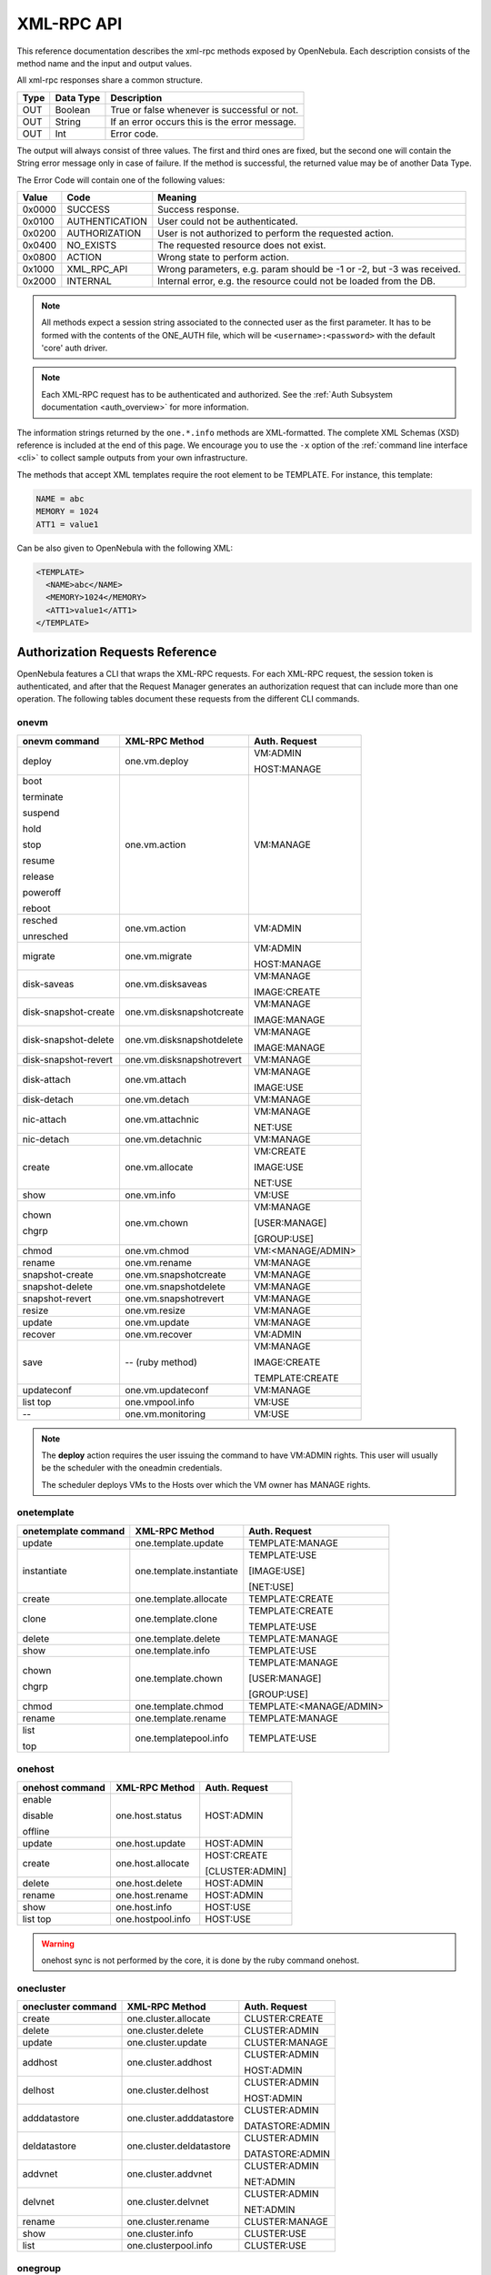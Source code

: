 .. _api:

================================================================================
XML-RPC API
================================================================================

This reference documentation describes the xml-rpc methods exposed by OpenNebula. Each description consists of the method name and the input and output values.

All xml-rpc responses share a common structure.

+--------+-------------+-------------------------------------------------+
| Type   | Data Type   | Description                                     |
+========+=============+=================================================+
| OUT    | Boolean     | True or false whenever is successful or not.    |
+--------+-------------+-------------------------------------------------+
| OUT    | String      | If an error occurs this is the error message.   |
+--------+-------------+-------------------------------------------------+
| OUT    | Int         | Error code.                                     |
+--------+-------------+-------------------------------------------------+

The output will always consist of three values. The first and third ones are fixed, but the second one will contain the String error message only in case of failure. If the method is successful, the returned value may be of another Data Type.

The Error Code will contain one of the following values:

+--------+----------------+-----------------------------------------------------------------------+
| Value  |      Code      |                                Meaning                                |
+========+================+=======================================================================+
| 0x0000 | SUCCESS        | Success response.                                                     |
+--------+----------------+-----------------------------------------------------------------------+
| 0x0100 | AUTHENTICATION | User could not be authenticated.                                      |
+--------+----------------+-----------------------------------------------------------------------+
| 0x0200 | AUTHORIZATION  | User is not authorized to perform the requested action.               |
+--------+----------------+-----------------------------------------------------------------------+
| 0x0400 | NO\_EXISTS     | The requested resource does not exist.                                |
+--------+----------------+-----------------------------------------------------------------------+
| 0x0800 | ACTION         | Wrong state to perform action.                                        |
+--------+----------------+-----------------------------------------------------------------------+
| 0x1000 | XML\_RPC\_API  | Wrong parameters, e.g. param should be -1 or -2, but -3 was received. |
+--------+----------------+-----------------------------------------------------------------------+
| 0x2000 | INTERNAL       | Internal error, e.g. the resource could not be loaded from the DB.    |
+--------+----------------+-----------------------------------------------------------------------+

.. note:: All methods expect a session string associated to the connected user as the first parameter. It has to be formed with the contents of the ONE\_AUTH file, which will be ``<username>:<password>`` with the default 'core' auth driver.

.. note:: Each XML-RPC request has to be authenticated and authorized. See the :ref:`Auth Subsystem documentation <auth_overview>` for more information.

The information strings returned by the ``one.*.info`` methods are XML-formatted. The complete XML Schemas (XSD) reference is included at the end of this page. We encourage you to use the ``-x`` option of the :ref:`command line interface <cli>` to collect sample outputs from your own infrastructure.

The methods that accept XML templates require the root element to be TEMPLATE. For instance, this template:

.. code-block:: none

    NAME = abc
    MEMORY = 1024
    ATT1 = value1

Can be also given to OpenNebula with the following XML:

.. code-block:: xml

    <TEMPLATE>
      <NAME>abc</NAME>
      <MEMORY>1024</MEMORY>
      <ATT1>value1</ATT1>
    </TEMPLATE>

Authorization Requests Reference
================================================================================

OpenNebula features a CLI that wraps the XML-RPC requests. For each XML-RPC request, the session token is authenticated, and after that the Request Manager generates an authorization request that can include more than one operation. The following tables document these requests from the different CLI commands.

onevm
--------------------------------------------------------------------------------

+----------------------+---------------------------+-------------------+
|    onevm command     |     XML-RPC Method        |   Auth. Request   |
+======================+===========================+===================+
| deploy               | one.vm.deploy             | VM:ADMIN          |
|                      |                           |                   |
|                      |                           | HOST:MANAGE       |
+----------------------+---------------------------+-------------------+
| boot                 | one.vm.action             | VM:MANAGE         |
|                      |                           |                   |
| terminate            |                           |                   |
|                      |                           |                   |
| suspend              |                           |                   |
|                      |                           |                   |
| hold                 |                           |                   |
|                      |                           |                   |
| stop                 |                           |                   |
|                      |                           |                   |
| resume               |                           |                   |
|                      |                           |                   |
| release              |                           |                   |
|                      |                           |                   |
| poweroff             |                           |                   |
|                      |                           |                   |
| reboot               |                           |                   |
+----------------------+---------------------------+-------------------+
| resched              | one.vm.action             | VM:ADMIN          |
|                      |                           |                   |
| unresched            |                           |                   |
+----------------------+---------------------------+-------------------+
| migrate              | one.vm.migrate            | VM:ADMIN          |
|                      |                           |                   |
|                      |                           | HOST:MANAGE       |
+----------------------+---------------------------+-------------------+
| disk-saveas          | one.vm.disksaveas         | VM:MANAGE         |
|                      |                           |                   |
|                      |                           | IMAGE:CREATE      |
+----------------------+---------------------------+-------------------+
| disk-snapshot-create | one.vm.disksnapshotcreate | VM:MANAGE         |
|                      |                           |                   |
|                      |                           | IMAGE:MANAGE      |
+----------------------+---------------------------+-------------------+
| disk-snapshot-delete | one.vm.disksnapshotdelete | VM:MANAGE         |
|                      |                           |                   |
|                      |                           | IMAGE:MANAGE      |
+----------------------+---------------------------+-------------------+
| disk-snapshot-revert | one.vm.disksnapshotrevert | VM:MANAGE         |
+----------------------+---------------------------+-------------------+
| disk-attach          | one.vm.attach             | VM:MANAGE         |
|                      |                           |                   |
|                      |                           | IMAGE:USE         |
+----------------------+---------------------------+-------------------+
| disk-detach          | one.vm.detach             | VM:MANAGE         |
+----------------------+---------------------------+-------------------+
| nic-attach           | one.vm.attachnic          | VM:MANAGE         |
|                      |                           |                   |
|                      |                           | NET:USE           |
+----------------------+---------------------------+-------------------+
| nic-detach           | one.vm.detachnic          | VM:MANAGE         |
+----------------------+---------------------------+-------------------+
| create               | one.vm.allocate           | VM:CREATE         |
|                      |                           |                   |
|                      |                           | IMAGE:USE         |
|                      |                           |                   |
|                      |                           | NET:USE           |
+----------------------+---------------------------+-------------------+
| show                 | one.vm.info               | VM:USE            |
+----------------------+---------------------------+-------------------+
| chown                | one.vm.chown              | VM:MANAGE         |
|                      |                           |                   |
| chgrp                |                           | [USER:MANAGE]     |
|                      |                           |                   |
|                      |                           | [GROUP:USE]       |
+----------------------+---------------------------+-------------------+
| chmod                | one.vm.chmod              | VM:<MANAGE/ADMIN> |
+----------------------+---------------------------+-------------------+
| rename               | one.vm.rename             | VM:MANAGE         |
+----------------------+---------------------------+-------------------+
| snapshot-create      | one.vm.snapshotcreate     | VM:MANAGE         |
+----------------------+---------------------------+-------------------+
| snapshot-delete      | one.vm.snapshotdelete     | VM:MANAGE         |
+----------------------+---------------------------+-------------------+
| snapshot-revert      | one.vm.snapshotrevert     | VM:MANAGE         |
+----------------------+---------------------------+-------------------+
| resize               | one.vm.resize             | VM:MANAGE         |
+----------------------+---------------------------+-------------------+
| update               | one.vm.update             | VM:MANAGE         |
+----------------------+---------------------------+-------------------+
| recover              | one.vm.recover            | VM:ADMIN          |
+----------------------+---------------------------+-------------------+
| save                 | -- (ruby method)          | VM:MANAGE         |
|                      |                           |                   |
|                      |                           | IMAGE:CREATE      |
|                      |                           |                   |
|                      |                           | TEMPLATE:CREATE   |
+----------------------+---------------------------+-------------------+
| updateconf           | one.vm.updateconf         | VM:MANAGE         |
+----------------------+---------------------------+-------------------+
| list                 | one.vmpool.info           | VM:USE            |
| top                  |                           |                   |
+----------------------+---------------------------+-------------------+
| --                   | one.vm.monitoring         | VM:USE            |
+----------------------+---------------------------+-------------------+



.. note::

    The **deploy** action requires the user issuing the command to have VM:ADMIN rights. This user will usually be the scheduler with the oneadmin credentials.

    The scheduler deploys VMs to the Hosts over which the VM owner has MANAGE rights.

onetemplate
--------------------------------------------------------------------------------

+---------------------+--------------------------+-------------------------+
| onetemplate command |      XML-RPC Method      |      Auth. Request      |
+=====================+==========================+=========================+
| update              | one.template.update      | TEMPLATE:MANAGE         |
+---------------------+--------------------------+-------------------------+
| instantiate         | one.template.instantiate | TEMPLATE:USE            |
|                     |                          |                         |
|                     |                          | [IMAGE:USE]             |
|                     |                          |                         |
|                     |                          | [NET:USE]               |
+---------------------+--------------------------+-------------------------+
| create              | one.template.allocate    | TEMPLATE:CREATE         |
+---------------------+--------------------------+-------------------------+
| clone               | one.template.clone       | TEMPLATE:CREATE         |
|                     |                          |                         |
|                     |                          | TEMPLATE:USE            |
+---------------------+--------------------------+-------------------------+
| delete              | one.template.delete      | TEMPLATE:MANAGE         |
+---------------------+--------------------------+-------------------------+
| show                | one.template.info        | TEMPLATE:USE            |
+---------------------+--------------------------+-------------------------+
| chown               | one.template.chown       | TEMPLATE:MANAGE         |
|                     |                          |                         |
| chgrp               |                          | [USER:MANAGE]           |
|                     |                          |                         |
|                     |                          | [GROUP:USE]             |
+---------------------+--------------------------+-------------------------+
| chmod               | one.template.chmod       | TEMPLATE:<MANAGE/ADMIN> |
+---------------------+--------------------------+-------------------------+
| rename              | one.template.rename      | TEMPLATE:MANAGE         |
+---------------------+--------------------------+-------------------------+
| list                | one.templatepool.info    | TEMPLATE:USE            |
|                     |                          |                         |
| top                 |                          |                         |
+---------------------+--------------------------+-------------------------+

onehost
--------------------------------------------------------------------------------

+-----------------+-------------------+-----------------+
| onehost command |   XML-RPC Method  |  Auth. Request  |
+=================+===================+=================+
| enable          | one.host.status   | HOST:ADMIN      |
|                 |                   |                 |
| disable         |                   |                 |
|                 |                   |                 |
| offline         |                   |                 |
+-----------------+-------------------+-----------------+
| update          | one.host.update   | HOST:ADMIN      |
+-----------------+-------------------+-----------------+
| create          | one.host.allocate | HOST:CREATE     |
|                 |                   |                 |
|                 |                   | [CLUSTER:ADMIN] |
+-----------------+-------------------+-----------------+
| delete          | one.host.delete   | HOST:ADMIN      |
+-----------------+-------------------+-----------------+
| rename          | one.host.rename   | HOST:ADMIN      |
+-----------------+-------------------+-----------------+
| show            | one.host.info     | HOST:USE        |
+-----------------+-------------------+-----------------+
| list            | one.hostpool.info | HOST:USE        |
| top             |                   |                 |
+-----------------+-------------------+-----------------+

.. warning:: onehost sync is not performed by the core, it is done by the ruby command onehost.

onecluster
--------------------------------------------------------------------------------

+--------------------+--------------------------+-----------------+
| onecluster command |      XML-RPC Method      |  Auth. Request  |
+====================+==========================+=================+
| create             | one.cluster.allocate     | CLUSTER:CREATE  |
+--------------------+--------------------------+-----------------+
| delete             | one.cluster.delete       | CLUSTER:ADMIN   |
+--------------------+--------------------------+-----------------+
| update             | one.cluster.update       | CLUSTER:MANAGE  |
+--------------------+--------------------------+-----------------+
| addhost            | one.cluster.addhost      | CLUSTER:ADMIN   |
|                    |                          |                 |
|                    |                          | HOST:ADMIN      |
+--------------------+--------------------------+-----------------+
| delhost            | one.cluster.delhost      | CLUSTER:ADMIN   |
|                    |                          |                 |
|                    |                          | HOST:ADMIN      |
+--------------------+--------------------------+-----------------+
| adddatastore       | one.cluster.adddatastore | CLUSTER:ADMIN   |
|                    |                          |                 |
|                    |                          | DATASTORE:ADMIN |
+--------------------+--------------------------+-----------------+
| deldatastore       | one.cluster.deldatastore | CLUSTER:ADMIN   |
|                    |                          |                 |
|                    |                          | DATASTORE:ADMIN |
+--------------------+--------------------------+-----------------+
| addvnet            | one.cluster.addvnet      | CLUSTER:ADMIN   |
|                    |                          |                 |
|                    |                          | NET:ADMIN       |
+--------------------+--------------------------+-----------------+
| delvnet            | one.cluster.delvnet      | CLUSTER:ADMIN   |
|                    |                          |                 |
|                    |                          | NET:ADMIN       |
+--------------------+--------------------------+-----------------+
| rename             | one.cluster.rename       | CLUSTER:MANAGE  |
+--------------------+--------------------------+-----------------+
| show               | one.cluster.info         | CLUSTER:USE     |
+--------------------+--------------------------+-----------------+
| list               | one.clusterpool.info     | CLUSTER:USE     |
+--------------------+--------------------------+-----------------+

onegroup
--------------------------------------------------------------------------------

+------------------+-----------------------+-----------------------------------------+
| onegroup command |     XML-RPC Method    |              Auth. Request              |
+==================+=======================+=========================================+
| create           | one.group.allocate    | GROUP:CREATE                            |
+------------------+-----------------------+-----------------------------------------+
| delete           | one.group.delete      | GROUP:ADMIN                             |
+------------------+-----------------------+-----------------------------------------+
| show             | one.group.info        | GROUP:USE                               |
+------------------+-----------------------+-----------------------------------------+
| update           | one.group.update      | GROUP:MANAGE                            |
+------------------+-----------------------+-----------------------------------------+
| addadmin         | one.group.addadmin    | GROUP:MANAGE                            |
|                  |                       |                                         |
|                  |                       | USER:MANAGE                             |
+------------------+-----------------------+-----------------------------------------+
| deladmin         | one.group.deladmin    | GROUP:MANAGE                            |
|                  |                       |                                         |
|                  |                       | USER:MANAGE                             |
+------------------+-----------------------+-----------------------------------------+
| quota            | one.group.quota       | GROUP:ADMIN                             |
+------------------+-----------------------+-----------------------------------------+
| list             | one.grouppool.info    | GROUP:USE                               |
+------------------+-----------------------+-----------------------------------------+
| --               | one.groupquota.info   | --                                      |
+------------------+-----------------------+-----------------------------------------+
| defaultquota     | one.groupquota.update | Ony for users in the ``oneadmin`` group |
+------------------+-----------------------+-----------------------------------------+

onevdc
--------------------------------------------------------------------------------

+----------------+----------------------+-----------------+
| onevdc command |    XML-RPC Method    |  Auth. Request  |
+================+======================+=================+
| create         | one.vdc.allocate     | VDC:CREATE      |
+----------------+----------------------+-----------------+
| rename         | one.vdc.rename       | VDC:MANAGE      |
+----------------+----------------------+-----------------+
| delete         | one.vdc.delete       | VDC:ADMIN       |
+----------------+----------------------+-----------------+
| update         | one.vdc.update       | VDC:MANAGE      |
+----------------+----------------------+-----------------+
| show           | one.vdc.info         | VDC:USE         |
+----------------+----------------------+-----------------+
| list           | one.vdcpool.info     | VDC:USE         |
+----------------+----------------------+-----------------+
| addgroup       | one.vdc.addgroup     | VDC:ADMIN       |
|                |                      |                 |
|                |                      | GROUP:ADMIN     |
+----------------+----------------------+-----------------+
| delgroup       | one.vdc.delgroup     | VDC:ADMIN       |
|                |                      |                 |
|                |                      | GROUP:ADMIN     |
+----------------+----------------------+-----------------+
| addcluster     | one.vdc.addcluster   | VDC:ADMIN       |
|                |                      |                 |
|                |                      | CLUSTER:ADMIN   |
|                |                      |                 |
|                |                      | ZONE:ADMIN      |
+----------------+----------------------+-----------------+
| delcluster     | one.vdc.delcluster   | VDC:ADMIN       |
|                |                      |                 |
|                |                      | CLUSTER:ADMIN   |
|                |                      |                 |
|                |                      | ZONE:ADMIN      |
+----------------+----------------------+-----------------+
| addhost        | one.vdc.addhost      | VDC:ADMIN       |
|                |                      |                 |
|                |                      | HOST:ADMIN      |
|                |                      |                 |
|                |                      | ZONE:ADMIN      |
+----------------+----------------------+-----------------+
| delhost        | one.vdc.delhost      | VDC:ADMIN       |
|                |                      |                 |
|                |                      | HOST:ADMIN      |
|                |                      |                 |
|                |                      | ZONE:ADMIN      |
+----------------+----------------------+-----------------+
| adddatastore   | one.vdc.adddatastore | VDC:ADMIN       |
|                |                      |                 |
|                |                      | DATASTORE:ADMIN |
|                |                      |                 |
|                |                      | ZONE:ADMIN      |
+----------------+----------------------+-----------------+
| deldatastore   | one.vdc.deldatastore | VDC:ADMIN       |
|                |                      |                 |
|                |                      | DATASTORE:ADMIN |
|                |                      |                 |
|                |                      | ZONE:ADMIN      |
+----------------+----------------------+-----------------+
| addvnet        | one.vdc.addvnet      | VDC:ADMIN       |
|                |                      |                 |
|                |                      | NET:ADMIN       |
|                |                      |                 |
|                |                      | ZONE:ADMIN      |
+----------------+----------------------+-----------------+
| delvnet        | one.vdc.delvnet      | VDC:ADMIN       |
|                |                      |                 |
|                |                      | NET:ADMIN       |
|                |                      |                 |
|                |                      | ZONE:ADMIN      |
+----------------+----------------------+-----------------+

onevnet
--------------------------------------------------------------------------------

+-----------------+------------------+--------------------+
| onevnet command |  XML-RPC Method  |   Auth. Request    |
+=================+==================+====================+
| addar           | one.vn.add_ar    | NET:ADMIN          |
+-----------------+------------------+--------------------+
| rmar            | one.vn.rm_ar     | NET:ADMIN          |
+-----------------+------------------+--------------------+
| free            | one.vn.free_ar   | NET:MANAGE         |
+-----------------+------------------+--------------------+
| reserve         | one.vn.reserve   | NET:USE            |
+-----------------+------------------+--------------------+
| updatear        | one.vn.update_ar | NET:MANAGE         |
+-----------------+------------------+--------------------+
| hold            | one.vn.hold      | NET:MANAGE         |
+-----------------+------------------+--------------------+
| release         | one.vn.release   | NET:MANAGE         |
+-----------------+------------------+--------------------+
| update          | one.vn.update    | NET:MANAGE         |
+-----------------+------------------+--------------------+
| create          | one.vn.allocate  | NET:CREATE         |
|                 |                  |                    |
|                 |                  | [CLUSTER:ADMIN]    |
+-----------------+------------------+--------------------+
| delete          | one.vn.delete    | NET:MANAGE         |
+-----------------+------------------+--------------------+
| show            | one.vn.info      | NET:USE            |
+-----------------+------------------+--------------------+
| chown           | one.vn.chown     | NET:MANAGE         |
|                 |                  |                    |
| chgrp           |                  | [USER:MANAGE]      |
|                 |                  |                    |
|                 |                  | [GROUP:USE]        |
+-----------------+------------------+--------------------+
| chmod           | one.vn.chmod     | NET:<MANAGE/ADMIN> |
+-----------------+------------------+--------------------+
| rename          | one.vn.rename    | NET:MANAGE         |
+-----------------+------------------+--------------------+
| list            | one.vnpool.info  | NET:USE            |
+-----------------+------------------+--------------------+

oneuser
--------------------------------------------------------------------------------

+-----------------+----------------------+-----------------------------------------+
| oneuser command |    XML-RPC Method    |              Auth. Request              |
+=================+======================+=========================================+
| create          | one.user.allocate    | USER:CREATE                             |
+-----------------+----------------------+-----------------------------------------+
| delete          | one.user.delete      | USER:ADMIN                              |
+-----------------+----------------------+-----------------------------------------+
| show            | one.user.info        | USER:USE                                |
+-----------------+----------------------+-----------------------------------------+
| passwd          | one.user.passwd      | USER:MANAGE                             |
+-----------------+----------------------+-----------------------------------------+
| login           | one.user.login       | USER:MANAGE                             |
+-----------------+----------------------+-----------------------------------------+
| update          | one.user.update      | USER:MANAGE                             |
+-----------------+----------------------+-----------------------------------------+
| chauth          | one.user.chauth      | USER:ADMIN                              |
+-----------------+----------------------+-----------------------------------------+
| quota           | one.user.quota       | USER:ADMIN                              |
+-----------------+----------------------+-----------------------------------------+
| chgrp           | one.user.chgrp       | USER:MANAGE                             |
|                 |                      |                                         |
|                 |                      | GROUP:USE                               |
+-----------------+----------------------+-----------------------------------------+
| addgroup        | one.user.addgroup    | USER:MANAGE                             |
|                 |                      |                                         |
|                 |                      | GROUP:MANAGE                            |
+-----------------+----------------------+-----------------------------------------+
| delgroup        | one.user.delgroup    | USER:MANAGE                             |
|                 |                      |                                         |
|                 |                      | GROUP:MANAGE                            |
+-----------------+----------------------+-----------------------------------------+
| encode          | --                   | --                                      |
+-----------------+----------------------+-----------------------------------------+
| list            | one.userpool.info    | USER:USE                                |
+-----------------+----------------------+-----------------------------------------+
| --              | one.userquota.info   | --                                      |
+-----------------+----------------------+-----------------------------------------+
| defaultquota    | one.userquota.update | Ony for users in the ``oneadmin`` group |
+-----------------+----------------------+-----------------------------------------+

onedatastore
--------------------------------------------------------------------------------

+----------------------+------------------------+----------------------------+
| onedatastore command |     XML-RPC Method     |       Auth. Request        |
+======================+========================+============================+
| create               | one.datastore.allocate | DATASTORE:CREATE           |
|                      |                        |                            |
|                      |                        | [CLUSTER:ADMIN]            |
+----------------------+------------------------+----------------------------+
| delete               | one.datastore.delete   | DATASTORE:ADMIN            |
+----------------------+------------------------+----------------------------+
| show                 | one.datastore.info     | DATASTORE:USE              |
+----------------------+------------------------+----------------------------+
| update               | one.datastore.update   | DATASTORE:MANAGE           |
+----------------------+------------------------+----------------------------+
| rename               | one.datastore.rename   | DATASTORE:MANAGE           |
+----------------------+------------------------+----------------------------+
| chown                | one.datastore.chown    | DATASTORE:MANAGE           |
|                      |                        |                            |
|                      |                        | [USER:MANAGE]              |
|                      |                        |                            |
| chgrp                |                        | [GROUP:USE]                |
+----------------------+------------------------+----------------------------+
| chmod                | one.datastore.chmod    | DATASTORE:<MANAGE / ADMIN> |
+----------------------+------------------------+----------------------------+
| enable               | one.datastore.enable   | DATASTORE:MANAGE           |
|                      |                        |                            |
| disable              |                        |                            |
+----------------------+------------------------+----------------------------+
| list                 | one.datastorepool.info | DATASTORE:USE              |
+----------------------+------------------------+----------------------------+

oneimage
--------------------------------------------------------------------------------

+------------------+---------------------------+------------------------+
| oneimage command |    XML-RPC Method         |     Auth. Request      |
+==================+===========================+========================+
| persistent       | one.image.persistent      | IMAGE:MANAGE           |
|                  |                           |                        |
| nonpersistent    |                           |                        |
+------------------+---------------------------+------------------------+
| enable           | one.image.enable          | IMAGE:MANAGE           |
|                  |                           |                        |
| disable          |                           |                        |
+------------------+---------------------------+------------------------+
| chtype           | one.image.chtype          | IMAGE:MANAGE           |
+------------------+---------------------------+------------------------+
| snapshot-delete  | one.image.snapshotdelete  | IMAGE:MANAGE           |
+------------------+---------------------------+------------------------+
| snapshot-revert  | one.image.snapshotrevert  | IMAGE:MANAGE           |
+------------------+---------------------------+------------------------+
| snapshot-flatten | one.image.snapshotflatten | IMAGE:MANAGE           |
+------------------+---------------------------+------------------------+
| update           | one.image.update          | IMAGE:MANAGE           |
+------------------+---------------------------+------------------------+
| create           | one.image.allocate        | IMAGE:CREATE           |
|                  |                           |                        |
|                  |                           | DATASTORE:USE          |
+------------------+---------------------------+------------------------+
| clone            | one.image.clone           | IMAGE:CREATE           |
|                  |                           |                        |
|                  |                           | IMAGE:USE              |
|                  |                           |                        |
|                  |                           | DATASTORE:USE          |
+------------------+---------------------------+------------------------+
| delete           | one.image.delete          | IMAGE:MANAGE           |
+------------------+---------------------------+------------------------+
| show             | one.image.info            | IMAGE:USE              |
+------------------+---------------------------+------------------------+
| chown            | one.image.chown           | IMAGE:MANAGE           |
|                  |                           |                        |
| chgrp            |                           | [USER:MANAGE]          |
|                  |                           |                        |
|                  |                           | [GROUP:USE]            |
+------------------+---------------------------+------------------------+
| chmod            | one.image.chmod           | IMAGE:<MANAGE / ADMIN> |
+------------------+---------------------------+------------------------+
| rename           | one.image.rename          | IMAGE:MANAGE           |
+------------------+---------------------------+------------------------+
| list             | one.imagepool.info        | IMAGE:USE              |
|                  |                           |                        |
| top              |                           |                        |
+------------------+---------------------------+------------------------+

onemarket
--------------------------------------------------------------------------------

+--------------------+---------------------+------------------------------+
| onemarket  command |    XML-RPC Method   |        Auth. Request         |
+====================+=====================+==============================+
| update             | one.market.update   | MARKETPLACE:MANAGE           |
+--------------------+---------------------+------------------------------+
| create             | one.market.allocate | MARKETPLACE:CREATE           |
+--------------------+---------------------+------------------------------+
| delete             | one.market.delete   | MARKETPLACE:MANAGE           |
+--------------------+---------------------+------------------------------+
| show               | one.market.info     | MARKETPLACE:USE              |
+--------------------+---------------------+------------------------------+
| chown              | one.market.chown    | MARKETPLACE:MANAGE           |
|                    |                     |                              |
| chgrp              |                     | [USER:MANAGE]                |
|                    |                     |                              |
|                    |                     | [GROUP:USE]                  |
+--------------------+---------------------+------------------------------+
| chmod              | one.market.chmod    | MARKETPLACE:<MANAGE / ADMIN> |
+--------------------+---------------------+------------------------------+
| rename             | one.market.rename   | MARKETPLACE:MANAGE           |
+--------------------+---------------------+------------------------------+
| list               | one.marketpool.info | MARKETPLACE:USE              |
+--------------------+---------------------+------------------------------+

onemarketapp
--------------------------------------------------------------------------------

+----------------------+------------------------+---------------------------------+
| onemarketapp command |     XML-RPC Method     |          Auth. Request          |
+======================+========================+=================================+
| create               | one.marketapp.allocate | MARKETPLACEAPP:CREATE           |
|                      |                        |                                 |
|                      |                        | MARKETPLACE:USE                 |
+----------------------+------------------------+---------------------------------+
| export               | -- (ruby method)       | MARKETPLACEAPP:USE              |
|                      |                        |                                 |
|                      |                        | IMAGE:CREATE                    |
|                      |                        |                                 |
|                      |                        | DATASTORE:USE                   |
|                      |                        |                                 |
|                      |                        | [TEMPLATE:CREATE]               |
+----------------------+------------------------+---------------------------------+
| download             | -- (ruby method)       | MARKETPLACEAPP:USE              |
+----------------------+------------------------+---------------------------------+
| enable               | one.marketapp.enable   | MARKETPLACEAPP:MANAGE           |
|                      |                        |                                 |
| disable              |                        |                                 |
+----------------------+------------------------+---------------------------------+
| update               | one.marketapp.update   | MARKETPLACEAPP:MANAGE           |
+----------------------+------------------------+---------------------------------+
| delete               | one.marketapp.delete   | MARKETPLACEAPP:MANAGE           |
+----------------------+------------------------+---------------------------------+
| show                 | one.marketapp.info     | MARKETPLACEAPP:USE              |
+----------------------+------------------------+---------------------------------+
| chown                | one.marketapp.chown    | MARKETPLACEAPP:MANAGE           |
|                      |                        |                                 |
| chgrp                |                        | [USER:MANAGE]                   |
|                      |                        |                                 |
|                      |                        | [GROUP:USE]                     |
+----------------------+------------------------+---------------------------------+
| chmod                | one.marketapp.chmod    | MARKETPLACEAPP:<MANAGE / ADMIN> |
+----------------------+------------------------+---------------------------------+
| rename               | one.marketapp.rename   | MARKETPLACEAPP:MANAGE           |
+----------------------+------------------------+---------------------------------+
| list                 | one.marketapppool.info | MARKETPLACEAPP:USE              |
+----------------------+------------------------+---------------------------------+


onevrouter
--------------------------------------------------------------------------------

+--------------------+-------------------------+------------------------+
| onevrouter command |      XML-RPC Method     |     Auth. Request      |
+====================+=========================+========================+
| create             | one.vrouter.allocate    | VROUTER:CREATE         |
+--------------------+-------------------------+------------------------+
| update             | one.vrouter.update      | VROUTER:MANAGE         |
+--------------------+-------------------------+------------------------+
| instantiate        | one.vrouter.instantiate | TEMPLATE:USE           |
|                    |                         |                        |
|                    |                         | [IMAGE:USE]            |
|                    |                         |                        |
|                    |                         | [NET:USE]              |
+--------------------+-------------------------+------------------------+
| nic-attach         | one.vrouter.attachnic   | VROUTER:MANAGE         |
|                    |                         |                        |
|                    |                         | NET:USE                |
+--------------------+-------------------------+------------------------+
| nic-detach         | one.vrouter.detachnic   | VROUTER:MANAGE         |
+--------------------+-------------------------+------------------------+
| delete             | one.vrouter.delete      | VROUTER:MANAGE         |
+--------------------+-------------------------+------------------------+
| show               | one.vrouter.info        | VROUTER:USE            |
+--------------------+-------------------------+------------------------+
| chown              | one.vrouter.chown       | VROUTER:MANAGE         |
|                    |                         |                        |
| chgrp              |                         | [USER:MANAGE]          |
|                    |                         |                        |
|                    |                         | [GROUP:USE]            |
+--------------------+-------------------------+------------------------+
| chmod              | one.vrouter.chmod       | VROUTER:<MANAGE/ADMIN> |
+--------------------+-------------------------+------------------------+
| rename             | one.vrouter.rename      | VROUTER:MANAGE         |
+--------------------+-------------------------+------------------------+
| list               | one.vrouterpool.info    | VROUTER:USE            |
|                    |                         |                        |
| top                |                         |                        |
+--------------------+-------------------------+------------------------+

onezone
--------------------------------------------------------------------------------

+-----------------+-------------------+---------------+
| onezone command |   XML-RPC Method  | Auth. Request |
+=================+===================+===============+
| create          | one.zone.allocate | ZONE:CREATE   |
+-----------------+-------------------+---------------+
| rename          | one.zone.rename   | ZONE:MANAGE   |
+-----------------+-------------------+---------------+
| update          | one.zone.update   | ZONE:MANAGE   |
+-----------------+-------------------+---------------+
| delete          | one.zone.delete   | ZONE:ADMIN    |
+-----------------+-------------------+---------------+
| show            | one.zone.info     | ZONE:USE      |
+-----------------+-------------------+---------------+
| list            | one.zonepool.info | ZONE:USE      |
+-----------------+-------------------+---------------+
| set             | --                | ZONE:USE      |
+-----------------+-------------------+---------------+

onesecgroup
--------------------------------------------------------------------------------

+---------------------+-----------------------+---------------------------+
| onesecgroup command |     XML-RPC Method    |       Auth. Request       |
+=====================+=======================+===========================+
| create              | one.secgroup.allocate | SECGROUP:CREATE           |
+---------------------+-----------------------+---------------------------+
| clone               | one.secgroup.clone    | SECGROUP:CREATE           |
|                     |                       |                           |
|                     |                       | SECGROUP:USE              |
+---------------------+-----------------------+---------------------------+
| delete              | one.secgroup.delete   | SECGROUP:MANAGE           |
+---------------------+-----------------------+---------------------------+
| chown               | one.secgroup.chown    | SECGROUP:MANAGE           |
|                     |                       |                           |
| chgrp               |                       | [USER:MANAGE]             |
|                     |                       |                           |
|                     |                       | [GROUP:USE]               |
+---------------------+-----------------------+---------------------------+
| chmod               | one.secgroup.chmod    | SECGROUP:<MANAGE / ADMIN> |
+---------------------+-----------------------+---------------------------+
| update              | one.secgroup.update   | SECGROUP:MANAGE           |
+---------------------+-----------------------+---------------------------+
| commit              | one.secgroup.commit   | SECGROUP:MANAGE           |
+---------------------+-----------------------+---------------------------+
| rename              | one.secgroup.rename   | SECGROUP:MANAGE           |
+---------------------+-----------------------+---------------------------+
| show                | one.secgroup.info     | SECGROUP:USE              |
+---------------------+-----------------------+---------------------------+
| list                | one.secgrouppool.info | SECGROUP:USE              |
+---------------------+-----------------------+---------------------------+

oneacl
--------------------------------------------------------------------------------

+----------------+-----------------+---------------+
| oneacl command |  XML-RPC Method | Auth. Request |
+================+=================+===============+
| create         | one.acl.addrule | ACL:MANAGE    |
+----------------+-----------------+---------------+
| delete         | one.acl.delrule | ACL:MANAGE    |
+----------------+-----------------+---------------+
| list           | one.acl.info    | ACL:MANAGE    |
+----------------+-----------------+---------------+

oneacct
--------------------------------------------------------------------------------

+---------+-----------------------+---------------+
| command |     XML-RPC Method    | Auth. Request |
+=========+=======================+===============+
| oneacct | one.vmpool.accounting | VM:USE        |
+---------+-----------------------+---------------+

oneshowback
--------------------------------------------------------------------------------

+-----------+------------------------------+------------------------+
|  command  |        XML-RPC Method        |     Auth. Request      |
+===========+==============================+========================+
| list      | one.vmpool.showback          | VM:USE                 |
+-----------+------------------------------+------------------------+
| calculate | one.vmpool.calculateshowback | Only for oneadmin group|
+-----------+------------------------------+------------------------+

.. _document_api:

documents
--------------------------------------------------------------------------------

+-----------------------+---------------------------+
|     XML-RPC Method    |       Auth. Request       |
+=======================+===========================+
| one.document.update   | DOCUMENT:MANAGE           |
+-----------------------+---------------------------+
| one.document.allocate | DOCUMENT:CREATE           |
+-----------------------+---------------------------+
| one.document.clone    | DOCUMENT:CREATE           |
|                       |                           |
|                       | DOCUMENT:USE              |
+-----------------------+---------------------------+
| one.document.delete   | DOCUMENT:MANAGE           |
+-----------------------+---------------------------+
| one.document.info     | DOCUMENT:USE              |
+-----------------------+---------------------------+
| one.document.chown    | DOCUMENT:MANAGE           |
|                       |                           |
|                       | [USER:MANAGE]             |
|                       |                           |
|                       | [GROUP:USE]               |
+-----------------------+---------------------------+
| one.document.chmod    | DOCUMENT:<MANAGE / ADMIN> |
+-----------------------+---------------------------+
| one.document.rename   | DOCUMENT:MANAGE           |
+-----------------------+---------------------------+
| one.document.lock     | DOCUMENT:MANAGE           |
+-----------------------+---------------------------+
| one.document.unlock   | DOCUMENT:MANAGE           |
+-----------------------+---------------------------+
| one.documentpool.info | DOCUMENT:USE              |
+-----------------------+---------------------------+

system
--------------------------------------------------------------------------------

+---------+--------------------+-----------------------------------------+
| command |   XML-RPC Method   |              Auth. Request              |
+=========+====================+=========================================+
| --      | one.system.version | --                                      |
+---------+--------------------+-----------------------------------------+
| --      | one.system.config  | Ony for users in the ``oneadmin`` group |
+---------+--------------------+-----------------------------------------+

Actions for Templates Management
================================================================================

one.template.allocate
--------------------------------------------------------------------------------

-  **Description**: Allocates a new template in OpenNebula.
-  **Parameters**

+------+------------+------------------------------------------------------------------------------------------------+
| Type | Data Type  |                                          Description                                           |
+======+============+================================================================================================+
| IN   | String     | The session string.                                                                            |
+------+------------+------------------------------------------------------------------------------------------------+
| IN   | String     | A string containing the template contents. Syntax can be the usual ``attribute=value`` or XML. |
+------+------------+------------------------------------------------------------------------------------------------+
| OUT  | Boolean    | true or false whenever is successful or not                                                    |
+------+------------+------------------------------------------------------------------------------------------------+
| OUT  | Int/String | The allocated resource ID / The error string.                                                  |
+------+------------+------------------------------------------------------------------------------------------------+
| OUT  | Int        | Error code.                                                                                    |
+------+------------+------------------------------------------------------------------------------------------------+

one.template.clone
--------------------------------------------------------------------------------

-  **Description**: Clones an existing virtual machine template.
-  **Parameters**

+------+------------+----------------------------------------------------------------------------------------------------+
| Type | Data Type  |                                            Description                                             |
+======+============+====================================================================================================+
| IN   | String     | The session string.                                                                                |
+------+------------+----------------------------------------------------------------------------------------------------+
| IN   | Int        | The ID of the template to be cloned.                                                               |
+------+------------+----------------------------------------------------------------------------------------------------+
| IN   | String     | Name for the new template.                                                                         |
+------+------------+----------------------------------------------------------------------------------------------------+
| IN   | Boolean    | true to clone the template plus any image defined in DISK. The new IMAGE_ID is set into each DISK. |
+------+------------+----------------------------------------------------------------------------------------------------+
| OUT  | Boolean    | true or false whenever is successful or not                                                        |
+------+------------+----------------------------------------------------------------------------------------------------+
| OUT  | Int/String | The new template ID / The error string.                                                            |
+------+------------+----------------------------------------------------------------------------------------------------+
| OUT  | Int        | Error code.                                                                                        |
+------+------------+----------------------------------------------------------------------------------------------------+

one.template.delete
--------------------------------------------------------------------------------

-  **Description**: Deletes the given template from the pool.
-  **Parameters**

+------+------------+-------------------------------------------------------------+
| Type | Data Type  |                         Description                         |
+======+============+=============================================================+
| IN   | String     | The session string.                                         |
+------+------------+-------------------------------------------------------------+
| IN   | Int        | The object ID.                                              |
+------+------------+-------------------------------------------------------------+
| IN   | Boolean    | true to delete the template plus any image defined in DISK. |
+------+------------+-------------------------------------------------------------+
| OUT  | Boolean    | true or false whenever is successful or not                 |
+------+------------+-------------------------------------------------------------+
| OUT  | Int/String | The resource ID / The error string.                         |
+------+------------+-------------------------------------------------------------+
| OUT  | Int        | Error code.                                                 |
+------+------------+-------------------------------------------------------------+

one.template.instantiate
--------------------------------------------------------------------------------

-  **Description**: Instantiates a new virtual machine from a template.
-  **Parameters**

+------+------------+----------------------------------------------------------------------------------------------------------------------------------------------------------+
| Type | Data Type  |                                                                       Description                                                                        |
+======+============+==========================================================================================================================================================+
| IN   | String     | The session string.                                                                                                                                      |
+------+------------+----------------------------------------------------------------------------------------------------------------------------------------------------------+
| IN   | Int        | The object ID.                                                                                                                                           |
+------+------------+----------------------------------------------------------------------------------------------------------------------------------------------------------+
| IN   | String     | Name for the new VM instance. If it is an empty string, OpenNebula will assign one automatically.                                                        |
+------+------------+----------------------------------------------------------------------------------------------------------------------------------------------------------+
| IN   | Boolean    | False to create the VM on pending (default), True to create it on hold.                                                                                  |
+------+------------+----------------------------------------------------------------------------------------------------------------------------------------------------------+
| IN   | String     | A string containing an extra template to be merged with the one being instantiated. It can be empty. Syntax can be the usual ``attribute=value`` or XML. |
+------+------------+----------------------------------------------------------------------------------------------------------------------------------------------------------+
| IN   | Boolean    | true to create a private persistent copy of the template plus any image defined in DISK, and instantiate that copy.                                      |
+------+------------+----------------------------------------------------------------------------------------------------------------------------------------------------------+
| OUT  | Boolean    | true or false whenever is successful or not                                                                                                              |
+------+------------+----------------------------------------------------------------------------------------------------------------------------------------------------------+
| OUT  | Int/String | The new virtual machine ID / The error string.                                                                                                           |
+------+------------+----------------------------------------------------------------------------------------------------------------------------------------------------------+
| OUT  | Int        | Error code.                                                                                                                                              |
+------+------------+----------------------------------------------------------------------------------------------------------------------------------------------------------+

Sample template string:

.. code-block:: none

    MEMORY=4096\nCPU=4\nVCPU=4

.. note:: Declaring a field overwrites the template. Thus, declaring ``DISK=[...]`` overwrites the template ``DISK`` attribute and as such, must contain the entire ``DISK`` definition.

one.template.update
--------------------------------------------------------------------------------

-  **Description**: Replaces the template contents.
-  **Parameters**

+------+------------+--------------------------------------------------------------------------------------------------+
| Type | Data Type  |                                           Description                                            |
+======+============+==================================================================================================+
| IN   | String     | The session string.                                                                              |
+------+------------+--------------------------------------------------------------------------------------------------+
| IN   | Int        | The object ID.                                                                                   |
+------+------------+--------------------------------------------------------------------------------------------------+
| IN   | String     | The new template contents. Syntax can be the usual ``attribute=value`` or XML.                   |
+------+------------+--------------------------------------------------------------------------------------------------+
| IN   | Int        | Update type: **0**: replace the whole template. **1**: Merge new template with the existing one. |
+------+------------+--------------------------------------------------------------------------------------------------+
| OUT  | Boolean    | true or false whenever is successful or not                                                      |
+------+------------+--------------------------------------------------------------------------------------------------+
| OUT  | Int/String | The resource ID / The error string.                                                              |
+------+------------+--------------------------------------------------------------------------------------------------+
| OUT  | Int        | Error code.                                                                                      |
+------+------------+--------------------------------------------------------------------------------------------------+

one.template.chmod
--------------------------------------------------------------------------------

-  **Description**: Changes the permission bits of a template.
-  **Parameters**

+------+------------+------------------------------------------------------------+
| Type | Data Type  |                        Description                         |
+======+============+============================================================+
| IN   | String     | The session string.                                        |
+------+------------+------------------------------------------------------------+
| IN   | Int        | The object ID.                                             |
+------+------------+------------------------------------------------------------+
| IN   | Int        | USER USE bit. If set to -1, it will not change.            |
+------+------------+------------------------------------------------------------+
| IN   | Int        | USER MANAGE bit. If set to -1, it will not change.         |
+------+------------+------------------------------------------------------------+
| IN   | Int        | USER ADMIN bit. If set to -1, it will not change.          |
+------+------------+------------------------------------------------------------+
| IN   | Int        | GROUP USE bit. If set to -1, it will not change.           |
+------+------------+------------------------------------------------------------+
| IN   | Int        | GROUP MANAGE bit. If set to -1, it will not change.        |
+------+------------+------------------------------------------------------------+
| IN   | Int        | GROUP ADMIN bit. If set to -1, it will not change.         |
+------+------------+------------------------------------------------------------+
| IN   | Int        | OTHER USE bit. If set to -1, it will not change.           |
+------+------------+------------------------------------------------------------+
| IN   | Int        | OTHER MANAGE bit. If set to -1, it will not change.        |
+------+------------+------------------------------------------------------------+
| IN   | Int        | OTHER ADMIN bit. If set to -1, it will not change.         |
+------+------------+------------------------------------------------------------+
| IN   | Boolean    | true to chmod the template plus any image defined in DISK. |
+------+------------+------------------------------------------------------------+
| OUT  | Boolean    | true or false whenever is successful or not                |
+------+------------+------------------------------------------------------------+
| OUT  | Int/String | The resource ID / The error string.                        |
+------+------------+------------------------------------------------------------+
| OUT  | Int        | Error code.                                                |
+------+------------+------------------------------------------------------------+

one.template.chown
--------------------------------------------------------------------------------

-  **Description**: Changes the ownership of a template.
-  **Parameters**

+------+------------+------------------------------------------------------------------------+
| Type | Data Type  |                              Description                               |
+======+============+========================================================================+
| IN   | String     | The session string.                                                    |
+------+------------+------------------------------------------------------------------------+
| IN   | Int        | The object ID.                                                         |
+------+------------+------------------------------------------------------------------------+
| IN   | Int        | The User ID of the new owner. If set to -1, the owner is not changed.  |
+------+------------+------------------------------------------------------------------------+
| IN   | Int        | The Group ID of the new group. If set to -1, the group is not changed. |
+------+------------+------------------------------------------------------------------------+
| OUT  | Boolean    | true or false whenever is successful or not                            |
+------+------------+------------------------------------------------------------------------+
| OUT  | Int/String | The resource ID / The error string.                                    |
+------+------------+------------------------------------------------------------------------+
| OUT  | Int        | Error code.                                                            |
+------+------------+------------------------------------------------------------------------+

one.template.rename
--------------------------------------------------------------------------------

-  **Description**: Renames a template.
-  **Parameters**

+------+------------+---------------------------------------------+
| Type | Data Type  |                 Description                 |
+======+============+=============================================+
| IN   | String     | The session string.                         |
+------+------------+---------------------------------------------+
| IN   | Int        | The object ID.                              |
+------+------------+---------------------------------------------+
| IN   | String     | The new name.                               |
+------+------------+---------------------------------------------+
| OUT  | Boolean    | true or false whenever is successful or not |
+------+------------+---------------------------------------------+
| OUT  | Int/String | The VM ID / The error string.               |
+------+------------+---------------------------------------------+
| OUT  | Int        | Error code.                                 |
+------+------------+---------------------------------------------+

one.template.info
--------------------------------------------------------------------------------

-  **Description**: Retrieves information for the template.
-  **Parameters**

+------+-----------+--------------------------------------------------------------------------------------------------------+
| Type | Data Type |                                              Description                                               |
+======+===========+========================================================================================================+
| IN   | String    | The session string.                                                                                    |
+------+-----------+--------------------------------------------------------------------------------------------------------+
| IN   | Int       | The object ID.                                                                                         |
+------+-----------+--------------------------------------------------------------------------------------------------------+
| IN   | Boolean   | optional flag to process the template and include extended information, such as the SIZE for each DISK |
+------+-----------+--------------------------------------------------------------------------------------------------------+
| OUT  | Boolean   | true or false whenever is successful or not                                                            |
+------+-----------+--------------------------------------------------------------------------------------------------------+
| OUT  | String    | The information string / The error string.                                                             |
+------+-----------+--------------------------------------------------------------------------------------------------------+
| OUT  | Int       | Error code.                                                                                            |
+------+-----------+--------------------------------------------------------------------------------------------------------+

one.templatepool.info
--------------------------------------------------------------------------------

-  **Description**: Retrieves information for all or part of the Resources in the pool.
-  **Parameters**

+------+-----------+-----------------------------------------------------------------------+
| Type | Data Type |                              Description                              |
+======+===========+=======================================================================+
| IN   | String    | The session string.                                                   |
+------+-----------+-----------------------------------------------------------------------+
| IN   | Int       | Filter flag                                                           |
|      |           | **- < = -3**: Connected user's resources                              |
|      |           | **- -2**: All resources                                               |
|      |           | **- -1**: Connected user's and his group's resources                  |
|      |           | **- > = 0**: UID User's Resources                                     |
+------+-----------+-----------------------------------------------------------------------+
| IN   | Int       | When the next parameter is >= -1 this is the Range start ID.          |
|      |           | Can be -1. For smaller values this is the offset used for pagination. |
+------+-----------+-----------------------------------------------------------------------+
| IN   | Int       | For values >= -1 this is the Range end ID. Can be -1 to get until the |
|      |           | last ID. For values < -1 this is the page size used for pagination.   |
+------+-----------+-----------------------------------------------------------------------+
| OUT  | Boolean   | true or false whenever is successful or not                           |
+------+-----------+-----------------------------------------------------------------------+
| OUT  | String    | The information string / The error string.                            |
+------+-----------+-----------------------------------------------------------------------+
| OUT  | Int       | Error code.                                                           |
+------+-----------+-----------------------------------------------------------------------+

The range can be used to retrieve a subset of the pool, from the 'start' to the 'end' ID. To retrieve the complete pool, use ``(-1, -1)``; to retrieve all the pool from a specific ID to the last one, use ``(<id>, -1)``, and to retrieve the first elements up to an ID, use ``(0, <id>)``.

Actions for Virtual Machine Management
================================================================================

one.vm.allocate
--------------------------------------------------------------------------------

-  **Description**: Allocates a new virtual machine in OpenNebula.
-  **Parameters**

+------+------------+--------------------------------------------------------------------------------------------------+
| Type | Data Type  |                                           Description                                            |
+======+============+==================================================================================================+
| IN   | String     | The session string.                                                                              |
+------+------------+--------------------------------------------------------------------------------------------------+
| IN   | String     | A string containing the template for the vm. Syntax can be the usual ``attribute=value`` or XML. |
+------+------------+--------------------------------------------------------------------------------------------------+
| IN   | Boolean    | False to create the VM on pending (default), True to create it on hold.                          |
+------+------------+--------------------------------------------------------------------------------------------------+
| OUT  | Boolean    | true or false whenever is successful or not                                                      |
+------+------------+--------------------------------------------------------------------------------------------------+
| OUT  | Int/String | The allocated resource ID / The error string.                                                    |
+------+------------+--------------------------------------------------------------------------------------------------+
| OUT  | Int        | Error code.                                                                                      |
+------+------------+--------------------------------------------------------------------------------------------------+

.. _api_xonevmdeploy:

one.vm.deploy
--------------------------------------------------------------------------------<

-  **Description**: initiates the instance of the given vmid on the target host.
-  **Parameters**

+------+------------+-------------------------------------------------------------------------------------------------------------------------------------------------------------+
| Type | Data Type  |                                                                         Description                                                                         |
+======+============+=============================================================================================================================================================+
| IN   | String     | The session string.                                                                                                                                         |
+------+------------+-------------------------------------------------------------------------------------------------------------------------------------------------------------+
| IN   | Int        | The object ID.                                                                                                                                              |
+------+------------+-------------------------------------------------------------------------------------------------------------------------------------------------------------+
| IN   | Int        | The Host ID of the target host where the VM will be deployed.                                                                                               |
+------+------------+-------------------------------------------------------------------------------------------------------------------------------------------------------------+
| IN   | Boolean    | true to enforce the Host capacity is not overcommitted.                                                                                                     |
+------+------------+-------------------------------------------------------------------------------------------------------------------------------------------------------------+
| IN   | Int        | The Datastore ID of the target system datastore where the VM will be deployed. It is optional, and can be set to -1 to let OpenNebula choose the datastore. |
+------+------------+-------------------------------------------------------------------------------------------------------------------------------------------------------------+
| OUT  | Boolean    | true or false whenever is successful or not                                                                                                                 |
+------+------------+-------------------------------------------------------------------------------------------------------------------------------------------------------------+
| OUT  | Int/String | The VM ID / The error string.                                                                                                                               |
+------+------------+-------------------------------------------------------------------------------------------------------------------------------------------------------------+
| OUT  | Int        | Error code.                                                                                                                                                 |
+------+------------+-------------------------------------------------------------------------------------------------------------------------------------------------------------+

one.vm.action
--------------------------------------------------------------------------------

-  **Description**: submits an action to be performed on a virtual machine.
-  **Parameters**

+------+------------+---------------------------------------------+
| Type | Data Type  |                 Description                 |
+======+============+=============================================+
| IN   | String     | The session string.                         |
+------+------------+---------------------------------------------+
| IN   | String     | the action name to be performed, see below. |
+------+------------+---------------------------------------------+
| IN   | Int        | The object ID.                              |
+------+------------+---------------------------------------------+
| OUT  | Boolean    | true or false whenever is successful or not |
+------+------------+---------------------------------------------+
| OUT  | Int/String | The VM ID / The error string.               |
+------+------------+---------------------------------------------+
| OUT  | Int        | Error code.                                 |
+------+------------+---------------------------------------------+

The action String must be one of the following:

* **terminate-hard**
* **terminate**
* **undeploy-hard**
* **undeploy**
* **poweroff-hard**
* **poweroff**
* **reboot-hard**
* **reboot**
* **hold**
* **release**
* **stop**
* **suspend**
* **resume**
* **resched**
* **unresched**

one.vm.migrate
--------------------------------------------------------------------------------

-  **Description**: migrates one virtual machine (vid) to the target host (hid).
-  **Parameters**

+------+------------+------------------------------------------------------------------------+
| Type | Data Type  |                              Description                               |
+======+============+========================================================================+
| IN   | String     | The session string.                                                    |
+------+------------+------------------------------------------------------------------------+
| IN   | Int        | The object ID.                                                         |
+------+------------+------------------------------------------------------------------------+
| IN   | Int        | the target host id (hid) where we want to migrate the vm.              |
+------+------------+------------------------------------------------------------------------+
| IN   | Boolean    | if true we are indicating that we want livemigration, otherwise false. |
+------+------------+------------------------------------------------------------------------+
| IN   | Boolean    | true to enforce the Host capacity is not overcommitted.                |
+------+------------+------------------------------------------------------------------------+
| IN   | Int        | the target system DS id where we want to migrate the vm.               |
+------+------------+------------------------------------------------------------------------+
| OUT  | Boolean    | true or false whenever is successful or not                            |
+------+------------+------------------------------------------------------------------------+
| OUT  | Int/String | The VM ID / The error string.                                          |
+------+------------+------------------------------------------------------------------------+
| OUT  | Int        | Error code.                                                            |
+------+------------+------------------------------------------------------------------------+

one.vm.disksaveas
--------------------------------------------------------------------------------

-  **Description**: Sets the disk to be saved in the given image.
-  **Parameters**

+------+------------+---------------------------------------------------------------------------------------------------------------------------------------------------------------------------------------+
| Type | Data Type  |                                                                                      Description                                                                                      |
+======+============+=======================================================================================================================================================================================+
| IN   | String     | The session string.                                                                                                                                                                   |
+------+------------+---------------------------------------------------------------------------------------------------------------------------------------------------------------------------------------+
| IN   | Int        | The object ID.                                                                                                                                                                        |
+------+------------+---------------------------------------------------------------------------------------------------------------------------------------------------------------------------------------+
| IN   | Int        | Disk ID of the disk we want to save.                                                                                                                                                  |
+------+------------+---------------------------------------------------------------------------------------------------------------------------------------------------------------------------------------+
| IN   | String     | Name for the new Image where the disk will be saved.                                                                                                                                  |
+------+------------+---------------------------------------------------------------------------------------------------------------------------------------------------------------------------------------+
| IN   | String     | Type for the new Image. If it is an empty string, then :ref:`the default one <oned_conf>` will be used. See the existing types in the :ref:`Image template reference <img_template>`. |
+------+------------+---------------------------------------------------------------------------------------------------------------------------------------------------------------------------------------+
| IN   | Int        | Id of the snapshot to export, if -1 the current image state will be used.                                                                                                             |
+------+------------+---------------------------------------------------------------------------------------------------------------------------------------------------------------------------------------+
| OUT  | Boolean    | true or false whenever is successful or not                                                                                                                                           |
+------+------------+---------------------------------------------------------------------------------------------------------------------------------------------------------------------------------------+
| OUT  | Int/String | The new allocated Image ID / The error string.                                                                                                                                        |
|      |            |                                                                                                                                                                                       |
|      |            | If the Template was cloned, the new Template ID is not returned. The Template can be found by name: "<image_name>-<image_id>"                                                         |
+------+------------+---------------------------------------------------------------------------------------------------------------------------------------------------------------------------------------+
| OUT  | Int        | Error code.                                                                                                                                                                           |
+------+------------+---------------------------------------------------------------------------------------------------------------------------------------------------------------------------------------+

one.vm.disksnapshotcreate
--------------------------------------------------------------------------------

-  **Description**: Takes a new snapshot of the disk image
-  **Parameters**

+------+------------+---------------------------------------------------------------------------------------------------------------------------------------------------------------------------------------+
| Type | Data Type  |                                                                                      Description                                                                                      |
+======+============+=======================================================================================================================================================================================+
| IN   | String     | The session string.                                                                                                                                                                   |
+------+------------+---------------------------------------------------------------------------------------------------------------------------------------------------------------------------------------+
| IN   | Int        | The object ID.                                                                                                                                                                        |
+------+------------+---------------------------------------------------------------------------------------------------------------------------------------------------------------------------------------+
| IN   | Int        | Disk ID of the disk we want to save.                                                                                                                                                  |
+------+------------+---------------------------------------------------------------------------------------------------------------------------------------------------------------------------------------+
| IN   | String     | Description for the snapshot.                                                                                                                                                         |
+------+------------+---------------------------------------------------------------------------------------------------------------------------------------------------------------------------------------+
| OUT  | Boolean    | true or false whenever is successful or not                                                                                                                                           |
+------+------------+---------------------------------------------------------------------------------------------------------------------------------------------------------------------------------------+
| OUT  | Int/String | The new snapshot ID / The error string.                                                                                                                                               |
+------+------------+---------------------------------------------------------------------------------------------------------------------------------------------------------------------------------------+
| OUT  | Int        | Error code.                                                                                                                                                                           |
+------+------------+---------------------------------------------------------------------------------------------------------------------------------------------------------------------------------------+

one.vm.disksnapshotdelete
--------------------------------------------------------------------------------

-  **Description**: Deletes a disk snapshot
-  **Parameters**

+------+------------+---------------------------------------------------------------------------------------------------------------------------------------------------------------------------------------+
| Type | Data Type  |                                                                                      Description                                                                                      |
+======+============+=======================================================================================================================================================================================+
| IN   | String     | The session string.                                                                                                                                                                   |
+------+------------+---------------------------------------------------------------------------------------------------------------------------------------------------------------------------------------+
| IN   | Int        | The object ID.                                                                                                                                                                        |
+------+------------+---------------------------------------------------------------------------------------------------------------------------------------------------------------------------------------+
| IN   | Int        | Disk ID of the disk we want to save.                                                                                                                                                  |
+------+------------+---------------------------------------------------------------------------------------------------------------------------------------------------------------------------------------+
| IN   | Int        | ID of the snapshot to be deleted.                                                                                                                                                     |
+------+------------+---------------------------------------------------------------------------------------------------------------------------------------------------------------------------------------+
| OUT  | Boolean    | true or false whenever is successful or not                                                                                                                                           |
+------+------------+---------------------------------------------------------------------------------------------------------------------------------------------------------------------------------------+
| OUT  | Int/String | The ID of the snapshot deleted/ The error string.                                                                                                                                     |
+------+------------+---------------------------------------------------------------------------------------------------------------------------------------------------------------------------------------+
| OUT  | Int        | Error code.                                                                                                                                                                           |
+------+------------+---------------------------------------------------------------------------------------------------------------------------------------------------------------------------------------+

one.vm.disksnapshotrevert
--------------------------------------------------------------------------------

-  **Description**: Reverts disk state to a previously taken snapshot
-  **Parameters**

+------+------------+---------------------------------------------------------------------------------------------------------------------------------------------------------------------------------------+
| Type | Data Type  |                                                                                      Description                                                                                      |
+======+============+=======================================================================================================================================================================================+
| IN   | String     | The session string.                                                                                                                                                                   |
+------+------------+---------------------------------------------------------------------------------------------------------------------------------------------------------------------------------------+
| IN   | Int        | The object ID.                                                                                                                                                                        |
+------+------------+---------------------------------------------------------------------------------------------------------------------------------------------------------------------------------------+
| IN   | Int        | Disk ID of the disk to revert its state.                                                                                                                                              |
+------+------------+---------------------------------------------------------------------------------------------------------------------------------------------------------------------------------------+
| IN   | Int        | Snapshot ID to revert the disk state to.                                                                                                                                              |
+------+------------+---------------------------------------------------------------------------------------------------------------------------------------------------------------------------------------+
| OUT  | Boolean    | true or false whenever is successful or not                                                                                                                                           |
+------+------------+---------------------------------------------------------------------------------------------------------------------------------------------------------------------------------------+
| OUT  | Int/String | The snapshot ID used / The error string.                                                                                                                                              |
+------+------------+---------------------------------------------------------------------------------------------------------------------------------------------------------------------------------------+
| OUT  | Int        | Error code.                                                                                                                                                                           |
+------+------------+---------------------------------------------------------------------------------------------------------------------------------------------------------------------------------------+

one.vm.attach
--------------------------------------------------------------------------------

-  **Description**: Attaches a new disk to the virtual machine
-  **Parameters**

+------+------------+---------------------------------------------------------------------------------------------------------+
| Type | Data Type  |                                               Description                                               |
+======+============+=========================================================================================================+
| IN   | String     | The session string.                                                                                     |
+------+------------+---------------------------------------------------------------------------------------------------------+
| IN   | Int        | The object ID.                                                                                          |
+------+------------+---------------------------------------------------------------------------------------------------------+
| IN   | String     | A string containing a single DISK vector attribute. Syntax can be the usual ``attribute=value`` or XML. |
+------+------------+---------------------------------------------------------------------------------------------------------+
| OUT  | Boolean    | true or false whenever is successful or not                                                             |
+------+------------+---------------------------------------------------------------------------------------------------------+
| OUT  | Int/String | The VM ID / The error string.                                                                           |
+------+------------+---------------------------------------------------------------------------------------------------------+
| OUT  | Int        | Error code.                                                                                             |
+------+------------+---------------------------------------------------------------------------------------------------------+

Sample DISK vector attribute:

.. code-block:: none

    DISK=[IMAGE_ID=42, TYPE=RBD, DEV_PREFIX=vd, SIZE=123456, TARGET=vdc]

one.vm.detach
--------------------------------------------------------------------------------

-  **Description**: Detaches a disk from a virtual machine
-  **Parameters**

+------+------------+---------------------------------------------+
| Type | Data Type  |                 Description                 |
+======+============+=============================================+
| IN   | String     | The session string.                         |
+------+------------+---------------------------------------------+
| IN   | Int        | The object ID.                              |
+------+------------+---------------------------------------------+
| IN   | Int        | The disk ID.                                |
+------+------------+---------------------------------------------+
| OUT  | Boolean    | true or false whenever is successful or not |
+------+------------+---------------------------------------------+
| OUT  | Int/String | The VM ID / The error string.               |
+------+------------+---------------------------------------------+
| OUT  | Int        | Error code.                                 |
+------+------------+---------------------------------------------+

one.vm.attachnic
--------------------------------------------------------------------------------

-  **Description**: Attaches a new network interface to the virtual machine
-  **Parameters**

+------+------------+--------------------------------------------------------------------------------------------------------+
| Type | Data Type  |                                              Description                                               |
+======+============+========================================================================================================+
| IN   | String     | The session string.                                                                                    |
+------+------------+--------------------------------------------------------------------------------------------------------+
| IN   | Int        | The object ID.                                                                                         |
+------+------------+--------------------------------------------------------------------------------------------------------+
| IN   | String     | A string containing a single NIC vector attribute. Syntax can be the usual ``attribute=value`` or XML. |
+------+------------+--------------------------------------------------------------------------------------------------------+
| OUT  | Boolean    | true or false whenever is successful or not                                                            |
+------+------------+--------------------------------------------------------------------------------------------------------+
| OUT  | Int/String | The VM ID / The error string.                                                                          |
+------+------------+--------------------------------------------------------------------------------------------------------+
| OUT  | Int        | Error code.                                                                                            |
+------+------------+--------------------------------------------------------------------------------------------------------+

one.vm.detachnic
--------------------------------------------------------------------------------

-  **Description**: Detaches a network interface from a virtual machine
-  **Parameters**

+------+------------+---------------------------------------------+
| Type | Data Type  |                 Description                 |
+======+============+=============================================+
| IN   | String     | The session string.                         |
+------+------------+---------------------------------------------+
| IN   | Int        | The object ID.                              |
+------+------------+---------------------------------------------+
| IN   | Int        | The nic ID.                                 |
+------+------------+---------------------------------------------+
| OUT  | Boolean    | true or false whenever is successful or not |
+------+------------+---------------------------------------------+
| OUT  | Int/String | The VM ID / The error string.               |
+------+------------+---------------------------------------------+
| OUT  | Int        | Error code.                                 |
+------+------------+---------------------------------------------+

one.vm.chmod
--------------------------------------------------------------------------------

-  **Description**: Changes the permission bits of a virtual machine.
-  **Parameters**

+------+------------+-----------------------------------------------------+
| Type | Data Type  |                     Description                     |
+======+============+=====================================================+
| IN   | String     | The session string.                                 |
+------+------------+-----------------------------------------------------+
| IN   | Int        | The object ID.                                      |
+------+------------+-----------------------------------------------------+
| IN   | Int        | USER USE bit. If set to -1, it will not change.     |
+------+------------+-----------------------------------------------------+
| IN   | Int        | USER MANAGE bit. If set to -1, it will not change.  |
+------+------------+-----------------------------------------------------+
| IN   | Int        | USER ADMIN bit. If set to -1, it will not change.   |
+------+------------+-----------------------------------------------------+
| IN   | Int        | GROUP USE bit. If set to -1, it will not change.    |
+------+------------+-----------------------------------------------------+
| IN   | Int        | GROUP MANAGE bit. If set to -1, it will not change. |
+------+------------+-----------------------------------------------------+
| IN   | Int        | GROUP ADMIN bit. If set to -1, it will not change.  |
+------+------------+-----------------------------------------------------+
| IN   | Int        | OTHER USE bit. If set to -1, it will not change.    |
+------+------------+-----------------------------------------------------+
| IN   | Int        | OTHER MANAGE bit. If set to -1, it will not change. |
+------+------------+-----------------------------------------------------+
| IN   | Int        | OTHER ADMIN bit. If set to -1, it will not change.  |
+------+------------+-----------------------------------------------------+
| OUT  | Boolean    | true or false whenever is successful or not         |
+------+------------+-----------------------------------------------------+
| OUT  | Int/String | The resource ID / The error string.                 |
+------+------------+-----------------------------------------------------+
| OUT  | Int        | Error code.                                         |
+------+------------+-----------------------------------------------------+

one.vm.chown
--------------------------------------------------------------------------------

-  **Description**: Changes the ownership of a virtual machine.
-  **Parameters**

+------+------------+------------------------------------------------------------------------+
| Type | Data Type  |                              Description                               |
+======+============+========================================================================+
| IN   | String     | The session string.                                                    |
+------+------------+------------------------------------------------------------------------+
| IN   | Int        | The object ID.                                                         |
+------+------------+------------------------------------------------------------------------+
| IN   | Int        | The User ID of the new owner. If set to -1, the owner is not changed.  |
+------+------------+------------------------------------------------------------------------+
| IN   | Int        | The Group ID of the new group. If set to -1, the group is not changed. |
+------+------------+------------------------------------------------------------------------+
| OUT  | Boolean    | true or false whenever is successful or not                            |
+------+------------+------------------------------------------------------------------------+
| OUT  | Int/String | The resource ID / The error string.                                    |
+------+------------+------------------------------------------------------------------------+
| OUT  | Int        | Error code.                                                            |
+------+------------+------------------------------------------------------------------------+

one.vm.rename
--------------------------------------------------------------------------------

-  **Description**: Renames a virtual machine
-  **Parameters**

+------+------------+---------------------------------------------+
| Type | Data Type  |                 Description                 |
+======+============+=============================================+
| IN   | String     | The session string.                         |
+------+------------+---------------------------------------------+
| IN   | Int        | The object ID.                              |
+------+------------+---------------------------------------------+
| IN   | String     | The new name.                               |
+------+------------+---------------------------------------------+
| OUT  | Boolean    | true or false whenever is successful or not |
+------+------------+---------------------------------------------+
| OUT  | Int/String | The VM ID / The error string.               |
+------+------------+---------------------------------------------+
| OUT  | Int        | Error code.                                 |
+------+------------+---------------------------------------------+

one.vm.snapshotcreate
--------------------------------------------------------------------------------

-  **Description**: Creates a new virtual machine snapshot
-  **Parameters**

+------+------------+---------------------------------------------+
| Type | Data Type  |                 Description                 |
+======+============+=============================================+
| IN   | String     | The session string.                         |
+------+------------+---------------------------------------------+
| IN   | Int        | The object ID.                              |
+------+------------+---------------------------------------------+
| IN   | String     | The new snapshot name. It can be empty.     |
+------+------------+---------------------------------------------+
| OUT  | Boolean    | true or false whenever is successful or not |
+------+------------+---------------------------------------------+
| OUT  | Int/String | The new snapshot ID / The error string.     |
+------+------------+---------------------------------------------+
| OUT  | Int        | Error code.                                 |
+------+------------+---------------------------------------------+

one.vm.snapshotrevert
--------------------------------------------------------------------------------

-  **Description**: Reverts a virtual machine to a snapshot
-  **Parameters**

+------+------------+---------------------------------------------+
| Type | Data Type  |                 Description                 |
+======+============+=============================================+
| IN   | String     | The session string.                         |
+------+------------+---------------------------------------------+
| IN   | Int        | The object ID.                              |
+------+------------+---------------------------------------------+
| IN   | Int        | The snapshot ID.                            |
+------+------------+---------------------------------------------+
| OUT  | Boolean    | true or false whenever is successful or not |
+------+------------+---------------------------------------------+
| OUT  | Int/String | The VM ID / The error string.               |
+------+------------+---------------------------------------------+
| OUT  | Int        | Error code.                                 |
+------+------------+---------------------------------------------+

one.vm.snapshotdelete
--------------------------------------------------------------------------------

-  **Description**: Deletes a virtual machine snapshot
-  **Parameters**

+------+------------+---------------------------------------------+
| Type | Data Type  |                 Description                 |
+======+============+=============================================+
| IN   | String     | The session string.                         |
+------+------------+---------------------------------------------+
| IN   | Int        | The object ID.                              |
+------+------------+---------------------------------------------+
| IN   | Int        | The snapshot ID.                            |
+------+------------+---------------------------------------------+
| OUT  | Boolean    | true or false whenever is successful or not |
+------+------------+---------------------------------------------+
| OUT  | Int/String | The VM ID / The error string.               |
+------+------------+---------------------------------------------+
| OUT  | Int        | Error code.                                 |
+------+------------+---------------------------------------------+

one.vm.resize
--------------------------------------------------------------------------------

-  **Description**: Changes the capacity of the virtual machine
-  **Parameters**

+------+------------+--------------------------------------------------------------------------------------------------------------------------------------------------------------------------------------+
| Type | Data Type  |                                                                                     Description                                                                                      |
+======+============+======================================================================================================================================================================================+
| IN   | String     | The session string.                                                                                                                                                                  |
+------+------------+--------------------------------------------------------------------------------------------------------------------------------------------------------------------------------------+
| IN   | Int        | The object ID.                                                                                                                                                                       |
+------+------------+--------------------------------------------------------------------------------------------------------------------------------------------------------------------------------------+
| IN   | String     | Template containing the new capacity elements CPU, VCPU, MEMORY. If one of them is not present, or its value is 0, it will not be resized.                                           |
+------+------------+--------------------------------------------------------------------------------------------------------------------------------------------------------------------------------------+
| IN   | Boolean    | true to enforce the Host capacity is not overcommitted. This parameter is only acknoledged for users in the oneadmin group, Host capacity will be always enforced for regular users. |
+------+------------+--------------------------------------------------------------------------------------------------------------------------------------------------------------------------------------+
| OUT  | Boolean    | true or false whenever is successful or not                                                                                                                                          |
+------+------------+--------------------------------------------------------------------------------------------------------------------------------------------------------------------------------------+
| OUT  | Int/String | The VM ID / The error string.                                                                                                                                                        |
+------+------------+--------------------------------------------------------------------------------------------------------------------------------------------------------------------------------------+
| OUT  | Int        | Error code.                                                                                                                                                                          |
+------+------------+--------------------------------------------------------------------------------------------------------------------------------------------------------------------------------------+

one.vm.update
--------------------------------------------------------------------------------

-  **Description**: Replaces the **user template** contents.
-  **Parameters**

+------+------------+--------------------------------------------------------------------------------------------------+
| Type | Data Type  |                                           Description                                            |
+======+============+==================================================================================================+
| IN   | String     | The session string.                                                                              |
+------+------------+--------------------------------------------------------------------------------------------------+
| IN   | Int        | The object ID.                                                                                   |
+------+------------+--------------------------------------------------------------------------------------------------+
| IN   | String     | The new user template contents. Syntax can be the usual ``attribute=value`` or XML.              |
+------+------------+--------------------------------------------------------------------------------------------------+
| IN   | Int        | Update type: **0**: Replace the whole template. **1**: Merge new template with the existing one. |
+------+------------+--------------------------------------------------------------------------------------------------+
| OUT  | Boolean    | true or false whenever is successful or not                                                      |
+------+------------+--------------------------------------------------------------------------------------------------+
| OUT  | Int/String | The resource ID / The error string.                                                              |
+------+------------+--------------------------------------------------------------------------------------------------+
| OUT  | Int        | Error code.                                                                                      |
+------+------------+--------------------------------------------------------------------------------------------------+

one.vm.updateconf
--------------------------------------------------------------------------------

-  **Description**: Updates (appends) a set of supported configuration attributes in the VM template
-  **Parameters**

+------+------------+--------------------------------------------------------------------------------------------------+
| Type | Data Type  |                                           Description                                            |
+======+============+==================================================================================================+
| IN   | String     | The session string.                                                                              |
+------+------------+--------------------------------------------------------------------------------------------------+
| IN   | Int        | The object ID.                                                                                   |
+------+------------+--------------------------------------------------------------------------------------------------+
| IN   | String     | The new template contents. Syntax can be the usual ``attribute=value`` or XML.                   |
+------+------------+--------------------------------------------------------------------------------------------------+
| OUT  | Boolean    | true or false whenever is successful or not                                                      |
+------+------------+--------------------------------------------------------------------------------------------------+
| OUT  | Int/String | The resource ID / The error string.                                                              |
+------+------------+--------------------------------------------------------------------------------------------------+
| OUT  | Int        | Error code.                                                                                      |
+------+------------+--------------------------------------------------------------------------------------------------+

The supported attributes are:

+--------------+-------------------------------------------------------------------------+
|  Attribute   |                              Sub-attributes                             |
+==============+=========================================================================+
| ``OS``       | ``ARCH``, ``MACHINE``, ``KERNEL``, ``INITRD``, ``BOOTLOADER``, ``BOOT`` |
+--------------+-------------------------------------------------------------------------+
| ``FEATURES`` | ``ACPI``, ``PAE``, ``APIC``, ``LOCALTIME``, ``HYPERV``, ``GUEST_AGENT`` |
+--------------+-------------------------------------------------------------------------+
| ``INPUT``    | ``TYPE``, ``BUS``                                                       |
+--------------+-------------------------------------------------------------------------+
| ``GRAPHICS`` | ``TYPE``, ``LISTEN``, ``PASSWD``, ``KEYMAP``                            |
+--------------+-------------------------------------------------------------------------+
| ``RAW``      | ``DATA``, ``DATA_VMX``, ``TYPE``                                        |
+--------------+-------------------------------------------------------------------------+
| ``CONTEXT``  | Any value. **Variable substitution will be made**                       |
+--------------+-------------------------------------------------------------------------+

.. note:: Visit the :ref:`Virtual Machine Template reference <template>` for a complete description of each attribute

one.vm.recover
--------------------------------------------------------------------------------

-  **Description**: Recovers a stuck VM that is waiting for a driver operation. The recovery may be done by failing or succeeding the pending operation. You need to manually check the vm status on the host, to decide if the operation was successful or not.
-  **Parameters**

+------+------------+-----------------------------------------------------------------------------------------+
| Type | Data Type  |                                       Description                                       |
+======+============+=========================================================================================+
| IN   | String     | The session string.                                                                     |
+------+------------+-----------------------------------------------------------------------------------------+
| IN   | Int        | The object ID.                                                                          |
+------+------------+-----------------------------------------------------------------------------------------+
| IN   | Int        | Recover operation: success (1), failure (0), retry (2), delete (3), delete-recreate (4) |
+------+------------+-----------------------------------------------------------------------------------------+
| OUT  | Boolean    | true or false whenever is successful or not                                             |
+------+------------+-----------------------------------------------------------------------------------------+
| OUT  | Int/String | The resource ID / The error string.                                                     |
+------+------------+-----------------------------------------------------------------------------------------+
| OUT  | Int        | Error code.                                                                             |
+------+------------+-----------------------------------------------------------------------------------------+

one.vm.info
--------------------------------------------------------------------------------

-  **Description**: Retrieves information for the virtual machine.
-  **Parameters**

+------+-----------+---------------------------------------------+
| Type | Data Type |                 Description                 |
+======+===========+=============================================+
| IN   | String    | The session string.                         |
+------+-----------+---------------------------------------------+
| IN   | Int       | The object ID.                              |
+------+-----------+---------------------------------------------+
| OUT  | Boolean   | true or false whenever is successful or not |
+------+-----------+---------------------------------------------+
| OUT  | String    | The information string / The error string.  |
+------+-----------+---------------------------------------------+
| OUT  | Int       | Error code.                                 |
+------+-----------+---------------------------------------------+

.. _api_onevmmonitoring:

one.vm.monitoring
--------------------------------------------------------------------------------

-  **Description**: Returns the virtual machine monitoring records.
-  **Parameters**

+------+-----------+-------------------------------------------------------+
| Type | Data Type |                      Description                      |
+======+===========+=======================================================+
| IN   | String    | The session string.                                   |
+------+-----------+-------------------------------------------------------+
| IN   | Int       | The object ID.                                        |
+------+-----------+-------------------------------------------------------+
| OUT  | Boolean   | true or false whenever is successful or not           |
+------+-----------+-------------------------------------------------------+
| OUT  | String    | The monitoring information string / The error string. |
+------+-----------+-------------------------------------------------------+
| OUT  | Int       | Error code.                                           |
+------+-----------+-------------------------------------------------------+

The monitoring information returned is a list of VM elements. Each VM element contains the complete xml of the VM with the updated information returned by the poll action.

For example:

.. code-block:: xml

    <MONITORING_DATA>
        <VM>
            ...
            <LAST_POLL>123</LAST_POLL>
            ...
        </VM>
        <VM>
            ...
            <LAST_POLL>456</LAST_POLL>
            ...
        </VM>
    </MONITORING_DATA>

one.vmpool.info
--------------------------------------------------------------------------------

-  **Description**: Retrieves information for all or part of the VMs in the pool.
-  **Parameters**

+------+-----------+-----------------------------------------------------------------------+
| Type | Data Type |                              Description                              |
+======+===========+=======================================================================+
| IN   | String    | The session string.                                                   |
+------+-----------+-----------------------------------------------------------------------+
| IN   | Int       | Filter flag                                                           |
|      |           | **- < = -3**: Connected user's resources                              |
|      |           | **- -2**: All resources                                               |
|      |           | **- -1**: Connected user's and his group's resources                  |
|      |           | **- > = 0**: UID User's Resources                                     |
+------+-----------+-----------------------------------------------------------------------+
| IN   | Int       | When the next parameter is >= -1 this is the Range start ID.          |
|      |           | Can be -1. For smaller values this is the offset used for pagination. |
+------+-----------+-----------------------------------------------------------------------+
| IN   | Int       | For values >= -1 this is the Range end ID. Can be -1 to get until the |
|      |           | last ID. For values < -1 this is the page size used for pagination.   |
+------+-----------+-----------------------------------------------------------------------+
| IN   | Int       | VM state to filter by.                                                |
+------+-----------+-----------------------------------------------------------------------+
| OUT  | Boolean   | true or false whenever is successful or not                           |
+------+-----------+-----------------------------------------------------------------------+
| OUT  | String    | The information string / The error string.                            |
+------+-----------+-----------------------------------------------------------------------+
| OUT  | Int       | Error code.                                                           |
+------+-----------+-----------------------------------------------------------------------+

The range can be used to retrieve a subset of the pool, from the 'start' to the 'end' ID. To retrieve the complete pool, use ``(-1, -1)``; to retrieve all the pool from a specific ID to the last one, use ``(<id>, -1)``, and to retrieve the first elements up to an ID, use ``(0, <id>)``.

The state filter can be one of the following:

+-------+---------------------------+
| Value |           State           |
+=======+===========================+
|    -2 | Any state, including DONE |
+-------+---------------------------+
|    -1 | Any state, except DONE    |
+-------+---------------------------+
|     0 | INIT                      |
+-------+---------------------------+
|     1 | PENDING                   |
+-------+---------------------------+
|     2 | HOLD                      |
+-------+---------------------------+
|     3 | ACTIVE                    |
+-------+---------------------------+
|     4 | STOPPED                   |
+-------+---------------------------+
|     5 | SUSPENDED                 |
+-------+---------------------------+
|     6 | DONE                      |
+-------+---------------------------+
|     8 | POWEROFF                  |
+-------+---------------------------+
|     9 | UNDEPLOYED                |
+-------+---------------------------+
|    10 | CLONING                   |
+-------+---------------------------+
|    11 | CLONING_FAILURE           |
+-------+---------------------------+

.. warning::

  Value 7 is reserved for FAILED VMs for compatibility reasons.

one.vmpool.monitoring
--------------------------------------------------------------------------------

-  **Description**: Returns all the virtual machine monitoring records.
-  **Parameters**

+------+-----------+------------------------------------------------------+
| Type | Data Type |                     Description                      |
+======+===========+======================================================+
| IN   | String    | The session string.                                  |
+------+-----------+------------------------------------------------------+
| IN   | Int       | Filter flag                                          |
|      |           | **- < = -3**: Connected user's resources             |
|      |           | **- -2**: All resources                              |
|      |           | **- -1**: Connected user's and his group's resources |
|      |           | **- > = 0**: UID User's Resources                    |
+------+-----------+------------------------------------------------------+
| OUT  | Boolean   | true or false whenever is successful or not          |
+------+-----------+------------------------------------------------------+
| OUT  | String    | The information string / The error string.           |
+------+-----------+------------------------------------------------------+
| OUT  | Int       | Error code.                                          |
+------+-----------+------------------------------------------------------+

See :ref:`one.vm.monitoring <api_onevmmonitoring>`.

Sample output:

.. code-block:: xml

    <MONITORING_DATA>
        <VM>
            <ID>0</ID>
            <LAST_POLL>123</LAST_POLL>
            ...
        </VM>
        <VM>
            <ID>0</ID>
            <LAST_POLL>456</LAST_POLL>
            ...
        </VM>
        <VM>
            <ID>3</ID>
            <LAST_POLL>123</LAST_POLL>
            ...
        </VM>
        <VM>
            <ID>3</ID>
            <LAST_POLL>456</LAST_POLL>
            ...
        </VM>
    </MONITORING_DATA>

one.vmpool.accounting
--------------------------------------------------------------------------------

-  **Description**: Returns the virtual machine history records.
-  **Parameters**

+------+-----------+----------------------------------------------------------------------------------------------------------+
| Type | Data Type |                                               Description                                                |
+======+===========+==========================================================================================================+
| IN   | String    | The session string.                                                                                      |
+------+-----------+----------------------------------------------------------------------------------------------------------+
| IN   | Int       | Filter flag                                                                                              |
|      |           | **- < = -3**: Connected user's resources                                                                 |
|      |           | **- -2**: All resources                                                                                  |
|      |           | **- -1**: Connected user's and his group's resources                                                     |
|      |           | **- > = 0**: UID User's Resources                                                                        |
+------+-----------+----------------------------------------------------------------------------------------------------------+
| IN   | Int       | Start time for the time interval. Can be -1, in which case the time interval won't have a left boundary. |
+------+-----------+----------------------------------------------------------------------------------------------------------+
| IN   | Int       | End time for the time interval. Can be -1, in which case the time interval won't have a right boundary.  |
+------+-----------+----------------------------------------------------------------------------------------------------------+
| OUT  | Boolean   | true or false whenever is successful or not                                                              |
+------+-----------+----------------------------------------------------------------------------------------------------------+
| OUT  | String    | The information string / The error string.                                                               |
+------+-----------+----------------------------------------------------------------------------------------------------------+
| OUT  | Int       | Error code.                                                                                              |
+------+-----------+----------------------------------------------------------------------------------------------------------+

The XML output is explained in detail in the :ref:`''oneacct'' guide <accounting>`.

one.vmpool.showback
--------------------------------------------------------------------------------

-  **Description**: Returns the virtual machine showback records
-  **Parameters**

+------+-----------+-------------------------------------------------------------------------------------------------------------------------+
| Type | Data Type |                                                       Description                                                       |
+======+===========+=========================================================================================================================+
| IN   | String    | The session string.                                                                                                     |
+------+-----------+-------------------------------------------------------------------------------------------------------------------------+
| IN   | Int       | First month for the time interval. January is 1. Can be -1, in which case the time interval won't have a left boundary. |
+------+-----------+-------------------------------------------------------------------------------------------------------------------------+
| IN   | Int       | First year for the time interval. Can be -1, in which case the time interval won't have a left boundary.                |
+------+-----------+-------------------------------------------------------------------------------------------------------------------------+
| IN   | Int       | Last month for the time interval. January is 1. Can be -1, in which case the time interval won't have a right boundary. |
+------+-----------+-------------------------------------------------------------------------------------------------------------------------+
| IN   | Int       | Last year for the time interval. Can be -1, in which case the time interval won't have a right boundary.                |
+------+-----------+-------------------------------------------------------------------------------------------------------------------------+
| OUT  | Boolean   | true or false whenever is successful or not                                                                             |
+------+-----------+-------------------------------------------------------------------------------------------------------------------------+
| OUT  | String    | The information string / The error string.                                                                              |
+------+-----------+-------------------------------------------------------------------------------------------------------------------------+
| OUT  | Int       | Error code.                                                                                                             |
+------+-----------+-------------------------------------------------------------------------------------------------------------------------+

The XML output will be similar to this one:

.. code-block:: xml

    <SHOWBACK_RECORDS>

      <SHOWBACK>
        <VMID>4315</VMID>
        <VMNAME>vm_4315</VMNAME>
        <UID>2467</UID>
        <GID>102</GID>
        <UNAME>cloud_user</UNAME>
        <GNAME>vdc-test</GNAME>
        <YEAR>2014</YEAR>
        <MONTH>11</MONTH>
        <CPU_COST>13</CPU_COST>
        <MEMORY_COST>21</MEMORY_COST>
        <DISK_COST>7</DISK_COST>
        <TOTAL_COST>41</TOTAL_COST>
        <HOURS>10</HOURS>
      </SHOWBACK>

      <SHOWBACK>
        ...
      </SHOWBACK>

      ...
    </SHOWBACK_RECORDS>

one.vmpool.calculateshowback
--------------------------------------------------------------------------------

-  **Description**: Processes all the history records, and stores the monthly cost for each VM
-  **Parameters**

+------+-----------+-------------------------------------------------------------------------------------------------------------------------+
| Type | Data Type |                                                       Description                                                       |
+======+===========+=========================================================================================================================+
| IN   | String    | The session string.                                                                                                     |
+------+-----------+-------------------------------------------------------------------------------------------------------------------------+
| IN   | Int       | First month for the time interval. January is 1. Can be -1, in which case the time interval won't have a left boundary. |
+------+-----------+-------------------------------------------------------------------------------------------------------------------------+
| IN   | Int       | First year for the time interval. Can be -1, in which case the time interval won't have a left boundary.                |
+------+-----------+-------------------------------------------------------------------------------------------------------------------------+
| IN   | Int       | Last month for the time interval. January is 1. Can be -1, in which case the time interval won't have a right boundary. |
+------+-----------+-------------------------------------------------------------------------------------------------------------------------+
| IN   | Int       | Last year for the time interval. Can be -1, in which case the time interval won't have a right boundary.                |
+------+-----------+-------------------------------------------------------------------------------------------------------------------------+
| OUT  | Boolean   | true or false whenever is successful or not                                                                             |
+------+-----------+-------------------------------------------------------------------------------------------------------------------------+
| OUT  | String    | Empty / The error string.                                                                                               |
+------+-----------+-------------------------------------------------------------------------------------------------------------------------+
| OUT  | Int       | Error code.                                                                                                             |
+------+-----------+-------------------------------------------------------------------------------------------------------------------------+

Actions for Hosts Management
================================================================================

one.host.allocate
--------------------------------------------------------------------------------

-  **Description**: Allocates a new host in OpenNebula
-  **Parameters**

+------+------------+----------------------------------------------------------------------------------------------------------------------------------------------+
| Type | Data Type  |                                                                 Description                                                                  |
+======+============+==============================================================================================================================================+
| IN   | String     | The session string.                                                                                                                          |
+------+------------+----------------------------------------------------------------------------------------------------------------------------------------------+
| IN   | String     | Hostname of the machine we want to add                                                                                                       |
+------+------------+----------------------------------------------------------------------------------------------------------------------------------------------+
| IN   | String     | The name of the information manager (im\_mad\_name), this values are taken from the oned.conf with the tag name IM\_MAD (name)               |
+------+------------+----------------------------------------------------------------------------------------------------------------------------------------------+
| IN   | String     | The name of the virtual machine manager mad name (vmm\_mad\_name), this values are taken from the oned.conf with the tag name VM\_MAD (name) |
+------+------------+----------------------------------------------------------------------------------------------------------------------------------------------+
| IN   | Int        | The cluster ID. If it is -1, the default one will be used.                                                                                   |
+------+------------+----------------------------------------------------------------------------------------------------------------------------------------------+
| OUT  | Boolean    | true or false whenever is successful or not                                                                                                  |
+------+------------+----------------------------------------------------------------------------------------------------------------------------------------------+
| OUT  | Int/String | The allocated Host ID / The error string.                                                                                                    |
+------+------------+----------------------------------------------------------------------------------------------------------------------------------------------+
| OUT  | Int        | Error code.                                                                                                                                  |
+------+------------+----------------------------------------------------------------------------------------------------------------------------------------------+

one.host.delete
--------------------------------------------------------------------------------

-  **Description**: Deletes the given host from the pool
-  **Parameters**

+------+------------+---------------------------------------------+
| Type | Data Type  |                 Description                 |
+======+============+=============================================+
| IN   | String     | The session string.                         |
+------+------------+---------------------------------------------+
| IN   | Int        | The object ID.                              |
+------+------------+---------------------------------------------+
| OUT  | Boolean    | true or false whenever is successful or not |
+------+------------+---------------------------------------------+
| OUT  | Int/String | The resource ID / The error string.         |
+------+------------+---------------------------------------------+
| OUT  | Int        | Error code.                                 |
+------+------------+---------------------------------------------+

one.host.status
--------------------------------------------------------------------------------

-  **Description**: Sets the status of the host
-  **Parameters**

+------+------------+---------------------------------------------+
| Type | Data Type  |                 Description                 |
+======+============+=============================================+
| IN   | String     | The session string.                         |
+------+------------+---------------------------------------------+
| IN   | Int        | The Host ID.                                |
+------+------------+---------------------------------------------+
| IN   | Int        | 0: ENABLED                                  |
|      |            |                                             |
|      |            | 1: DISABLED                                 |
|      |            |                                             |
|      |            | 2: OFFLINE                                  |
+------+------------+---------------------------------------------+
| OUT  | Boolean    | true or false whenever is successful or not |
+------+------------+---------------------------------------------+
| OUT  | Int/String | The resource ID / The error string.         |
+------+------------+---------------------------------------------+
| OUT  | Int        | Error code.                                 |
+------+------------+---------------------------------------------+

one.host.update
--------------------------------------------------------------------------------

-  **Description**: Replaces the host's template contents.
-  **Parameters**

+------+------------+--------------------------------------------------------------------------------------------------+
| Type | Data Type  |                                           Description                                            |
+======+============+==================================================================================================+
| IN   | String     | The session string.                                                                              |
+------+------------+--------------------------------------------------------------------------------------------------+
| IN   | Int        | The object ID.                                                                                   |
+------+------------+--------------------------------------------------------------------------------------------------+
| IN   | String     | The new template contents. Syntax can be the usual ``attribute=value`` or XML.                   |
+------+------------+--------------------------------------------------------------------------------------------------+
| IN   | Int        | Update type: **0**: Replace the whole template. **1**: Merge new template with the existing one. |
+------+------------+--------------------------------------------------------------------------------------------------+
| OUT  | Boolean    | true or false whenever is successful or not                                                      |
+------+------------+--------------------------------------------------------------------------------------------------+
| OUT  | Int/String | The resource ID / The error string.                                                              |
+------+------------+--------------------------------------------------------------------------------------------------+
| OUT  | Int        | Error code.                                                                                      |
+------+------------+--------------------------------------------------------------------------------------------------+

one.host.rename
--------------------------------------------------------------------------------

-  **Description**: Renames a host.
-  **Parameters**

+------+------------+---------------------------------------------+
| Type | Data Type  |                 Description                 |
+======+============+=============================================+
| IN   | String     | The session string.                         |
+------+------------+---------------------------------------------+
| IN   | Int        | The object ID.                              |
+------+------------+---------------------------------------------+
| IN   | String     | The new name.                               |
+------+------------+---------------------------------------------+
| OUT  | Boolean    | true or false whenever is successful or not |
+------+------------+---------------------------------------------+
| OUT  | Int/String | The VM ID / The error string.               |
+------+------------+---------------------------------------------+
| OUT  | Int        | Error code.                                 |
+------+------------+---------------------------------------------+

one.host.info
--------------------------------------------------------------------------------

-  **Description**: Retrieves information for the host.
-  **Parameters**

+------+-----------+---------------------------------------------+
| Type | Data Type |                 Description                 |
+======+===========+=============================================+
| IN   | String    | The session string.                         |
+------+-----------+---------------------------------------------+
| IN   | Int       | The object ID.                              |
+------+-----------+---------------------------------------------+
| OUT  | Boolean   | true or false whenever is successful or not |
+------+-----------+---------------------------------------------+
| OUT  | String    | The information string / The error string.  |
+------+-----------+---------------------------------------------+
| OUT  | Int       | Error code.                                 |
+------+-----------+---------------------------------------------+

.. _api_onehostmonitoring:

one.host.monitoring
--------------------------------------------------------------------------------

-  **Description**: Returns the host monitoring records.
-  **Parameters**

+------+-----------+-------------------------------------------------------+
| Type | Data Type |                      Description                      |
+======+===========+=======================================================+
| IN   | String    | The session string.                                   |
+------+-----------+-------------------------------------------------------+
| IN   | Int       | The object ID.                                        |
+------+-----------+-------------------------------------------------------+
| OUT  | Boolean   | true or false whenever is successful or not           |
+------+-----------+-------------------------------------------------------+
| OUT  | String    | The monitoring information string / The error string. |
+------+-----------+-------------------------------------------------------+
| OUT  | Int       | Error code.                                           |
+------+-----------+-------------------------------------------------------+

The monitoring information returned is a list of HOST elements. Each HOST element contains the complete xml of the host with the updated information returned by the poll action.

For example:

.. code-block:: xml

    <MONITORING_DATA>
        <HOST>
            ...
            <LAST_MON_TIME>123</LAST_MON_TIME>
            ...
        </HOST>
        <HOST>
            ...
            <LAST_MON_TIME>456</LAST_MON_TIME>
            ...
        </HOST>
    </MONITORING_DATA>

one.hostpool.info
--------------------------------------------------------------------------------

-  **Description**: Retrieves information for all the hosts in the pool.
-  **Parameters**

+------+-----------+---------------------------------------------+
| Type | Data Type |                 Description                 |
+======+===========+=============================================+
| IN   | String    | The session string.                         |
+------+-----------+---------------------------------------------+
| OUT  | Boolean   | true or false whenever is successful or not |
+------+-----------+---------------------------------------------+
| OUT  | String    | The information string / The error string.  |
+------+-----------+---------------------------------------------+
| OUT  | Int       | Error code.                                 |
+------+-----------+---------------------------------------------+

one.hostpool.monitoring
--------------------------------------------------------------------------------

-  **Description**: Returns all the host monitoring records.
-  **Parameters**

+------+-----------+---------------------------------------------+
| Type | Data Type |                 Description                 |
+======+===========+=============================================+
| IN   | String    | The session string.                         |
+------+-----------+---------------------------------------------+
| OUT  | Boolean   | true or false whenever is successful or not |
+------+-----------+---------------------------------------------+
| OUT  | String    | The information string / The error string.  |
+------+-----------+---------------------------------------------+
| OUT  | Int       | Error code.                                 |
+------+-----------+---------------------------------------------+

Sample output:

.. code-block:: xml

    <MONITORING_DATA>
        <HOST>
            <ID>0</ID>
            <LAST_MON_TIME>123</LAST_MON_TIME>
            ...
        </HOST>
        <HOST>
            <ID>0</ID>
            <LAST_MON_TIME>456</LAST_MON_TIME>
            ...
        </HOST>
        <HOST>
            <ID>3</ID>
            <LAST_MON_TIME>123</LAST_MON_TIME>
            ...
        </HOST>
        <HOST>
            <ID>3</ID>
            <LAST_MON_TIME>456</LAST_MON_TIME>
            ...
        </HOST>
    </MONITORING_DATA>

Actions for Cluster Management
================================================================================

one.cluster.allocate
--------------------------------------------------------------------------------

-  **Description**: Allocates a new cluster in OpenNebula.
-  **Parameters**

+------+------------+----------------------------------------------+
| Type | Data Type  |                 Description                  |
+======+============+==============================================+
| IN   | String     | The session string.                          |
+------+------------+----------------------------------------------+
| IN   | String     | Name for the new cluster.                    |
+------+------------+----------------------------------------------+
| OUT  | Boolean    | true or false whenever is successful or not  |
+------+------------+----------------------------------------------+
| OUT  | Int/String | The allocated cluster ID / The error string. |
+------+------------+----------------------------------------------+
| OUT  | Int        | Error code.                                  |
+------+------------+----------------------------------------------+

one.cluster.delete
--------------------------------------------------------------------------------

-  **Description**: Deletes the given cluster from the pool.
-  **Parameters**

+------+------------+---------------------------------------------+
| Type | Data Type  |                 Description                 |
+======+============+=============================================+
| IN   | String     | The session string.                         |
+------+------------+---------------------------------------------+
| IN   | Int        | The object ID.                              |
+------+------------+---------------------------------------------+
| OUT  | Boolean    | true or false whenever is successful or not |
+------+------------+---------------------------------------------+
| OUT  | Int/String | The resource ID / The error string.         |
+------+------------+---------------------------------------------+
| OUT  | Int        | Error code.                                 |
+------+------------+---------------------------------------------+

one.cluster.update
--------------------------------------------------------------------------------

-  **Description**: Replaces the cluster template contents.
-  **Parameters**

+------+------------+--------------------------------------------------------------------------------------------------+
| Type | Data Type  |                                           Description                                            |
+======+============+==================================================================================================+
| IN   | String     | The session string.                                                                              |
+------+------------+--------------------------------------------------------------------------------------------------+
| IN   | Int        | The object ID.                                                                                   |
+------+------------+--------------------------------------------------------------------------------------------------+
| IN   | String     | The new template contents. Syntax can be the usual ``attribute=value`` or XML.                   |
+------+------------+--------------------------------------------------------------------------------------------------+
| IN   | Int        | Update type: **0**: Replace the whole template. **1**: Merge new template with the existing one. |
+------+------------+--------------------------------------------------------------------------------------------------+
| OUT  | Boolean    | true or false whenever is successful or not                                                      |
+------+------------+--------------------------------------------------------------------------------------------------+
| OUT  | Int/String | The resource ID / The error string.                                                              |
+------+------------+--------------------------------------------------------------------------------------------------+
| OUT  | Int        | Error code.                                                                                      |
+------+------------+--------------------------------------------------------------------------------------------------+

one.cluster.addhost
--------------------------------------------------------------------------------

-  **Description**: Adds a host to the given cluster.
-  **Parameters**

+------+------------+---------------------------------------------+
| Type | Data Type  |                 Description                 |
+======+============+=============================================+
| IN   | String     | The session string.                         |
+------+------------+---------------------------------------------+
| IN   | Int        | The cluster ID.                             |
+------+------------+---------------------------------------------+
| IN   | Int        | The host ID.                                |
+------+------------+---------------------------------------------+
| OUT  | Boolean    | true or false whenever is successful or not |
+------+------------+---------------------------------------------+
| OUT  | Int/String | The resource ID / The error string.         |
+------+------------+---------------------------------------------+
| OUT  | Int        | Error code.                                 |
+------+------------+---------------------------------------------+

one.cluster.delhost
--------------------------------------------------------------------------------

-  **Description**: Removes a host from the given cluster.
-  **Parameters**

+------+------------+---------------------------------------------+
| Type | Data Type  |                 Description                 |
+======+============+=============================================+
| IN   | String     | The session string.                         |
+------+------------+---------------------------------------------+
| IN   | Int        | The cluster ID.                             |
+------+------------+---------------------------------------------+
| IN   | Int        | The host ID.                                |
+------+------------+---------------------------------------------+
| OUT  | Boolean    | true or false whenever is successful or not |
+------+------------+---------------------------------------------+
| OUT  | Int/String | The resource ID / The error string.         |
+------+------------+---------------------------------------------+
| OUT  | Int        | Error code.                                 |
+------+------------+---------------------------------------------+

one.cluster.adddatastore
--------------------------------------------------------------------------------

-  **Description**: Adds a datastore to the given cluster.
-  **Parameters**

+------+------------+---------------------------------------------+
| Type | Data Type  |                 Description                 |
+======+============+=============================================+
| IN   | String     | The session string.                         |
+------+------------+---------------------------------------------+
| IN   | Int        | The cluster ID.                             |
+------+------------+---------------------------------------------+
| IN   | Int        | The datastore ID.                           |
+------+------------+---------------------------------------------+
| OUT  | Boolean    | true or false whenever is successful or not |
+------+------------+---------------------------------------------+
| OUT  | Int/String | The resource ID / The error string.         |
+------+------------+---------------------------------------------+
| OUT  | Int        | Error code.                                 |
+------+------------+---------------------------------------------+

one.cluster.deldatastore
--------------------------------------------------------------------------------

-  **Description**: Removes a datastore from the given cluster.
-  **Parameters**

+------+------------+---------------------------------------------+
| Type | Data Type  |                 Description                 |
+======+============+=============================================+
| IN   | String     | The session string.                         |
+------+------------+---------------------------------------------+
| IN   | Int        | The cluster ID.                             |
+------+------------+---------------------------------------------+
| IN   | Int        | The datastore ID.                           |
+------+------------+---------------------------------------------+
| OUT  | Boolean    | true or false whenever is successful or not |
+------+------------+---------------------------------------------+
| OUT  | Int/String | The resource ID / The error string.         |
+------+------------+---------------------------------------------+
| OUT  | Int        | Error code.                                 |
+------+------------+---------------------------------------------+

one.cluster.addvnet
--------------------------------------------------------------------------------

-  **Description**: Adds a vnet to the given cluster.
-  **Parameters**

+------+------------+---------------------------------------------+
| Type | Data Type  |                 Description                 |
+======+============+=============================================+
| IN   | String     | The session string.                         |
+------+------------+---------------------------------------------+
| IN   | Int        | The cluster ID.                             |
+------+------------+---------------------------------------------+
| IN   | Int        | The vnet ID.                                |
+------+------------+---------------------------------------------+
| OUT  | Boolean    | true or false whenever is successful or not |
+------+------------+---------------------------------------------+
| OUT  | Int/String | The resource ID / The error string.         |
+------+------------+---------------------------------------------+
| OUT  | Int        | Error code.                                 |
+------+------------+---------------------------------------------+

one.cluster.delvnet
--------------------------------------------------------------------------------

-  **Description**: Removes a vnet from the given cluster.
-  **Parameters**

+------+------------+---------------------------------------------+
| Type | Data Type  |                 Description                 |
+======+============+=============================================+
| IN   | String     | The session string.                         |
+------+------------+---------------------------------------------+
| IN   | Int        | The cluster ID.                             |
+------+------------+---------------------------------------------+
| IN   | Int        | The vnet ID.                                |
+------+------------+---------------------------------------------+
| OUT  | Boolean    | true or false whenever is successful or not |
+------+------------+---------------------------------------------+
| OUT  | Int/String | The resource ID / The error string.         |
+------+------------+---------------------------------------------+
| OUT  | Int        | Error code.                                 |
+------+------------+---------------------------------------------+

one.cluster.rename
--------------------------------------------------------------------------------

-  **Description**: Renames a cluster.
-  **Parameters**

+------+------------+---------------------------------------------+
| Type | Data Type  |                 Description                 |
+======+============+=============================================+
| IN   | String     | The session string.                         |
+------+------------+---------------------------------------------+
| IN   | Int        | The object ID.                              |
+------+------------+---------------------------------------------+
| IN   | String     | The new name.                               |
+------+------------+---------------------------------------------+
| OUT  | Boolean    | true or false whenever is successful or not |
+------+------------+---------------------------------------------+
| OUT  | Int/String | The VM ID / The error string.               |
+------+------------+---------------------------------------------+
| OUT  | Int        | Error code.                                 |
+------+------------+---------------------------------------------+

one.cluster.info
--------------------------------------------------------------------------------

-  **Description**: Retrieves information for the cluster.
-  **Parameters**

+------+-----------+---------------------------------------------+
| Type | Data Type |                 Description                 |
+======+===========+=============================================+
| IN   | String    | The session string.                         |
+------+-----------+---------------------------------------------+
| IN   | Int       | The object ID.                              |
+------+-----------+---------------------------------------------+
| OUT  | Boolean   | true or false whenever is successful or not |
+------+-----------+---------------------------------------------+
| OUT  | String    | The information string / The error string.  |
+------+-----------+---------------------------------------------+
| OUT  | Int       | Error code.                                 |
+------+-----------+---------------------------------------------+

one.clusterpool.info
--------------------------------------------------------------------------------

-  **Description**: Retrieves information for all the clusters in the pool.
-  **Parameters**

+------+-----------+---------------------------------------------+
| Type | Data Type |                 Description                 |
+======+===========+=============================================+
| IN   | String    | The session string.                         |
+------+-----------+---------------------------------------------+
| OUT  | Boolean   | true or false whenever is successful or not |
+------+-----------+---------------------------------------------+
| OUT  | String    | The information string / The error string.  |
+------+-----------+---------------------------------------------+
| OUT  | Int       | Error code.                                 |
+------+-----------+---------------------------------------------+

Actions for Virtual Network Management
================================================================================

one.vn.allocate
--------------------------------------------------------------------------------

-  **Description**: Allocates a new virtual network in OpenNebula.
-  **Parameters**

+------+------------+--------------------------------------------------------------------------------------------------------------+
| Type | Data Type  |                                                 Description                                                  |
+======+============+==============================================================================================================+
| IN   | String     | The session string.                                                                                          |
+------+------------+--------------------------------------------------------------------------------------------------------------+
| IN   | String     | A string containing the template of the virtual network. Syntax can be the usual ``attribute=value`` or XML. |
+------+------------+--------------------------------------------------------------------------------------------------------------+
| IN   | Int        | The cluster ID. If it is -1, the default one will be used.                                                   |
+------+------------+--------------------------------------------------------------------------------------------------------------+
| OUT  | Boolean    | true or false whenever is successful or not                                                                  |
+------+------------+--------------------------------------------------------------------------------------------------------------+
| OUT  | Int/String | The allocated resource ID / The error string.                                                                |
+------+------------+--------------------------------------------------------------------------------------------------------------+
| OUT  | Int        | Error code.                                                                                                  |
+------+------------+--------------------------------------------------------------------------------------------------------------+

one.vn.delete
--------------------------------------------------------------------------------

-  **Description**: Deletes the given virtual network from the pool.
-  **Parameters**

+------+------------+---------------------------------------------+
| Type | Data Type  |                 Description                 |
+======+============+=============================================+
| IN   | String     | The session string.                         |
+------+------------+---------------------------------------------+
| IN   | Int        | The object ID.                              |
+------+------------+---------------------------------------------+
| OUT  | Boolean    | true or false whenever is successful or not |
+------+------------+---------------------------------------------+
| OUT  | Int/String | The resource ID / The error string.         |
+------+------------+---------------------------------------------+
| OUT  | Int        | Error code.                                 |
+------+------------+---------------------------------------------+


one.vn.add_ar
--------------------------------------------------------------------------------

-  **Description**: Adds address ranges to a virtual network.
-  **Parameters**

+------+------------+-------------------------------------------------------------------------------------------------------+
| Type | Data Type  |                                              Description                                              |
+======+============+=======================================================================================================+
| IN   | String     | The session string.                                                                                   |
+------+------------+-------------------------------------------------------------------------------------------------------+
| IN   | Int        | The object ID.                                                                                        |
+------+------------+-------------------------------------------------------------------------------------------------------+
| IN   | String     | template of the address ranges to add. Syntax can be the usual ``attribute=value`` or XML, see below. |
+------+------------+-------------------------------------------------------------------------------------------------------+
| OUT  | Boolean    | true or false whenever is successful or not                                                           |
+------+------------+-------------------------------------------------------------------------------------------------------+
| OUT  | Int/String | The resource ID / The error string.                                                                   |
+------+------------+-------------------------------------------------------------------------------------------------------+
| OUT  | Int        | Error code.                                                                                           |
+------+------------+-------------------------------------------------------------------------------------------------------+

Examples of valid templates:

.. code-block:: bash

    AR = [
        TYPE = IP4,
        IP = 192.168.0.5,
        SIZE = 10 ]

.. code-block:: xml

    <TEMPLATE>
      <AR>
        <TYPE>IP4</TYPE>
        <IP>192.168.0.5</IP>
        <SIZE>10</SIZE>
      </AR>
    </TEMPLATE>

one.vn.rm_ar
--------------------------------------------------------------------------------

-  **Description**: Removes an address range from a virtual network.
-  **Parameters**

+------+------------+---------------------------------------------+
| Type | Data Type  |                 Description                 |
+======+============+=============================================+
| IN   | String     | The session string.                         |
+------+------------+---------------------------------------------+
| IN   | Int        | The object ID.                              |
+------+------------+---------------------------------------------+
| IN   | Int        | ID of the address range to remove.          |
+------+------------+---------------------------------------------+
| OUT  | Boolean    | true or false whenever is successful or not |
+------+------------+---------------------------------------------+
| OUT  | Int/String | The resource ID / The error string.         |
+------+------------+---------------------------------------------+
| OUT  | Int        | Error code.                                 |
+------+------------+---------------------------------------------+


one.vn.update_ar
--------------------------------------------------------------------------------

-  **Description**: Updates the attributes of an address range.
-  **Parameters**

+------+------------+----------------------------------------------------------------------------------------------------------+
| Type | Data Type  |                                               Description                                                |
+======+============+==========================================================================================================+
| IN   | String     | The session string.                                                                                      |
+------+------------+----------------------------------------------------------------------------------------------------------+
| IN   | Int        | The object ID.                                                                                           |
+------+------------+----------------------------------------------------------------------------------------------------------+
| IN   | String     | template of the address ranges to update. Syntax can be the usual ``attribute=value`` or XML, see below. |
+------+------------+----------------------------------------------------------------------------------------------------------+
| OUT  | Boolean    | true or false whenever is successful or not                                                              |
+------+------------+----------------------------------------------------------------------------------------------------------+
| OUT  | Int/String | The resource ID / The error string.                                                                      |
+------+------------+----------------------------------------------------------------------------------------------------------+
| OUT  | Int        | Error code.                                                                                              |
+------+------------+----------------------------------------------------------------------------------------------------------+

Examples of valid templates:

.. code-block:: bash

    AR = [
        AR_ID = 7,
        GATEWAY = "192.168.30.2",
        EXTRA_ATT = "VALUE",
        SIZE = 10 ]

.. code-block:: xml

    <TEMPLATE>
      <AR>
        <AR_ID>7</AR_ID>
        <GATEWAY>192.168.30.2</GATEWAY>
        <EXTRA_ATT>VALUE</EXTRA_ATT>
        <SIZE>10</SIZE>
      </AR>
    </TEMPLATE>


one.vn.reserve
--------------------------------------------------------------------------------

-  **Description**: Reserve network addresses.
-  **Parameters**

+------+------------+---------------------------------------------+
| Type | Data Type  |                 Description                 |
+======+============+=============================================+
| IN   | String     | The session string.                         |
+------+------------+---------------------------------------------+
| IN   | Int        | The virtual network to reserve from.        |
+------+------------+---------------------------------------------+
| IN   | String     | Template, see below.                        |
+------+------------+---------------------------------------------+
| OUT  | Boolean    | true or false whenever is successful or not |
+------+------------+---------------------------------------------+
| OUT  | Int/String | The resource ID / The error string.         |
+------+------------+---------------------------------------------+
| OUT  | Int        | Error code.                                 |
+------+------------+---------------------------------------------+

The third parameter must be an OpenNebula ATTRIBUTE=VALUE template, with these values:

+------------+------------------------------------------------------------------------------------------------------------------------+-----------+
| Attribute  |                                                      Description                                                       | Mandatory |
+============+========================================================================================================================+===========+
| SIZE       | Size of the reservation                                                                                                | YES       |
+------------+------------------------------------------------------------------------------------------------------------------------+-----------+
| NAME       | If set, the reservation will be created in a new Virtual Network with this name                                        | NO        |
+------------+------------------------------------------------------------------------------------------------------------------------+-----------+
| AR_ID      | ID of the AR from where to take the addresses                                                                          | NO        |
+------------+------------------------------------------------------------------------------------------------------------------------+-----------+
| NETWORK_ID | Instead of creating a new Virtual Network, the reservation will be added to the existing virtual network with this ID. | NO        |
+------------+------------------------------------------------------------------------------------------------------------------------+-----------+
| MAC        | First MAC address to start the reservation range [MAC, MAC+SIZE)                                                       | NO        |
+------------+------------------------------------------------------------------------------------------------------------------------+-----------+
| IP         | First IPv4 address to start the reservation range [IP, IP+SIZE)                                                        | NO        |
+------------+------------------------------------------------------------------------------------------------------------------------+-----------+

one.vn.free_ar
--------------------------------------------------------------------------------

-  **Description**: Frees a reserved address range from a virtual network.
-  **Parameters**

+------+------------+---------------------------------------------+
| Type | Data Type  |                 Description                 |
+======+============+=============================================+
| IN   | String     | The session string.                         |
+------+------------+---------------------------------------------+
| IN   | Int        | The object ID.                              |
+------+------------+---------------------------------------------+
| IN   | Int        | ID of the address range to free.            |
+------+------------+---------------------------------------------+
| OUT  | Boolean    | true or false whenever is successful or not |
+------+------------+---------------------------------------------+
| OUT  | Int/String | The resource ID / The error string.         |
+------+------------+---------------------------------------------+
| OUT  | Int        | Error code.                                 |
+------+------------+---------------------------------------------+

one.vn.hold
--------------------------------------------------------------------------------

-  **Description**: Holds a virtual network Lease as used.
-  **Parameters**

+------+------------+------------------------------------------------------------------+
| Type | Data Type  |                           Description                            |
+======+============+==================================================================+
| IN   | String     | The session string.                                              |
+------+------------+------------------------------------------------------------------+
| IN   | Int        | The object ID.                                                   |
+------+------------+------------------------------------------------------------------+
| IN   | String     | template of the lease to hold, e.g. ``LEASES=[IP=192.168.0.5]``. |
+------+------------+------------------------------------------------------------------+
| OUT  | Boolean    | true or false whenever is successful or not                      |
+------+------------+------------------------------------------------------------------+
| OUT  | Int/String | The resource ID / The error string.                              |
+------+------------+------------------------------------------------------------------+
| OUT  | Int        | Error code.                                                      |
+------+------------+------------------------------------------------------------------+

one.vn.release
--------------------------------------------------------------------------------

-  **Description**: Releases a virtual network Lease on hold.
-  **Parameters**

+------+------------+---------------------------------------------------------------------+
| Type | Data Type  |                             Description                             |
+======+============+=====================================================================+
| IN   | String     | The session string.                                                 |
+------+------------+---------------------------------------------------------------------+
| IN   | Int        | The object ID.                                                      |
+------+------------+---------------------------------------------------------------------+
| IN   | String     | template of the lease to release, e.g. ``LEASES=[IP=192.168.0.5]``. |
+------+------------+---------------------------------------------------------------------+
| OUT  | Boolean    | true or false whenever is successful or not                         |
+------+------------+---------------------------------------------------------------------+
| OUT  | Int/String | The resource ID / The error string.                                 |
+------+------------+---------------------------------------------------------------------+
| OUT  | Int        | Error code.                                                         |
+------+------------+---------------------------------------------------------------------+

one.vn.update
--------------------------------------------------------------------------------

-  **Description**: Replaces the virtual network template contents.
-  **Parameters**

+------+------------+--------------------------------------------------------------------------------------------------+
| Type | Data Type  |                                           Description                                            |
+======+============+==================================================================================================+
| IN   | String     | The session string.                                                                              |
+------+------------+--------------------------------------------------------------------------------------------------+
| IN   | Int        | The object ID.                                                                                   |
+------+------------+--------------------------------------------------------------------------------------------------+
| IN   | String     | The new template contents. Syntax can be the usual ``attribute=value`` or XML.                   |
+------+------------+--------------------------------------------------------------------------------------------------+
| IN   | Int        | Update type: **0**: Replace the whole template. **1**: Merge new template with the existing one. |
+------+------------+--------------------------------------------------------------------------------------------------+
| OUT  | Boolean    | true or false whenever is successful or not                                                      |
+------+------------+--------------------------------------------------------------------------------------------------+
| OUT  | Int/String | The resource ID / The error string.                                                              |
+------+------------+--------------------------------------------------------------------------------------------------+
| OUT  | Int        | Error code.                                                                                      |
+------+------------+--------------------------------------------------------------------------------------------------+

one.vn.chmod
--------------------------------------------------------------------------------

-  **Description**: Changes the permission bits of a virtual network.
-  **Parameters**

+------+------------+-----------------------------------------------------+
| Type | Data Type  |                     Description                     |
+======+============+=====================================================+
| IN   | String     | The session string.                                 |
+------+------------+-----------------------------------------------------+
| IN   | Int        | The object ID.                                      |
+------+------------+-----------------------------------------------------+
| IN   | Int        | USER USE bit. If set to -1, it will not change.     |
+------+------------+-----------------------------------------------------+
| IN   | Int        | USER MANAGE bit. If set to -1, it will not change.  |
+------+------------+-----------------------------------------------------+
| IN   | Int        | USER ADMIN bit. If set to -1, it will not change.   |
+------+------------+-----------------------------------------------------+
| IN   | Int        | GROUP USE bit. If set to -1, it will not change.    |
+------+------------+-----------------------------------------------------+
| IN   | Int        | GROUP MANAGE bit. If set to -1, it will not change. |
+------+------------+-----------------------------------------------------+
| IN   | Int        | GROUP ADMIN bit. If set to -1, it will not change.  |
+------+------------+-----------------------------------------------------+
| IN   | Int        | OTHER USE bit. If set to -1, it will not change.    |
+------+------------+-----------------------------------------------------+
| IN   | Int        | OTHER MANAGE bit. If set to -1, it will not change. |
+------+------------+-----------------------------------------------------+
| IN   | Int        | OTHER ADMIN bit. If set to -1, it will not change.  |
+------+------------+-----------------------------------------------------+
| OUT  | Boolean    | true or false whenever is successful or not         |
+------+------------+-----------------------------------------------------+
| OUT  | Int/String | The resource ID / The error string.                 |
+------+------------+-----------------------------------------------------+
| OUT  | Int        | Error code.                                         |
+------+------------+-----------------------------------------------------+

one.vn.chown
--------------------------------------------------------------------------------

-  **Description**: Changes the ownership of a virtual network.
-  **Parameters**

+------+------------+------------------------------------------------------------------------+
| Type | Data Type  |                              Description                               |
+======+============+========================================================================+
| IN   | String     | The session string.                                                    |
+------+------------+------------------------------------------------------------------------+
| IN   | Int        | The object ID.                                                         |
+------+------------+------------------------------------------------------------------------+
| IN   | Int        | The User ID of the new owner. If set to -1, the owner is not changed.  |
+------+------------+------------------------------------------------------------------------+
| IN   | Int        | The Group ID of the new group. If set to -1, the group is not changed. |
+------+------------+------------------------------------------------------------------------+
| OUT  | Boolean    | true or false whenever is successful or not                            |
+------+------------+------------------------------------------------------------------------+
| OUT  | Int/String | The resource ID / The error string.                                    |
+------+------------+------------------------------------------------------------------------+
| OUT  | Int        | Error code.                                                            |
+------+------------+------------------------------------------------------------------------+

one.vn.rename
--------------------------------------------------------------------------------

-  **Description**: Renames a virtual network.
-  **Parameters**

+------+------------+---------------------------------------------+
| Type | Data Type  |                 Description                 |
+======+============+=============================================+
| IN   | String     | The session string.                         |
+------+------------+---------------------------------------------+
| IN   | Int        | The object ID.                              |
+------+------------+---------------------------------------------+
| IN   | String     | The new name.                               |
+------+------------+---------------------------------------------+
| OUT  | Boolean    | true or false whenever is successful or not |
+------+------------+---------------------------------------------+
| OUT  | Int/String | The VM ID / The error string.               |
+------+------------+---------------------------------------------+
| OUT  | Int        | Error code.                                 |
+------+------------+---------------------------------------------+

one.vn.info
--------------------------------------------------------------------------------

-  **Description**: Retrieves information for the virtual network.
-  **Parameters**

+------+-----------+---------------------------------------------+
| Type | Data Type |                 Description                 |
+======+===========+=============================================+
| IN   | String    | The session string.                         |
+------+-----------+---------------------------------------------+
| IN   | Int       | The object ID.                              |
+------+-----------+---------------------------------------------+
| OUT  | Boolean   | true or false whenever is successful or not |
+------+-----------+---------------------------------------------+
| OUT  | String    | The information string / The error string.  |
+------+-----------+---------------------------------------------+
| OUT  | Int       | Error code.                                 |
+------+-----------+---------------------------------------------+

.. note:: The ACL rules do not apply to VNET reserveations in the same way as they do to normal VNETs and other objects. Read more in the :ref:`ACL documentation guide <manage_acl_vnet_reservations>`.

one.vnpool.info
--------------------------------------------------------------------------------

-  **Description**: Retrieves information for all or part of the virtual networks in the pool.
-  **Parameters**

+------+-----------+-----------------------------------------------------------------------+
| Type | Data Type |                              Description                              |
+======+===========+=======================================================================+
| IN   | String    | The session string.                                                   |
+------+-----------+-----------------------------------------------------------------------+
| IN   | Int       | Filter flag                                                           |
|      |           | **- < = -3**: Connected user's resources                              |
|      |           | **- -2**: All resources                                               |
|      |           | **- -1**: Connected user's and his group's resources                  |
|      |           | **- > = 0**: UID User's Resources                                     |
+------+-----------+-----------------------------------------------------------------------+
| IN   | Int       | When the next parameter is >= -1 this is the Range start ID.          |
|      |           | Can be -1. For smaller values this is the offset used for pagination. |
+------+-----------+-----------------------------------------------------------------------+
| IN   | Int       | For values >= -1 this is the Range end ID. Can be -1 to get until the |
|      |           | last ID. For values < -1 this is the page size used for pagination.   |
+------+-----------+-----------------------------------------------------------------------+
| OUT  | Boolean   | true or false whenever is successful or not                           |
+------+-----------+-----------------------------------------------------------------------+
| OUT  | String    | The information string / The error string.                            |
+------+-----------+-----------------------------------------------------------------------+
| OUT  | Int       | Error code.                                                           |
+------+-----------+-----------------------------------------------------------------------+

The range can be used to retrieve a subset of the pool, from the 'start' to the 'end' ID. To retrieve the complete pool, use ``(-1, -1)``; to retrieve all the pool from a specific ID to the last one, use ``(<id>, -1)``, and to retrieve the first elements up to an ID, use ``(0, <id>)``.

.. note:: The ACL rules do not apply to VNET reserveations in the same way as they do to normal VNETs and other objects. Read more in the :ref:`ACL documentation guide <manage_acl_vnet_reservations>`.

Actions for Security Group Management
================================================================================

one.secgroup.allocate
--------------------------------------------------------------------------------

-  **Description**: Allocates a new security group in OpenNebula.
-  **Parameters**

+------+------------+-------------------------------------------------------------------------------------------------------------+
| Type | Data Type  |                                                 Description                                                 |
+======+============+=============================================================================================================+
| IN   | String     | The session string.                                                                                         |
+------+------------+-------------------------------------------------------------------------------------------------------------+
| IN   | String     | A string containing the template of the security group. Syntax can be the usual ``attribute=value`` or XML. |
+------+------------+-------------------------------------------------------------------------------------------------------------+
| OUT  | Boolean    | true or false whenever is successful or not                                                                 |
+------+------------+-------------------------------------------------------------------------------------------------------------+
| OUT  | Int/String | The allocated resource ID / The error string.                                                               |
+------+------------+-------------------------------------------------------------------------------------------------------------+
| OUT  | Int        | Error code.                                                                                                 |
+------+------------+-------------------------------------------------------------------------------------------------------------+

one.secgroup.clone
--------------------------------------------------------------------------------

-  **Description**: Clones an existing security group.
-  **Parameters**

+------+------------+------------------------------------------------------------------------------------+
| Type | Data Type  |                                    Description                                     |
+======+============+====================================================================================+
| IN   | String     | The session string.                                                                |
+------+------------+------------------------------------------------------------------------------------+
| IN   | Int        | The ID of the security group to be cloned.                                         |
+------+------------+------------------------------------------------------------------------------------+
| IN   | String     | Name for the new security group.                                                   |
+------+------------+------------------------------------------------------------------------------------+
| IN   | Int        | The ID of the target datastore. Optional, can be set to -1 to use the current one. |
+------+------------+------------------------------------------------------------------------------------+
| OUT  | Boolean    | true or false whenever is successful or not                                        |
+------+------------+------------------------------------------------------------------------------------+
| OUT  | Int/String | The new security group ID / The error string.                                      |
+------+------------+------------------------------------------------------------------------------------+
| OUT  | Int        | Error code.                                                                        |
+------+------------+------------------------------------------------------------------------------------+

one.secgroup.delete
--------------------------------------------------------------------------------

-  **Description**: Deletes the given security group from the pool.
-  **Parameters**

+------+------------+---------------------------------------------+
| Type | Data Type  |                 Description                 |
+======+============+=============================================+
| IN   | String     | The session string.                         |
+------+------------+---------------------------------------------+
| IN   | Int        | The object ID.                              |
+------+------------+---------------------------------------------+
| OUT  | Boolean    | true or false whenever is successful or not |
+------+------------+---------------------------------------------+
| OUT  | Int/String | The resource ID / The error string.         |
+------+------------+---------------------------------------------+
| OUT  | Int        | Error code.                                 |
+------+------------+---------------------------------------------+

one.secgroup.update
--------------------------------------------------------------------------------

-  **Description**: Replaces the security group template contents.
-  **Parameters**

+------+------------+--------------------------------------------------------------------------------------------------+
| Type | Data Type  |                                           Description                                            |
+======+============+==================================================================================================+
| IN   | String     | The session string.                                                                              |
+------+------------+--------------------------------------------------------------------------------------------------+
| IN   | Int        | The object ID.                                                                                   |
+------+------------+--------------------------------------------------------------------------------------------------+
| IN   | String     | The new template contents. Syntax can be the usual ``attribute=value`` or XML.                   |
+------+------------+--------------------------------------------------------------------------------------------------+
| IN   | Int        | Update type: **0**: Replace the whole template. **1**: Merge new template with the existing one. |
+------+------------+--------------------------------------------------------------------------------------------------+
| OUT  | Boolean    | true or false whenever is successful or not                                                      |
+------+------------+--------------------------------------------------------------------------------------------------+
| OUT  | Int/String | The resource ID / The error string.                                                              |
+------+------------+--------------------------------------------------------------------------------------------------+
| OUT  | Int        | Error code.                                                                                      |
+------+------------+--------------------------------------------------------------------------------------------------+

one.secgroup.commit
--------------------------------------------------------------------------------

-  **Description**: Commit security group changes to associated VMs. This is intended for retrying updates of VMs or reinitialize the updating process if oned stopped or failed after a one.secgroup.update call.
-  **Parameters**

+------+------------+--------------------------------------------------------------------------------------------------+
| Type | Data Type  |                                           Description                                            |
+======+============+==================================================================================================+
| IN   | String     | The session string.                                                                              |
+------+------------+--------------------------------------------------------------------------------------------------+
| IN   | Int        | The object ID.                                                                                   |
+------+------------+--------------------------------------------------------------------------------------------------+
| IN   | Boolean    | I true the action will only operate on outdated and error VMs. False to update all VMs.          |
+------+------------+--------------------------------------------------------------------------------------------------+
| OUT  | Boolean    | true or false whenever is successful or not                                                      |
+------+------------+--------------------------------------------------------------------------------------------------+
| OUT  | Int/String | The resource ID / The error string.                                                              |
+------+------------+--------------------------------------------------------------------------------------------------+
| OUT  | Int        | Error code.                                                                                      |
+------+------------+--------------------------------------------------------------------------------------------------+

one.secgroup.chmod
--------------------------------------------------------------------------------

-  **Description**: Changes the permission bits of a security group.
-  **Parameters**

+------+------------+-----------------------------------------------------+
| Type | Data Type  |                     Description                     |
+======+============+=====================================================+
| IN   | String     | The session string.                                 |
+------+------------+-----------------------------------------------------+
| IN   | Int        | The object ID.                                      |
+------+------------+-----------------------------------------------------+
| IN   | Int        | USER USE bit. If set to -1, it will not change.     |
+------+------------+-----------------------------------------------------+
| IN   | Int        | USER MANAGE bit. If set to -1, it will not change.  |
+------+------------+-----------------------------------------------------+
| IN   | Int        | USER ADMIN bit. If set to -1, it will not change.   |
+------+------------+-----------------------------------------------------+
| IN   | Int        | GROUP USE bit. If set to -1, it will not change.    |
+------+------------+-----------------------------------------------------+
| IN   | Int        | GROUP MANAGE bit. If set to -1, it will not change. |
+------+------------+-----------------------------------------------------+
| IN   | Int        | GROUP ADMIN bit. If set to -1, it will not change.  |
+------+------------+-----------------------------------------------------+
| IN   | Int        | OTHER USE bit. If set to -1, it will not change.    |
+------+------------+-----------------------------------------------------+
| IN   | Int        | OTHER MANAGE bit. If set to -1, it will not change. |
+------+------------+-----------------------------------------------------+
| IN   | Int        | OTHER ADMIN bit. If set to -1, it will not change.  |
+------+------------+-----------------------------------------------------+
| OUT  | Boolean    | true or false whenever is successful or not         |
+------+------------+-----------------------------------------------------+
| OUT  | Int/String | The resource ID / The error string.                 |
+------+------------+-----------------------------------------------------+
| OUT  | Int        | Error code.                                         |
+------+------------+-----------------------------------------------------+

one.secgroup.chown
--------------------------------------------------------------------------------

-  **Description**: Changes the ownership of a security group.
-  **Parameters**

+------+------------+------------------------------------------------------------------------+
| Type | Data Type  |                              Description                               |
+======+============+========================================================================+
| IN   | String     | The session string.                                                    |
+------+------------+------------------------------------------------------------------------+
| IN   | Int        | The object ID.                                                         |
+------+------------+------------------------------------------------------------------------+
| IN   | Int        | The User ID of the new owner. If set to -1, the owner is not changed.  |
+------+------------+------------------------------------------------------------------------+
| IN   | Int        | The Group ID of the new group. If set to -1, the group is not changed. |
+------+------------+------------------------------------------------------------------------+
| OUT  | Boolean    | true or false whenever is successful or not                            |
+------+------------+------------------------------------------------------------------------+
| OUT  | Int/String | The resource ID / The error string.                                    |
+------+------------+------------------------------------------------------------------------+
| OUT  | Int        | Error code.                                                            |
+------+------------+------------------------------------------------------------------------+

one.secgroup.rename
--------------------------------------------------------------------------------

-  **Description**: Renames a security group.
-  **Parameters**

+------+------------+---------------------------------------------+
| Type | Data Type  |                 Description                 |
+======+============+=============================================+
| IN   | String     | The session string.                         |
+------+------------+---------------------------------------------+
| IN   | Int        | The object ID.                              |
+------+------------+---------------------------------------------+
| IN   | String     | The new name.                               |
+------+------------+---------------------------------------------+
| OUT  | Boolean    | true or false whenever is successful or not |
+------+------------+---------------------------------------------+
| OUT  | Int/String | The VM ID / The error string.               |
+------+------------+---------------------------------------------+
| OUT  | Int        | Error code.                                 |
+------+------------+---------------------------------------------+

one.secgroup.info
--------------------------------------------------------------------------------

-  **Description**: Retrieves information for the security group.
-  **Parameters**

+------+-----------+---------------------------------------------+
| Type | Data Type |                 Description                 |
+======+===========+=============================================+
| IN   | String    | The session string.                         |
+------+-----------+---------------------------------------------+
| IN   | Int       | The object ID.                              |
+------+-----------+---------------------------------------------+
| OUT  | Boolean   | true or false whenever is successful or not |
+------+-----------+---------------------------------------------+
| OUT  | String    | The information string / The error string.  |
+------+-----------+---------------------------------------------+
| OUT  | Int       | Error code.                                 |
+------+-----------+---------------------------------------------+

one.secgrouppool.info
--------------------------------------------------------------------------------

-  **Description**: Retrieves information for all or part of the security groups in the pool.
-  **Parameters**

+------+-----------+-----------------------------------------------------------------------+
| Type | Data Type |                              Description                              |
+======+===========+=======================================================================+
| IN   | String    | The session string.                                                   |
+------+-----------+-----------------------------------------------------------------------+
| IN   | Int       | Filter flag                                                           |
|      |           | **- < = -3**: Connected user's resources                              |
|      |           | **- -2**: All resources                                               |
|      |           | **- -1**: Connected user's and his group's resources                  |
|      |           | **- > = 0**: UID User's Resources                                     |
+------+-----------+-----------------------------------------------------------------------+
| IN   | Int       | When the next parameter is >= -1 this is the Range start ID.          |
|      |           | Can be -1. For smaller values this is the offset used for pagination. |
+------+-----------+-----------------------------------------------------------------------+
| IN   | Int       | For values >= -1 this is the Range end ID. Can be -1 to get until the |
|      |           | last ID. For values < -1 this is the page size used for pagination.   |
+------+-----------+-----------------------------------------------------------------------+
| OUT  | Boolean   | true or false whenever is successful or not                           |
+------+-----------+-----------------------------------------------------------------------+
| OUT  | String    | The information string / The error string.                            |
+------+-----------+-----------------------------------------------------------------------+
| OUT  | Int       | Error code.                                                           |
+------+-----------+-----------------------------------------------------------------------+

The range can be used to retrieve a subset of the pool, from the 'start' to the 'end' ID. To retrieve the complete pool, use ``(-1, -1)``; to retrieve all the pool from a specific ID to the last one, use ``(<id>, -1)``, and to retrieve the first elements up to an ID, use ``(0, <id>)``.

Actions for Datastore Management
================================================================================

one.datastore.allocate
--------------------------------------------------------------------------------

-  **Description**: Allocates a new datastore in OpenNebula.
-  **Parameters**

+------+------------+--------------------------------------------------------------------------------------------------------+
| Type | Data Type  |                                              Description                                               |
+======+============+========================================================================================================+
| IN   | String     | The session string.                                                                                    |
+------+------------+--------------------------------------------------------------------------------------------------------+
| IN   | String     | A string containing the template of the datastore. Syntax can be the usual ``attribute=value`` or XML. |
+------+------------+--------------------------------------------------------------------------------------------------------+
| IN   | Int        | The cluster ID. If it is -1, the default one will be used.                                             |
+------+------------+--------------------------------------------------------------------------------------------------------+
| OUT  | Boolean    | true or false whenever is successful or not                                                            |
+------+------------+--------------------------------------------------------------------------------------------------------+
| OUT  | Int/String | The allocated resource ID / The error string.                                                          |
+------+------------+--------------------------------------------------------------------------------------------------------+
| OUT  | Int        | Error code.                                                                                            |
+------+------------+--------------------------------------------------------------------------------------------------------+

one.datastore.delete
--------------------------------------------------------------------------------

-  **Description**: Deletes the given datastore from the pool.
-  **Parameters**

+------+------------+---------------------------------------------+
| Type | Data Type  |                 Description                 |
+======+============+=============================================+
| IN   | String     | The session string.                         |
+------+------------+---------------------------------------------+
| IN   | Int        | The object ID.                              |
+------+------------+---------------------------------------------+
| OUT  | Boolean    | true or false whenever is successful or not |
+------+------------+---------------------------------------------+
| OUT  | Int/String | The resource ID / The error string.         |
+------+------------+---------------------------------------------+
| OUT  | Int        | Error code.                                 |
+------+------------+---------------------------------------------+

one.datastore.update
--------------------------------------------------------------------------------

-  **Description**: Replaces the datastore template contents.
-  **Parameters**

+------+------------+--------------------------------------------------------------------------------------------------+
| Type | Data Type  |                                           Description                                            |
+======+============+==================================================================================================+
| IN   | String     | The session string.                                                                              |
+------+------------+--------------------------------------------------------------------------------------------------+
| IN   | Int        | The object ID.                                                                                   |
+------+------------+--------------------------------------------------------------------------------------------------+
| IN   | String     | The new template contents. Syntax can be the usual ``attribute=value`` or XML.                   |
+------+------------+--------------------------------------------------------------------------------------------------+
| IN   | Int        | Update type: **0**: Replace the whole template. **1**: Merge new template with the existing one. |
+------+------------+--------------------------------------------------------------------------------------------------+
| OUT  | Boolean    | true or false whenever is successful or not                                                      |
+------+------------+--------------------------------------------------------------------------------------------------+
| OUT  | Int/String | The resource ID / The error string.                                                              |
+------+------------+--------------------------------------------------------------------------------------------------+
| OUT  | Int        | Error code.                                                                                      |
+------+------------+--------------------------------------------------------------------------------------------------+

one.datastore.chmod
--------------------------------------------------------------------------------

-  **Description**: Changes the permission bits of a datastore.
-  **Parameters**

+------+------------+-----------------------------------------------------+
| Type | Data Type  |                     Description                     |
+======+============+=====================================================+
| IN   | String     | The session string.                                 |
+------+------------+-----------------------------------------------------+
| IN   | Int        | The object ID.                                      |
+------+------------+-----------------------------------------------------+
| IN   | Int        | USER USE bit. If set to -1, it will not change.     |
+------+------------+-----------------------------------------------------+
| IN   | Int        | USER MANAGE bit. If set to -1, it will not change.  |
+------+------------+-----------------------------------------------------+
| IN   | Int        | USER ADMIN bit. If set to -1, it will not change.   |
+------+------------+-----------------------------------------------------+
| IN   | Int        | GROUP USE bit. If set to -1, it will not change.    |
+------+------------+-----------------------------------------------------+
| IN   | Int        | GROUP MANAGE bit. If set to -1, it will not change. |
+------+------------+-----------------------------------------------------+
| IN   | Int        | GROUP ADMIN bit. If set to -1, it will not change.  |
+------+------------+-----------------------------------------------------+
| IN   | Int        | OTHER USE bit. If set to -1, it will not change.    |
+------+------------+-----------------------------------------------------+
| IN   | Int        | OTHER MANAGE bit. If set to -1, it will not change. |
+------+------------+-----------------------------------------------------+
| IN   | Int        | OTHER ADMIN bit. If set to -1, it will not change.  |
+------+------------+-----------------------------------------------------+
| OUT  | Boolean    | true or false whenever is successful or not         |
+------+------------+-----------------------------------------------------+
| OUT  | Int/String | The resource ID / The error string.                 |
+------+------------+-----------------------------------------------------+
| OUT  | Int        | Error code.                                         |
+------+------------+-----------------------------------------------------+

one.datastore.chown
--------------------------------------------------------------------------------

-  **Description**: Changes the ownership of a datastore.
-  **Parameters**

+------+------------+------------------------------------------------------------------------+
| Type | Data Type  |                              Description                               |
+======+============+========================================================================+
| IN   | String     | The session string.                                                    |
+------+------------+------------------------------------------------------------------------+
| IN   | Int        | The object ID.                                                         |
+------+------------+------------------------------------------------------------------------+
| IN   | Int        | The User ID of the new owner. If set to -1, the owner is not changed.  |
+------+------------+------------------------------------------------------------------------+
| IN   | Int        | The Group ID of the new group. If set to -1, the group is not changed. |
+------+------------+------------------------------------------------------------------------+
| OUT  | Boolean    | true or false whenever is successful or not                            |
+------+------------+------------------------------------------------------------------------+
| OUT  | Int/String | The resource ID / The error string.                                    |
+------+------------+------------------------------------------------------------------------+
| OUT  | Int        | Error code.                                                            |
+------+------------+------------------------------------------------------------------------+

one.datastore.rename
--------------------------------------------------------------------------------

-  **Description**: Renames a datastore.
-  **Parameters**

+------+------------+---------------------------------------------+
| Type | Data Type  |                 Description                 |
+======+============+=============================================+
| IN   | String     | The session string.                         |
+------+------------+---------------------------------------------+
| IN   | Int        | The object ID.                              |
+------+------------+---------------------------------------------+
| IN   | String     | The new name.                               |
+------+------------+---------------------------------------------+
| OUT  | Boolean    | true or false whenever is successful or not |
+------+------------+---------------------------------------------+
| OUT  | Int/String | The resource ID / The error string.         |
+------+------------+---------------------------------------------+
| OUT  | Int        | Error code.                                 |
+------+------------+---------------------------------------------+


one.datastore.enable
--------------------------------------------------------------------------------

-  **Description**: Enables or disables a datastore.
-  **Parameters**

+------+------------+----------------------------------------------+
| Type | Data Type  |                 Description                  |
+======+============+==============================================+
| IN   | String     | The session string.                          |
+------+------------+----------------------------------------------+
| IN   | Int        | The object ID.                               |
+------+------------+----------------------------------------------+
| IN   | Boolean    | True for enabling, false for disabling.      |
+------+------------+----------------------------------------------+
| OUT  | Boolean    | true or false whenever is successful or not. |
+------+------------+----------------------------------------------+
| OUT  | Int/String | The resource ID / The error string.          |
+------+------------+----------------------------------------------+
| OUT  | Int        | Error code.                                  |
+------+------------+----------------------------------------------+


one.datastore.info
--------------------------------------------------------------------------------

-  **Description**: Retrieves information for the datastore.
-  **Parameters**

+------+-----------+---------------------------------------------+
| Type | Data Type |                 Description                 |
+======+===========+=============================================+
| IN   | String    | The session string.                         |
+------+-----------+---------------------------------------------+
| IN   | Int       | The object ID.                              |
+------+-----------+---------------------------------------------+
| OUT  | Boolean   | true or false whenever is successful or not |
+------+-----------+---------------------------------------------+
| OUT  | String    | The information string / The error string.  |
+------+-----------+---------------------------------------------+
| OUT  | Int       | Error code.                                 |
+------+-----------+---------------------------------------------+

one.datastorepool.info
--------------------------------------------------------------------------------

-  **Description**: Retrieves information for all or part of the datastores in the pool.
-  **Parameters**

+------+-----------+---------------------------------------------+
| Type | Data Type |                 Description                 |
+======+===========+=============================================+
| IN   | String    | The session string.                         |
+------+-----------+---------------------------------------------+
| OUT  | Boolean   | true or false whenever is successful or not |
+------+-----------+---------------------------------------------+
| OUT  | String    | The information string / The error string.  |
+------+-----------+---------------------------------------------+
| OUT  | Int       | Error code.                                 |
+------+-----------+---------------------------------------------+

Actions for Image Management
================================================================================

one.image.allocate
--------------------------------------------------------------------------------

-  **Description**: Allocates a new image in OpenNebula.
-  **Parameters**

+------+------------+----------------------------------------------------------------------------------------------------+
| Type | Data Type  |                                            Description                                             |
+======+============+====================================================================================================+
| IN   | String     | The session string.                                                                                |
+------+------------+----------------------------------------------------------------------------------------------------+
| IN   | String     | A string containing the template of the image. Syntax can be the usual ``attribute=value`` or XML. |
+------+------------+----------------------------------------------------------------------------------------------------+
| IN   | Int        | The datastore ID.                                                                                  |
+------+------------+----------------------------------------------------------------------------------------------------+
| OUT  | Boolean    | true or false whenever is successful or not                                                        |
+------+------------+----------------------------------------------------------------------------------------------------+
| OUT  | Int/String | The allocated resource ID / The error string.                                                      |
+------+------------+----------------------------------------------------------------------------------------------------+
| OUT  | Int        | Error code.                                                                                        |
+------+------------+----------------------------------------------------------------------------------------------------+

one.image.clone
--------------------------------------------------------------------------------

-  **Description**: Clones an existing image.
-  **Parameters**

+------+------------+------------------------------------------------------------------------------------+
| Type | Data Type  |                                    Description                                     |
+======+============+====================================================================================+
| IN   | String     | The session string.                                                                |
+------+------------+------------------------------------------------------------------------------------+
| IN   | Int        | The ID of the image to be cloned.                                                  |
+------+------------+------------------------------------------------------------------------------------+
| IN   | String     | Name for the new image.                                                            |
+------+------------+------------------------------------------------------------------------------------+
| IN   | Int        | The ID of the target datastore. Optional, can be set to -1 to use the current one. |
+------+------------+------------------------------------------------------------------------------------+
| OUT  | Boolean    | true or false whenever is successful or not                                        |
+------+------------+------------------------------------------------------------------------------------+
| OUT  | Int/String | The new image ID / The error string.                                               |
+------+------------+------------------------------------------------------------------------------------+
| OUT  | Int        | Error code.                                                                        |
+------+------------+------------------------------------------------------------------------------------+

one.image.delete
--------------------------------------------------------------------------------

-  **Description**: Deletes the given image from the pool.
-  **Parameters**

+------+------------+---------------------------------------------+
| Type | Data Type  |                 Description                 |
+======+============+=============================================+
| IN   | String     | The session string.                         |
+------+------------+---------------------------------------------+
| IN   | Int        | The object ID.                              |
+------+------------+---------------------------------------------+
| OUT  | Boolean    | true or false whenever is successful or not |
+------+------------+---------------------------------------------+
| OUT  | Int/String | The resource ID / The error string.         |
+------+------------+---------------------------------------------+
| OUT  | Int        | Error code.                                 |
+------+------------+---------------------------------------------+

one.image.enable
--------------------------------------------------------------------------------

-  **Description**: Enables or disables an image.
-  **Parameters**

+------+------------+----------------------------------------------+
| Type | Data Type  |                 Description                  |
+======+============+==============================================+
| IN   | String     | The session string.                          |
+------+------------+----------------------------------------------+
| IN   | Int        | The Image ID.                                |
+------+------------+----------------------------------------------+
| IN   | Boolean    | True for enabling, false for disabling.      |
+------+------------+----------------------------------------------+
| OUT  | Boolean    | true or false whenever is successful or not. |
+------+------------+----------------------------------------------+
| OUT  | Int/String | The Image ID / The error string.             |
+------+------------+----------------------------------------------+
| OUT  | Int        | Error code.                                  |
+------+------------+----------------------------------------------+

one.image.persistent
--------------------------------------------------------------------------------

-  **Description**: Sets the Image as persistent or not persistent.
-  **Parameters**

+------+------------+-----------------------------------------------+
| Type | Data Type  |                  Description                  |
+======+============+===============================================+
| IN   | String     | The session string.                           |
+------+------------+-----------------------------------------------+
| IN   | Int        | The Image ID.                                 |
+------+------------+-----------------------------------------------+
| IN   | Boolean    | True for persistent, false for non-persisent. |
+------+------------+-----------------------------------------------+
| OUT  | Boolean    | true or false whenever is successful or not.  |
+------+------------+-----------------------------------------------+
| OUT  | Int/String | The Image ID / The error string.              |
+------+------------+-----------------------------------------------+
| OUT  | Int        | Error code.                                   |
+------+------------+-----------------------------------------------+

one.image.chtype
--------------------------------------------------------------------------------

-  **Description**: Changes the type of an Image.
-  **Parameters**

+------+------------+-------------------------------------------------------------------------------------------------------+
| Type | Data Type  |                                              Description                                              |
+======+============+=======================================================================================================+
| IN   | String     | The session string.                                                                                   |
+------+------------+-------------------------------------------------------------------------------------------------------+
| IN   | Int        | The Image ID.                                                                                         |
+------+------------+-------------------------------------------------------------------------------------------------------+
| IN   | String     | New type for the Image. See the existing types in the :ref:`Image template reference <img_template>`. |
+------+------------+-------------------------------------------------------------------------------------------------------+
| OUT  | Boolean    | true or false whenever is successful or not.                                                          |
+------+------------+-------------------------------------------------------------------------------------------------------+
| OUT  | Int/String | The Image ID / The error string.                                                                      |
+------+------------+-------------------------------------------------------------------------------------------------------+
| OUT  | Int        | Error code.                                                                                           |
+------+------------+-------------------------------------------------------------------------------------------------------+

one.image.update
--------------------------------------------------------------------------------

-  **Description**: Replaces the image template contents.
-  **Parameters**

+------+------------+--------------------------------------------------------------------------------------------------+
| Type | Data Type  |                                           Description                                            |
+======+============+==================================================================================================+
| IN   | String     | The session string.                                                                              |
+------+------------+--------------------------------------------------------------------------------------------------+
| IN   | Int        | The object ID.                                                                                   |
+------+------------+--------------------------------------------------------------------------------------------------+
| IN   | String     | The new template contents. Syntax can be the usual ``attribute=value`` or XML.                   |
+------+------------+--------------------------------------------------------------------------------------------------+
| IN   | Int        | Update type: **0**: Replace the whole template. **1**: Merge new template with the existing one. |
+------+------------+--------------------------------------------------------------------------------------------------+
| OUT  | Boolean    | true or false whenever is successful or not                                                      |
+------+------------+--------------------------------------------------------------------------------------------------+
| OUT  | Int/String | The resource ID / The error string.                                                              |
+------+------------+--------------------------------------------------------------------------------------------------+
| OUT  | Int        | Error code.                                                                                      |
+------+------------+--------------------------------------------------------------------------------------------------+

one.image.chmod
--------------------------------------------------------------------------------

-  **Description**: Changes the permission bits of an image.
-  **Parameters**

+------+------------+-----------------------------------------------------+
| Type | Data Type  |                     Description                     |
+======+============+=====================================================+
| IN   | String     | The session string.                                 |
+------+------------+-----------------------------------------------------+
| IN   | Int        | The object ID.                                      |
+------+------------+-----------------------------------------------------+
| IN   | Int        | USER USE bit. If set to -1, it will not change.     |
+------+------------+-----------------------------------------------------+
| IN   | Int        | USER MANAGE bit. If set to -1, it will not change.  |
+------+------------+-----------------------------------------------------+
| IN   | Int        | USER ADMIN bit. If set to -1, it will not change.   |
+------+------------+-----------------------------------------------------+
| IN   | Int        | GROUP USE bit. If set to -1, it will not change.    |
+------+------------+-----------------------------------------------------+
| IN   | Int        | GROUP MANAGE bit. If set to -1, it will not change. |
+------+------------+-----------------------------------------------------+
| IN   | Int        | GROUP ADMIN bit. If set to -1, it will not change.  |
+------+------------+-----------------------------------------------------+
| IN   | Int        | OTHER USE bit. If set to -1, it will not change.    |
+------+------------+-----------------------------------------------------+
| IN   | Int        | OTHER MANAGE bit. If set to -1, it will not change. |
+------+------------+-----------------------------------------------------+
| IN   | Int        | OTHER ADMIN bit. If set to -1, it will not change.  |
+------+------------+-----------------------------------------------------+
| OUT  | Boolean    | true or false whenever is successful or not         |
+------+------------+-----------------------------------------------------+
| OUT  | Int/String | The resource ID / The error string.                 |
+------+------------+-----------------------------------------------------+
| OUT  | Int        | Error code.                                         |
+------+------------+-----------------------------------------------------+

one.image.chown
--------------------------------------------------------------------------------

-  **Description**: Changes the ownership of an image.
-  **Parameters**

+------+------------+------------------------------------------------------------------------+
| Type | Data Type  |                              Description                               |
+======+============+========================================================================+
| IN   | String     | The session string.                                                    |
+------+------------+------------------------------------------------------------------------+
| IN   | Int        | The object ID.                                                         |
+------+------------+------------------------------------------------------------------------+
| IN   | Int        | The User ID of the new owner. If set to -1, the owner is not changed.  |
+------+------------+------------------------------------------------------------------------+
| IN   | Int        | The Group ID of the new group. If set to -1, the group is not changed. |
+------+------------+------------------------------------------------------------------------+
| OUT  | Boolean    | true or false whenever is successful or not                            |
+------+------------+------------------------------------------------------------------------+
| OUT  | Int/String | The resource ID / The error string.                                    |
+------+------------+------------------------------------------------------------------------+
| OUT  | Int        | Error code.                                                            |
+------+------------+------------------------------------------------------------------------+

one.image.rename
--------------------------------------------------------------------------------

-  **Description**: Renames an image.
-  **Parameters**

+------+------------+---------------------------------------------+
| Type | Data Type  |                 Description                 |
+======+============+=============================================+
| IN   | String     | The session string.                         |
+------+------------+---------------------------------------------+
| IN   | Int        | The object ID.                              |
+------+------------+---------------------------------------------+
| IN   | String     | The new name.                               |
+------+------------+---------------------------------------------+
| OUT  | Boolean    | true or false whenever is successful or not |
+------+------------+---------------------------------------------+
| OUT  | Int/String | The VM ID / The error string.               |
+------+------------+---------------------------------------------+
| OUT  | Int        | Error code.                                 |
+------+------------+---------------------------------------------+

one.image.snapshotdelete
--------------------------------------------------------------------------------

-  **Description**: Deletes a snapshot from the image
-  **Parameters**

+------+------------+---------------------------------------------+
| Type | Data Type  |                 Description                 |
+======+============+=============================================+
| IN   | String     | The session string.                         |
+------+------------+---------------------------------------------+
| IN   | Int        | The object ID.                              |
+------+------------+---------------------------------------------+
| IN   | Int        | ID of the snapshot to delete                |
+------+------------+---------------------------------------------+
| OUT  | Boolean    | true or false whenever is successful or not |
+------+------------+---------------------------------------------+
| OUT  | Int/String | ID of the deleted snapshot/The error string.|
+------+------------+---------------------------------------------+
| OUT  | Int        | Error code.                                 |
+------+------------+---------------------------------------------+

one.image.snapshotrevert
--------------------------------------------------------------------------------

-  **Description**: Reverts image state to a previous snapshot
-  **Parameters**

+------+------------+---------------------------------------------+
| Type | Data Type  |                 Description                 |
+======+============+=============================================+
| IN   | String     | The session string.                         |
+------+------------+---------------------------------------------+
| IN   | Int        | The object ID.                              |
+------+------------+---------------------------------------------+
| IN   | Int        | ID of the snapshot to revert to             |
+------+------------+---------------------------------------------+
| OUT  | Boolean    | true or false whenever is successful or not |
+------+------------+---------------------------------------------+
| OUT  | Int/String | ID of the snapshot/The error string.        |
+------+------------+---------------------------------------------+
| OUT  | Int        | Error code.                                 |
+------+------------+---------------------------------------------+

one.image.snapshotflatten
--------------------------------------------------------------------------------

-  **Description**: Flatten the snapshot of image and discards others
-  **Parameters**

+------+------------+---------------------------------------------+
| Type | Data Type  |                 Description                 |
+======+============+=============================================+
| IN   | String     | The session string.                         |
+------+------------+---------------------------------------------+
| IN   | Int        | The object ID.                              |
+------+------------+---------------------------------------------+
| IN   | Int        | ID of the snapshot to flatten               |
+------+------------+---------------------------------------------+
| OUT  | Boolean    | true or false whenever is successful or not |
+------+------------+---------------------------------------------+
| OUT  | Int/String | ID of the snapshot/The error string.        |
+------+------------+---------------------------------------------+
| OUT  | Int        | Error code.                                 |
+------+------------+---------------------------------------------+

one.image.info
--------------------------------------------------------------------------------

-  **Description**: Retrieves information for the image.
-  **Parameters**

+------+-----------+---------------------------------------------+
| Type | Data Type |                 Description                 |
+======+===========+=============================================+
| IN   | String    | The session string.                         |
+------+-----------+---------------------------------------------+
| IN   | Int       | The object ID.                              |
+------+-----------+---------------------------------------------+
| OUT  | Boolean   | true or false whenever is successful or not |
+------+-----------+---------------------------------------------+
| OUT  | String    | The information string / The error string.  |
+------+-----------+---------------------------------------------+
| OUT  | Int       | Error code.                                 |
+------+-----------+---------------------------------------------+

one.imagepool.info
--------------------------------------------------------------------------------

-  **Description**: Retrieves information for all or part of the images in the pool.
-  **Parameters**

+------+-----------+-----------------------------------------------------------------------+
| Type | Data Type |                              Description                              |
+======+===========+=======================================================================+
| IN   | String    | The session string.                                                   |
+------+-----------+-----------------------------------------------------------------------+
| IN   | Int       | Filter flag                                                           |
|      |           | **- < = -3**: Connected user's resources                              |
|      |           | **- -2**: All resources                                               |
|      |           | **- -1**: Connected user's and his group's resources                  |
|      |           | **- > = 0**: UID User's Resources                                     |
+------+-----------+-----------------------------------------------------------------------+
| IN   | Int       | When the next parameter is >= -1 this is the Range start ID.          |
|      |           | Can be -1. For smaller values this is the offset used for pagination. |
+------+-----------+-----------------------------------------------------------------------+
| IN   | Int       | For values >= -1 this is the Range end ID. Can be -1 to get until the |
|      |           | last ID. For values < -1 this is the page size used for pagination.   |
+------+-----------+-----------------------------------------------------------------------+
| OUT  | Boolean   | true or false whenever is successful or not                           |
+------+-----------+-----------------------------------------------------------------------+
| OUT  | String    | The information string / The error string.                            |
+------+-----------+-----------------------------------------------------------------------+
| OUT  | Int       | Error code.                                                           |
+------+-----------+-----------------------------------------------------------------------+

The range can be used to retrieve a subset of the pool, from the 'start' to the 'end' ID. To retrieve the complete pool, use ``(-1, -1)``; to retrieve all the pool from a specific ID to the last one, use ``(<id>, -1)``, and to retrieve the first elements up to an ID, use ``(0, <id>)``.

Actions for Marketplace Management
================================================================================

one.market.allocate
--------------------------------------------------------------------------------

-  **Description**: Allocates a new marketplace in OpenNebula.
-  **Parameters**

+------+------------+----------------------------------------------------------------------------------------------------------+
| Type | Data Type  |                                               Description                                                |
+======+============+==========================================================================================================+
| IN   | String     | The session string.                                                                                      |
+------+------------+----------------------------------------------------------------------------------------------------------+
| IN   | String     | A string containing the template of the marketplace. Syntax can be the usual ``attribute=value`` or XML. |
+------+------------+----------------------------------------------------------------------------------------------------------+
| OUT  | Boolean    | true or false whenever is successful or not                                                              |
+------+------------+----------------------------------------------------------------------------------------------------------+
| OUT  | Int/String | The allocated resource ID / The error string.                                                            |
+------+------------+----------------------------------------------------------------------------------------------------------+
| OUT  | Int        | Error code.                                                                                              |
+------+------------+----------------------------------------------------------------------------------------------------------+

one.market.delete
--------------------------------------------------------------------------------

-  **Description**: Deletes the given marketplace from the pool.
-  **Parameters**

+------+------------+---------------------------------------------+
| Type | Data Type  |                 Description                 |
+======+============+=============================================+
| IN   | String     | The session string.                         |
+------+------------+---------------------------------------------+
| IN   | Int        | The object ID.                              |
+------+------------+---------------------------------------------+
| OUT  | Boolean    | true or false whenever is successful or not |
+------+------------+---------------------------------------------+
| OUT  | Int/String | The resource ID / The error string.         |
+------+------------+---------------------------------------------+
| OUT  | Int        | Error code.                                 |
+------+------------+---------------------------------------------+

one.market.update
--------------------------------------------------------------------------------

-  **Description**: Replaces the marketplace template contents.
-  **Parameters**

+------+------------+--------------------------------------------------------------------------------------------------+
| Type | Data Type  |                                           Description                                            |
+======+============+==================================================================================================+
| IN   | String     | The session string.                                                                              |
+------+------------+--------------------------------------------------------------------------------------------------+
| IN   | Int        | The object ID.                                                                                   |
+------+------------+--------------------------------------------------------------------------------------------------+
| IN   | String     | The new template contents. Syntax can be the usual ``attribute=value`` or XML.                   |
+------+------------+--------------------------------------------------------------------------------------------------+
| IN   | Int        | Update type: **0**: Replace the whole template. **1**: Merge new template with the existing one. |
+------+------------+--------------------------------------------------------------------------------------------------+
| OUT  | Boolean    | true or false whenever is successful or not                                                      |
+------+------------+--------------------------------------------------------------------------------------------------+
| OUT  | Int/String | The resource ID / The error string.                                                              |
+------+------------+--------------------------------------------------------------------------------------------------+
| OUT  | Int        | Error code.                                                                                      |
+------+------------+--------------------------------------------------------------------------------------------------+

one.market.chmod
--------------------------------------------------------------------------------

-  **Description**: Changes the permission bits of a marketplace.
-  **Parameters**

+------+------------+-----------------------------------------------------+
| Type | Data Type  |                     Description                     |
+======+============+=====================================================+
| IN   | String     | The session string.                                 |
+------+------------+-----------------------------------------------------+
| IN   | Int        | The object ID.                                      |
+------+------------+-----------------------------------------------------+
| IN   | Int        | USER USE bit. If set to -1, it will not change.     |
+------+------------+-----------------------------------------------------+
| IN   | Int        | USER MANAGE bit. If set to -1, it will not change.  |
+------+------------+-----------------------------------------------------+
| IN   | Int        | USER ADMIN bit. If set to -1, it will not change.   |
+------+------------+-----------------------------------------------------+
| IN   | Int        | GROUP USE bit. If set to -1, it will not change.    |
+------+------------+-----------------------------------------------------+
| IN   | Int        | GROUP MANAGE bit. If set to -1, it will not change. |
+------+------------+-----------------------------------------------------+
| IN   | Int        | GROUP ADMIN bit. If set to -1, it will not change.  |
+------+------------+-----------------------------------------------------+
| IN   | Int        | OTHER USE bit. If set to -1, it will not change.    |
+------+------------+-----------------------------------------------------+
| IN   | Int        | OTHER MANAGE bit. If set to -1, it will not change. |
+------+------------+-----------------------------------------------------+
| IN   | Int        | OTHER ADMIN bit. If set to -1, it will not change.  |
+------+------------+-----------------------------------------------------+
| OUT  | Boolean    | true or false whenever is successful or not         |
+------+------------+-----------------------------------------------------+
| OUT  | Int/String | The resource ID / The error string.                 |
+------+------------+-----------------------------------------------------+
| OUT  | Int        | Error code.                                         |
+------+------------+-----------------------------------------------------+

one.market.chown
--------------------------------------------------------------------------------

-  **Description**: Changes the ownership of a marketplace.
-  **Parameters**

+------+------------+------------------------------------------------------------------------+
| Type | Data Type  |                              Description                               |
+======+============+========================================================================+
| IN   | String     | The session string.                                                    |
+------+------------+------------------------------------------------------------------------+
| IN   | Int        | The object ID.                                                         |
+------+------------+------------------------------------------------------------------------+
| IN   | Int        | The User ID of the new owner. If set to -1, the owner is not changed.  |
+------+------------+------------------------------------------------------------------------+
| IN   | Int        | The Group ID of the new group. If set to -1, the group is not changed. |
+------+------------+------------------------------------------------------------------------+
| OUT  | Boolean    | true or false whenever is successful or not                            |
+------+------------+------------------------------------------------------------------------+
| OUT  | Int/String | The resource ID / The error string.                                    |
+------+------------+------------------------------------------------------------------------+
| OUT  | Int        | Error code.                                                            |
+------+------------+------------------------------------------------------------------------+

one.market.rename
--------------------------------------------------------------------------------

-  **Description**: Renames a marketplace.
-  **Parameters**

+------+------------+---------------------------------------------+
| Type | Data Type  |                 Description                 |
+======+============+=============================================+
| IN   | String     | The session string.                         |
+------+------------+---------------------------------------------+
| IN   | Int        | The object ID.                              |
+------+------------+---------------------------------------------+
| IN   | String     | The new name.                               |
+------+------------+---------------------------------------------+
| OUT  | Boolean    | true or false whenever is successful or not |
+------+------------+---------------------------------------------+
| OUT  | Int/String | The resource ID / The error string.         |
+------+------------+---------------------------------------------+
| OUT  | Int        | Error code.                                 |
+------+------------+---------------------------------------------+

one.market.info
--------------------------------------------------------------------------------

-  **Description**: Retrieves information for the marketplace.
-  **Parameters**

+------+-----------+---------------------------------------------+
| Type | Data Type |                 Description                 |
+======+===========+=============================================+
| IN   | String    | The session string.                         |
+------+-----------+---------------------------------------------+
| IN   | Int       | The object ID.                              |
+------+-----------+---------------------------------------------+
| OUT  | Boolean   | true or false whenever is successful or not |
+------+-----------+---------------------------------------------+
| OUT  | String    | The information string / The error string.  |
+------+-----------+---------------------------------------------+
| OUT  | Int       | Error code.                                 |
+------+-----------+---------------------------------------------+

one.marketpool.info
--------------------------------------------------------------------------------

-  **Description**: Retrieves information for all or part of the marketplaces in the pool.
-  **Parameters**

+------+-----------+---------------------------------------------+
| Type | Data Type |                 Description                 |
+======+===========+=============================================+
| IN   | String    | The session string.                         |
+------+-----------+---------------------------------------------+
| OUT  | Boolean   | true or false whenever is successful or not |
+------+-----------+---------------------------------------------+
| OUT  | String    | The information string / The error string.  |
+------+-----------+---------------------------------------------+
| OUT  | Int       | Error code.                                 |
+------+-----------+---------------------------------------------+


Actions for MarketplaceApp Management
================================================================================

one.marketapp.allocate
--------------------------------------------------------------------------------

-  **Description**: Allocates a new marketplace app in OpenNebula.
-  **Parameters**

+------+------------+--------------------------------------------------------------------------------------------------------------+
| Type | Data Type  |                                                 Description                                                  |
+======+============+==============================================================================================================+
| IN   | String     | The session string.                                                                                          |
+------+------------+--------------------------------------------------------------------------------------------------------------+
| IN   | String     | A string containing the template of the marketplace app. Syntax can be the usual ``attribute=value`` or XML. |
+------+------------+--------------------------------------------------------------------------------------------------------------+
| IN   | Int        | The datastore ID.                                                                                            |
+------+------------+--------------------------------------------------------------------------------------------------------------+
| OUT  | Boolean    | true or false whenever is successful or not                                                                  |
+------+------------+--------------------------------------------------------------------------------------------------------------+
| OUT  | Int/String | The allocated resource ID / The error string.                                                                |
+------+------------+--------------------------------------------------------------------------------------------------------------+
| OUT  | Int        | Error code.                                                                                                  |
+------+------------+--------------------------------------------------------------------------------------------------------------+

one.marketapp.delete
--------------------------------------------------------------------------------

-  **Description**: Deletes the given marketplace app from the pool.
-  **Parameters**

+------+------------+---------------------------------------------+
| Type | Data Type  |                 Description                 |
+======+============+=============================================+
| IN   | String     | The session string.                         |
+------+------------+---------------------------------------------+
| IN   | Int        | The object ID.                              |
+------+------------+---------------------------------------------+
| OUT  | Boolean    | true or false whenever is successful or not |
+------+------------+---------------------------------------------+
| OUT  | Int/String | The resource ID / The error string.         |
+------+------------+---------------------------------------------+
| OUT  | Int        | Error code.                                 |
+------+------------+---------------------------------------------+

one.marketapp.enable
--------------------------------------------------------------------------------

-  **Description**: Enables or disables a marketplace app.
-  **Parameters**

+------+------------+----------------------------------------------+
| Type | Data Type  |                 Description                  |
+======+============+==============================================+
| IN   | String     | The session string.                          |
+------+------------+----------------------------------------------+
| IN   | Int        | The marketplace app ID.                      |
+------+------------+----------------------------------------------+
| IN   | Boolean    | True for enabling, false for disabling.      |
+------+------------+----------------------------------------------+
| OUT  | Boolean    | true or false whenever is successful or not. |
+------+------------+----------------------------------------------+
| OUT  | Int/String | The marketplace app ID / The error string.   |
+------+------------+----------------------------------------------+
| OUT  | Int        | Error code.                                  |
+------+------------+----------------------------------------------+

one.marketapp.update
--------------------------------------------------------------------------------

-  **Description**: Replaces the marketplace app template contents.
-  **Parameters**

+------+------------+--------------------------------------------------------------------------------------------------+
| Type | Data Type  |                                           Description                                            |
+======+============+==================================================================================================+
| IN   | String     | The session string.                                                                              |
+------+------------+--------------------------------------------------------------------------------------------------+
| IN   | Int        | The object ID.                                                                                   |
+------+------------+--------------------------------------------------------------------------------------------------+
| IN   | String     | The new template contents. Syntax can be the usual ``attribute=value`` or XML.                   |
+------+------------+--------------------------------------------------------------------------------------------------+
| IN   | Int        | Update type: **0**: Replace the whole template. **1**: Merge new template with the existing one. |
+------+------------+--------------------------------------------------------------------------------------------------+
| OUT  | Boolean    | true or false whenever is successful or not                                                      |
+------+------------+--------------------------------------------------------------------------------------------------+
| OUT  | Int/String | The resource ID / The error string.                                                              |
+------+------------+--------------------------------------------------------------------------------------------------+
| OUT  | Int        | Error code.                                                                                      |
+------+------------+--------------------------------------------------------------------------------------------------+

one.marketapp.chmod
--------------------------------------------------------------------------------

-  **Description**: Changes the permission bits of a marketplace app.
-  **Parameters**

+------+------------+-----------------------------------------------------+
| Type | Data Type  |                     Description                     |
+======+============+=====================================================+
| IN   | String     | The session string.                                 |
+------+------------+-----------------------------------------------------+
| IN   | Int        | The object ID.                                      |
+------+------------+-----------------------------------------------------+
| IN   | Int        | USER USE bit. If set to -1, it will not change.     |
+------+------------+-----------------------------------------------------+
| IN   | Int        | USER MANAGE bit. If set to -1, it will not change.  |
+------+------------+-----------------------------------------------------+
| IN   | Int        | USER ADMIN bit. If set to -1, it will not change.   |
+------+------------+-----------------------------------------------------+
| IN   | Int        | GROUP USE bit. If set to -1, it will not change.    |
+------+------------+-----------------------------------------------------+
| IN   | Int        | GROUP MANAGE bit. If set to -1, it will not change. |
+------+------------+-----------------------------------------------------+
| IN   | Int        | GROUP ADMIN bit. If set to -1, it will not change.  |
+------+------------+-----------------------------------------------------+
| IN   | Int        | OTHER USE bit. If set to -1, it will not change.    |
+------+------------+-----------------------------------------------------+
| IN   | Int        | OTHER MANAGE bit. If set to -1, it will not change. |
+------+------------+-----------------------------------------------------+
| IN   | Int        | OTHER ADMIN bit. If set to -1, it will not change.  |
+------+------------+-----------------------------------------------------+
| OUT  | Boolean    | true or false whenever is successful or not         |
+------+------------+-----------------------------------------------------+
| OUT  | Int/String | The resource ID / The error string.                 |
+------+------------+-----------------------------------------------------+
| OUT  | Int        | Error code.                                         |
+------+------------+-----------------------------------------------------+

one.marketapp.chown
--------------------------------------------------------------------------------

-  **Description**: Changes the ownership of a marketplace app.
-  **Parameters**

+------+------------+------------------------------------------------------------------------+
| Type | Data Type  |                              Description                               |
+======+============+========================================================================+
| IN   | String     | The session string.                                                    |
+------+------------+------------------------------------------------------------------------+
| IN   | Int        | The object ID.                                                         |
+------+------------+------------------------------------------------------------------------+
| IN   | Int        | The User ID of the new owner. If set to -1, the owner is not changed.  |
+------+------------+------------------------------------------------------------------------+
| IN   | Int        | The Group ID of the new group. If set to -1, the group is not changed. |
+------+------------+------------------------------------------------------------------------+
| OUT  | Boolean    | true or false whenever is successful or not                            |
+------+------------+------------------------------------------------------------------------+
| OUT  | Int/String | The resource ID / The error string.                                    |
+------+------------+------------------------------------------------------------------------+
| OUT  | Int        | Error code.                                                            |
+------+------------+------------------------------------------------------------------------+

one.marketapp.rename
--------------------------------------------------------------------------------

-  **Description**: Renames a marketplace app.
-  **Parameters**

+------+------------+---------------------------------------------+
| Type | Data Type  |                 Description                 |
+======+============+=============================================+
| IN   | String     | The session string.                         |
+------+------------+---------------------------------------------+
| IN   | Int        | The object ID.                              |
+------+------------+---------------------------------------------+
| IN   | String     | The new name.                               |
+------+------------+---------------------------------------------+
| OUT  | Boolean    | true or false whenever is successful or not |
+------+------------+---------------------------------------------+
| OUT  | Int/String | The VM ID / The error string.               |
+------+------------+---------------------------------------------+
| OUT  | Int        | Error code.                                 |
+------+------------+---------------------------------------------+

one.marketapp.info
--------------------------------------------------------------------------------

-  **Description**: Retrieves information for the marketplace app.
-  **Parameters**

+------+-----------+---------------------------------------------+
| Type | Data Type |                 Description                 |
+======+===========+=============================================+
| IN   | String    | The session string.                         |
+------+-----------+---------------------------------------------+
| IN   | Int       | The object ID.                              |
+------+-----------+---------------------------------------------+
| OUT  | Boolean   | true or false whenever is successful or not |
+------+-----------+---------------------------------------------+
| OUT  | String    | The information string / The error string.  |
+------+-----------+---------------------------------------------+
| OUT  | Int       | Error code.                                 |
+------+-----------+---------------------------------------------+

one.marketapppool.info
--------------------------------------------------------------------------------

-  **Description**: Retrieves information for all or part of the marketplace apps in the pool.
-  **Parameters**

+------+-----------+-----------------------------------------------------------------------+
| Type | Data Type |                              Description                              |
+======+===========+=======================================================================+
| IN   | String    | The session string.                                                   |
+------+-----------+-----------------------------------------------------------------------+
| IN   | Int       | Filter flag                                                           |
|      |           | **- < = -3**: Connected user's resources                              |
|      |           | **- -2**: All resources                                               |
|      |           | **- -1**: Connected user's and his group's resources                  |
|      |           | **- > = 0**: UID User's Resources                                     |
+------+-----------+-----------------------------------------------------------------------+
| IN   | Int       | When the next parameter is >= -1 this is the Range start ID.          |
|      |           | Can be -1. For smaller values this is the offset used for pagination. |
+------+-----------+-----------------------------------------------------------------------+
| IN   | Int       | For values >= -1 this is the Range end ID. Can be -1 to get until the |
|      |           | last ID. For values < -1 this is the page size used for pagination.   |
+------+-----------+-----------------------------------------------------------------------+
| OUT  | Boolean   | true or false whenever is successful or not                           |
+------+-----------+-----------------------------------------------------------------------+
| OUT  | String    | The information string / The error string.                            |
+------+-----------+-----------------------------------------------------------------------+
| OUT  | Int       | Error code.                                                           |
+------+-----------+-----------------------------------------------------------------------+

The range can be used to retrieve a subset of the pool, from the 'start' to the 'end' ID. To retrieve the complete pool, use ``(-1, -1)``; to retrieve all the pool from a specific ID to the last one, use ``(<id>, -1)``, and to retrieve the first elements up to an ID, use ``(0, <id>)``.


Actions for Virtual Routers Management
================================================================================

one.vrouter.allocate
--------------------------------------------------------------------------------

-  **Description**: Allocates a new virtual router in OpenNebula.
-  **Parameters**

+------+------------+------------------------------------------------------------------------------------------------------+
| Type | Data Type  |                                             Description                                              |
+======+============+======================================================================================================+
| IN   | String     | The session string.                                                                                  |
+------+------------+------------------------------------------------------------------------------------------------------+
| IN   | String     | A string containing the virtual router contents. Syntax can be the usual ``attribute=value`` or XML. |
+------+------------+------------------------------------------------------------------------------------------------------+
| OUT  | Boolean    | true or false whenever is successful or not                                                          |
+------+------------+------------------------------------------------------------------------------------------------------+
| OUT  | Int/String | The allocated resource ID / The error string.                                                        |
+------+------------+------------------------------------------------------------------------------------------------------+
| OUT  | Int        | Error code.                                                                                          |
+------+------------+------------------------------------------------------------------------------------------------------+

one.vrouter.delete
--------------------------------------------------------------------------------

-  **Description**: Deletes the given virtual router from the pool.
-  **Parameters**

+------+------------+-------------------------------------------------------------------+
| Type | Data Type  |                            Description                            |
+======+============+===================================================================+
| IN   | String     | The session string.                                               |
+------+------------+-------------------------------------------------------------------+
| IN   | Int        | The object ID.                                                    |
+------+------------+-------------------------------------------------------------------+
| IN   | Boolean    | true to delete the virtual router plus any image defined in DISK. |
+------+------------+-------------------------------------------------------------------+
| OUT  | Boolean    | true or false whenever is successful or not                       |
+------+------------+-------------------------------------------------------------------+
| OUT  | Int/String | The resource ID / The error string.                               |
+------+------------+-------------------------------------------------------------------+
| OUT  | Int        | Error code.                                                       |
+------+------------+-------------------------------------------------------------------+

one.vrouter.instantiate
--------------------------------------------------------------------------------

-  **Description**: Instantiates a new virtual machine from a virtual router.
-  **Parameters**

+------+------------+----------------------------------------------------------------------------------------------------------------------------------------------------------+
| Type | Data Type  |                                                                       Description                                                                        |
+======+============+==========================================================================================================================================================+
| IN   | String     | The session string.                                                                                                                                      |
+------+------------+----------------------------------------------------------------------------------------------------------------------------------------------------------+
| IN   | Int        | The object ID.                                                                                                                                           |
+------+------------+----------------------------------------------------------------------------------------------------------------------------------------------------------+
| IN   | Int        | Number of VMs to instantiate.                                                                                                                            |
+------+------------+----------------------------------------------------------------------------------------------------------------------------------------------------------+
| IN   | Int        | VM Template id to instantiate.                                                                                                                           |
+------+------------+----------------------------------------------------------------------------------------------------------------------------------------------------------+
| IN   | String     | Name for the VM instances. If it is an empty string OpenNebula will set a default name. Wildcard %i can be used.                                         |
+------+------------+----------------------------------------------------------------------------------------------------------------------------------------------------------+
| IN   | Boolean    | False to create the VM on pending (default), True to create it on hold.                                                                                  |
+------+------------+----------------------------------------------------------------------------------------------------------------------------------------------------------+
| IN   | String     | A string containing an extra template to be merged with the one being instantiated. It can be empty. Syntax can be the usual ``attribute=value`` or XML. |
+------+------------+----------------------------------------------------------------------------------------------------------------------------------------------------------+
| OUT  | Boolean    | true or false whenever is successful or not                                                                                                              |
+------+------------+----------------------------------------------------------------------------------------------------------------------------------------------------------+
| OUT  | Int/String | The new virtual machine ID / The error string.                                                                                                           |
+------+------------+----------------------------------------------------------------------------------------------------------------------------------------------------------+
| OUT  | Int        | Error code.                                                                                                                                              |
+------+------------+----------------------------------------------------------------------------------------------------------------------------------------------------------+

Sample template string:

.. code-block:: none

    MEMORY=4096\nCPU=4\nVCPU=4

.. note:: Declaring a field overwrites the template. Thus, declaring ``DISK=[...]`` overwrites the template ``DISK`` attribute and as such, must contain the entire ``DISK`` definition.

one.vrouter.attachnic
--------------------------------------------------------------------------------

-  **Description**: Attaches a new network interface to the virtual router and the virtual machines
-  **Parameters**

+------+------------+--------------------------------------------------------------------------------------------------------+
| Type | Data Type  |                                              Description                                               |
+======+============+========================================================================================================+
| IN   | String     | The session string.                                                                                    |
+------+------------+--------------------------------------------------------------------------------------------------------+
| IN   | Int        | The object ID.                                                                                         |
+------+------------+--------------------------------------------------------------------------------------------------------+
| IN   | String     | A string containing a single NIC vector attribute. Syntax can be the usual ``attribute=value`` or XML. |
+------+------------+--------------------------------------------------------------------------------------------------------+
| OUT  | Boolean    | true or false whenever is successful or not                                                            |
+------+------------+--------------------------------------------------------------------------------------------------------+
| OUT  | Int/String | The VM ID / The error string.                                                                          |
+------+------------+--------------------------------------------------------------------------------------------------------+
| OUT  | Int        | Error code.                                                                                            |
+------+------------+--------------------------------------------------------------------------------------------------------+

one.vrouter.detachnic
--------------------------------------------------------------------------------

-  **Description**: Detaches a network interface from the virtual router and the virtual machines
-  **Parameters**

+------+------------+---------------------------------------------+
| Type | Data Type  |                 Description                 |
+======+============+=============================================+
| IN   | String     | The session string.                         |
+------+------------+---------------------------------------------+
| IN   | Int        | The object ID.                              |
+------+------------+---------------------------------------------+
| IN   | Int        | The nic ID.                                 |
+------+------------+---------------------------------------------+
| OUT  | Boolean    | true or false whenever is successful or not |
+------+------------+---------------------------------------------+
| OUT  | Int/String | The VM ID / The error string.               |
+------+------------+---------------------------------------------+
| OUT  | Int        | Error code.                                 |
+------+------------+---------------------------------------------+


one.vrouter.update
--------------------------------------------------------------------------------

-  **Description**: Replaces the template contents.
-  **Parameters**

+------+------------+--------------------------------------------------------------------------------------------------+
| Type | Data Type  |                                           Description                                            |
+======+============+==================================================================================================+
| IN   | String     | The session string.                                                                              |
+------+------------+--------------------------------------------------------------------------------------------------+
| IN   | Int        | The object ID.                                                                                   |
+------+------------+--------------------------------------------------------------------------------------------------+
| IN   | String     | The new template contents. Syntax can be the usual ``attribute=value`` or XML.                   |
+------+------------+--------------------------------------------------------------------------------------------------+
| IN   | Int        | Update type: **0**: replace the whole template. **1**: Merge new template with the existing one. |
+------+------------+--------------------------------------------------------------------------------------------------+
| OUT  | Boolean    | true or false whenever is successful or not                                                      |
+------+------------+--------------------------------------------------------------------------------------------------+
| OUT  | Int/String | The resource ID / The error string.                                                              |
+------+------------+--------------------------------------------------------------------------------------------------+
| OUT  | Int        | Error code.                                                                                      |
+------+------------+--------------------------------------------------------------------------------------------------+

one.vrouter.chmod
--------------------------------------------------------------------------------

-  **Description**: Changes the permission bits of a virtual router.
-  **Parameters**

+------+------------+------------------------------------------------------------+
| Type | Data Type  |                        Description                         |
+======+============+============================================================+
| IN   | String     | The session string.                                        |
+------+------------+------------------------------------------------------------+
| IN   | Int        | The object ID.                                             |
+------+------------+------------------------------------------------------------+
| IN   | Int        | USER USE bit. If set to -1, it will not change.            |
+------+------------+------------------------------------------------------------+
| IN   | Int        | USER MANAGE bit. If set to -1, it will not change.         |
+------+------------+------------------------------------------------------------+
| IN   | Int        | USER ADMIN bit. If set to -1, it will not change.          |
+------+------------+------------------------------------------------------------+
| IN   | Int        | GROUP USE bit. If set to -1, it will not change.           |
+------+------------+------------------------------------------------------------+
| IN   | Int        | GROUP MANAGE bit. If set to -1, it will not change.        |
+------+------------+------------------------------------------------------------+
| IN   | Int        | GROUP ADMIN bit. If set to -1, it will not change.         |
+------+------------+------------------------------------------------------------+
| IN   | Int        | OTHER USE bit. If set to -1, it will not change.           |
+------+------------+------------------------------------------------------------+
| IN   | Int        | OTHER MANAGE bit. If set to -1, it will not change.        |
+------+------------+------------------------------------------------------------+
| IN   | Int        | OTHER ADMIN bit. If set to -1, it will not change.         |
+------+------------+------------------------------------------------------------+
| OUT  | Boolean    | true or false whenever is successful or not                |
+------+------------+------------------------------------------------------------+
| OUT  | Int/String | The resource ID / The error string.                        |
+------+------------+------------------------------------------------------------+
| OUT  | Int        | Error code.                                                |
+------+------------+------------------------------------------------------------+

one.vrouter.chown
--------------------------------------------------------------------------------

-  **Description**: Changes the ownership of a virtual router.
-  **Parameters**

+------+------------+------------------------------------------------------------------------+
| Type | Data Type  |                              Description                               |
+======+============+========================================================================+
| IN   | String     | The session string.                                                    |
+------+------------+------------------------------------------------------------------------+
| IN   | Int        | The object ID.                                                         |
+------+------------+------------------------------------------------------------------------+
| IN   | Int        | The User ID of the new owner. If set to -1, the owner is not changed.  |
+------+------------+------------------------------------------------------------------------+
| IN   | Int        | The Group ID of the new group. If set to -1, the group is not changed. |
+------+------------+------------------------------------------------------------------------+
| OUT  | Boolean    | true or false whenever is successful or not                            |
+------+------------+------------------------------------------------------------------------+
| OUT  | Int/String | The resource ID / The error string.                                    |
+------+------------+------------------------------------------------------------------------+
| OUT  | Int        | Error code.                                                            |
+------+------------+------------------------------------------------------------------------+

one.vrouter.rename
--------------------------------------------------------------------------------

-  **Description**: Renames a virtual router.
-  **Parameters**

+------+------------+---------------------------------------------+
| Type | Data Type  |                 Description                 |
+======+============+=============================================+
| IN   | String     | The session string.                         |
+------+------------+---------------------------------------------+
| IN   | Int        | The object ID.                              |
+------+------------+---------------------------------------------+
| IN   | String     | The new name.                               |
+------+------------+---------------------------------------------+
| OUT  | Boolean    | true or false whenever is successful or not |
+------+------------+---------------------------------------------+
| OUT  | Int/String | The VM ID / The error string.               |
+------+------------+---------------------------------------------+
| OUT  | Int        | Error code.                                 |
+------+------------+---------------------------------------------+

one.vrouter.info
--------------------------------------------------------------------------------

-  **Description**: Retrieves information for the virtual router.
-  **Parameters**

+------+-----------+--------------------------------------------------------------------------------------------------------+
| Type | Data Type |                                              Description                                               |
+======+===========+========================================================================================================+
| IN   | String    | The session string.                                                                                    |
+------+-----------+--------------------------------------------------------------------------------------------------------+
| IN   | Int       | The object ID.                                                                                         |
+------+-----------+--------------------------------------------------------------------------------------------------------+
| OUT  | Boolean   | true or false whenever is successful or not                                                            |
+------+-----------+--------------------------------------------------------------------------------------------------------+
| OUT  | String    | The information string / The error string.                                                             |
+------+-----------+--------------------------------------------------------------------------------------------------------+
| OUT  | Int       | Error code.                                                                                            |
+------+-----------+--------------------------------------------------------------------------------------------------------+

one.vrouterpool.info
--------------------------------------------------------------------------------

-  **Description**: Retrieves information for all or part of the Resources in the pool.
-  **Parameters**

+------+-----------+-----------------------------------------------------------------------+
| Type | Data Type |                              Description                              |
+======+===========+=======================================================================+
| IN   | String    | The session string.                                                   |
+------+-----------+-----------------------------------------------------------------------+
| IN   | Int       | Filter flag                                                           |
|      |           | **- < = -3**: Connected user's resources                              |
|      |           | **- -2**: All resources                                               |
|      |           | **- -1**: Connected user's and his group's resources                  |
|      |           | **- > = 0**: UID User's Resources                                     |
+------+-----------+-----------------------------------------------------------------------+
| IN   | Int       | When the next parameter is >= -1 this is the Range start ID.          |
|      |           | Can be -1. For smaller values this is the offset used for pagination. |
+------+-----------+-----------------------------------------------------------------------+
| IN   | Int       | For values >= -1 this is the Range end ID. Can be -1 to get until the |
|      |           | last ID. For values < -1 this is the page size used for pagination.   |
+------+-----------+-----------------------------------------------------------------------+
| OUT  | Boolean   | true or false whenever is successful or not                           |
+------+-----------+-----------------------------------------------------------------------+
| OUT  | String    | The information string / The error string.                            |
+------+-----------+-----------------------------------------------------------------------+
| OUT  | Int       | Error code.                                                           |
+------+-----------+-----------------------------------------------------------------------+

The range can be used to retrieve a subset of the pool, from the 'start' to the 'end' ID. To retrieve the complete pool, use ``(-1, -1)``; to retrieve all the pool from a specific ID to the last one, use ``(<id>, -1)``, and to retrieve the first elements up to an ID, use ``(0, <id>)``.


Actions for User Management
================================================================================

one.user.allocate
--------------------------------------------------------------------------------

-  **Description**: Allocates a new user in OpenNebula
-  **Parameters**

+------+------------+-----------------------------------------------------------------------------------------------------+
| Type | Data Type  |                                             Description                                             |
+======+============+=====================================================================================================+
| IN   | String     | The session string.                                                                                 |
+------+------------+-----------------------------------------------------------------------------------------------------+
| IN   | String     | username for the new user                                                                           |
+------+------------+-----------------------------------------------------------------------------------------------------+
| IN   | String     | password for the new user                                                                           |
+------+------------+-----------------------------------------------------------------------------------------------------+
| IN   | String     | authentication driver for the new user. If it is an empty string, then the default ('core') is used |
+------+------------+-----------------------------------------------------------------------------------------------------+
| OUT  | Boolean    | true or false whenever is successful or not                                                         |
+------+------------+-----------------------------------------------------------------------------------------------------+
| OUT  | Int/String | The allocated User ID / The error string.                                                           |
+------+------------+-----------------------------------------------------------------------------------------------------+
| OUT  | Int        | Error code.                                                                                         |
+------+------------+-----------------------------------------------------------------------------------------------------+

one.user.delete
---------------

-  **Description**: Deletes the given user from the pool.
-  **Parameters**

+------+------------+---------------------------------------------+
| Type | Data Type  |                 Description                 |
+======+============+=============================================+
| IN   | String     | The session string.                         |
+------+------------+---------------------------------------------+
| IN   | Int        | The object ID.                              |
+------+------------+---------------------------------------------+
| OUT  | Boolean    | true or false whenever is successful or not |
+------+------------+---------------------------------------------+
| OUT  | Int/String | The resource ID / The error string.         |
+------+------------+---------------------------------------------+
| OUT  | Int        | Error code.                                 |
+------+------------+---------------------------------------------+

one.user.passwd
---------------

-  **Description**: Changes the password for the given user.
-  **Parameters**

+------+------------+---------------------------------------------+
| Type | Data Type  |                 Description                 |
+======+============+=============================================+
| IN   | String     | The session string.                         |
+------+------------+---------------------------------------------+
| IN   | Int        | The object ID.                              |
+------+------------+---------------------------------------------+
| IN   | String     | The new password                            |
+------+------------+---------------------------------------------+
| OUT  | Boolean    | true or false whenever is successful or not |
+------+------------+---------------------------------------------+
| OUT  | Int/String | The User ID / The error string.             |
+------+------------+---------------------------------------------+
| OUT  | Int        | Error code.                                 |
+------+------------+---------------------------------------------+

one.user.login
---------------

-  **Description**: Generates or sets a login token.
-  **Parameters**

+------+-----------+-------------------------------------------------------------------------------------------+
| Type | Data Type |                                        Description                                        |
+======+===========+===========================================================================================+
| IN   | String    | The session string.                                                                       |
+------+-----------+-------------------------------------------------------------------------------------------+
| IN   | String    | The user name to generate the token for                                                   |
+------+-----------+-------------------------------------------------------------------------------------------+
| IN   | String    | The token, if empty oned will generate one                                                |
+------+-----------+-------------------------------------------------------------------------------------------+
| IN   | Int       | Valid period in seconds; 0 reset the token and -1 for a non-expiring token.               |
+------+-----------+-------------------------------------------------------------------------------------------+
| IN   | Int       | Effective GID to use with this token. To use the current GID and user groups set it to -1 |
+------+-----------+-------------------------------------------------------------------------------------------+
| OUT  | Boolean   | true or false whenever is successful or not                                               |
+------+-----------+-------------------------------------------------------------------------------------------+
| OUT  | String    | The new token / The error string.                                                         |
+------+-----------+-------------------------------------------------------------------------------------------+
| OUT  | Int       | Error code.                                                                               |
+------+-----------+-------------------------------------------------------------------------------------------+

one.user.update
---------------

-  **Description**: Replaces the user template contents.
-  **Parameters**

+------+------------+--------------------------------------------------------------------------------------------------+
| Type | Data Type  |                                           Description                                            |
+======+============+==================================================================================================+
| IN   | String     | The session string.                                                                              |
+------+------------+--------------------------------------------------------------------------------------------------+
| IN   | Int        | The object ID.                                                                                   |
+------+------------+--------------------------------------------------------------------------------------------------+
| IN   | String     | The new template contents. Syntax can be the usual ``attribute=value`` or XML.                   |
+------+------------+--------------------------------------------------------------------------------------------------+
| IN   | Int        | Update type: **0**: Replace the whole template. **1**: Merge new template with the existing one. |
+------+------------+--------------------------------------------------------------------------------------------------+
| OUT  | Boolean    | true or false whenever is successful or not                                                      |
+------+------------+--------------------------------------------------------------------------------------------------+
| OUT  | Int/String | The resource ID / The error string.                                                              |
+------+------------+--------------------------------------------------------------------------------------------------+
| OUT  | Int        | Error code.                                                                                      |
+------+------------+--------------------------------------------------------------------------------------------------+

one.user.chauth
---------------

-  **Description**: Changes the authentication driver and the password for the given user.
-  **Parameters**

+------+------------+--------------------------------------------------------------------------+
| Type | Data Type  |                               Description                                |
+======+============+==========================================================================+
| IN   | String     | The session string.                                                      |
+------+------------+--------------------------------------------------------------------------+
| IN   | Int        | The object ID.                                                           |
+------+------------+--------------------------------------------------------------------------+
| IN   | String     | The new authentication driver.                                           |
+------+------------+--------------------------------------------------------------------------+
| IN   | String     | The new password. If it is an empty string, the password is not changed. |
+------+------------+--------------------------------------------------------------------------+
| OUT  | Boolean    | true or false whenever is successful or not                              |
+------+------------+--------------------------------------------------------------------------+
| OUT  | Int/String | The User ID / The error string.                                          |
+------+------------+--------------------------------------------------------------------------+
| OUT  | Int        | Error code.                                                              |
+------+------------+--------------------------------------------------------------------------+

one.user.quota
--------------

-  **Description**: Sets the user quota limits.
-  **Parameters**

+------+------------+--------------------------------------------------------------------------------------+
| Type | Data Type  |                                     Description                                      |
+======+============+======================================================================================+
| IN   | String     | The session string.                                                                  |
+------+------------+--------------------------------------------------------------------------------------+
| IN   | Int        | The object ID.                                                                       |
+------+------------+--------------------------------------------------------------------------------------+
| IN   | String     | The new quota template contents. Syntax can be the usual ``attribute=value`` or XML. |
+------+------------+--------------------------------------------------------------------------------------+
| OUT  | Boolean    | true or false whenever is successful or not                                          |
+------+------------+--------------------------------------------------------------------------------------+
| OUT  | Int/String | The resource ID / The error string.                                                  |
+------+------------+--------------------------------------------------------------------------------------+
| OUT  | Int        | Error code.                                                                          |
+------+------------+--------------------------------------------------------------------------------------+

one.user.chgrp
--------------

-  **Description**: Changes the group of the given user.
-  **Parameters**

+------+------------+---------------------------------------------+
| Type | Data Type  |                 Description                 |
+======+============+=============================================+
| IN   | String     | The session string.                         |
+------+------------+---------------------------------------------+
| IN   | Int        | The User ID.                                |
+------+------------+---------------------------------------------+
| IN   | Int        | The Group ID of the new group.              |
+------+------------+---------------------------------------------+
| OUT  | Boolean    | true or false whenever is successful or not |
+------+------------+---------------------------------------------+
| OUT  | Int/String | The User ID / The error string.             |
+------+------------+---------------------------------------------+
| OUT  | Int        | Error code.                                 |
+------+------------+---------------------------------------------+

one.user.addgroup
-----------------

-  **Description**: Adds the User to a secondary group.
-  **Parameters**

+------+------------+---------------------------------------------+
| Type | Data Type  |                 Description                 |
+======+============+=============================================+
| IN   | String     | The session string.                         |
+------+------------+---------------------------------------------+
| IN   | Int        | The User ID.                                |
+------+------------+---------------------------------------------+
| IN   | Int        | The Group ID of the new group.              |
+------+------------+---------------------------------------------+
| OUT  | Boolean    | true or false whenever is successful or not |
+------+------------+---------------------------------------------+
| OUT  | Int/String | The User ID / The error string.             |
+------+------------+---------------------------------------------+
| OUT  | Int        | Error code.                                 |
+------+------------+---------------------------------------------+

one.user.delgroup
-----------------

-  **Description**: Removes the User from a secondary group
-  **Parameters**

+------+------------+---------------------------------------------+
| Type | Data Type  |                 Description                 |
+======+============+=============================================+
| IN   | String     | The session string.                         |
+------+------------+---------------------------------------------+
| IN   | Int        | The User ID.                                |
+------+------------+---------------------------------------------+
| IN   | Int        | The Group ID.                               |
+------+------------+---------------------------------------------+
| OUT  | Boolean    | true or false whenever is successful or not |
+------+------------+---------------------------------------------+
| OUT  | Int/String | The User ID / The error string.             |
+------+------------+---------------------------------------------+
| OUT  | Int        | Error code.                                 |
+------+------------+---------------------------------------------+

one.user.info
-------------

-  **Description**: Retrieves information for the user.
-  **Parameters**

+------+-----------+---------------------------------------------------------------------------------+
| Type | Data Type |                                   Description                                   |
+======+===========+=================================================================================+
| IN   | String    | The session string.                                                             |
+------+-----------+---------------------------------------------------------------------------------+
| IN   | Int       | The object ID. If it is -1, then the connected user's own info info is returned |
+------+-----------+---------------------------------------------------------------------------------+
| OUT  | Boolean   | true or false whenever is successful or not                                     |
+------+-----------+---------------------------------------------------------------------------------+
| OUT  | String    | The information string / The error string.                                      |
+------+-----------+---------------------------------------------------------------------------------+
| OUT  | Int       | Error code.                                                                     |
+------+-----------+---------------------------------------------------------------------------------+

one.userpool.info
-----------------

-  **Description**: Retrieves information for all the users in the pool.
-  **Parameters**

+------+-----------+---------------------------------------------+
| Type | Data Type |                 Description                 |
+======+===========+=============================================+
| IN   | String    | The session string.                         |
+------+-----------+---------------------------------------------+
| OUT  | Boolean   | true or false whenever is successful or not |
+------+-----------+---------------------------------------------+
| OUT  | String    | The information string / The error string.  |
+------+-----------+---------------------------------------------+
| OUT  | Int       | Error code.                                 |
+------+-----------+---------------------------------------------+

one.userquota.info
------------------

-  **Description**: Returns the default user quota limits.
-  **Parameters**

+------+-----------+-------------------------------------------------+
| Type | Data Type |                   Description                   |
+======+===========+=================================================+
| IN   | String    | The session string.                             |
+------+-----------+-------------------------------------------------+
| OUT  | Boolean   | true or false whenever is successful or not     |
+------+-----------+-------------------------------------------------+
| OUT  | String    | The quota template contents / The error string. |
+------+-----------+-------------------------------------------------+
| OUT  | Int       | Error code.                                     |
+------+-----------+-------------------------------------------------+

one.userquota.update
--------------------

-  **Description**: Updates the default user quota limits.
-  **Parameters**

+------+-----------+--------------------------------------------------------------------------------------+
| Type | Data Type |                                     Description                                      |
+======+===========+======================================================================================+
| IN   | String    | The session string.                                                                  |
+------+-----------+--------------------------------------------------------------------------------------+
| IN   | String    | The new quota template contents. Syntax can be the usual ``attribute=value`` or XML. |
+------+-----------+--------------------------------------------------------------------------------------+
| OUT  | Boolean   | true or false whenever is successful or not                                          |
+------+-----------+--------------------------------------------------------------------------------------+
| OUT  | String    | The quota template contents / The error string.                                      |
+------+-----------+--------------------------------------------------------------------------------------+
| OUT  | Int       | Error code.                                                                          |
+------+-----------+--------------------------------------------------------------------------------------+

Actions for Group Management
============================

one.group.allocate
------------------

-  **Description**: Allocates a new group in OpenNebula.
-  **Parameters**

+------+------------+---------------------------------------------+
| Type | Data Type  |                 Description                 |
+======+============+=============================================+
| IN   | String     | The session string.                         |
+------+------------+---------------------------------------------+
| IN   | String     | Name for the new group.                     |
+------+------------+---------------------------------------------+
| OUT  | Boolean    | true or false whenever is successful or not |
+------+------------+---------------------------------------------+
| OUT  | Int/String | The allocated Group ID / The error string.  |
+------+------------+---------------------------------------------+
| OUT  | Int        | Error code.                                 |
+------+------------+---------------------------------------------+

one.group.delete
----------------

-  **Description**: Deletes the given group from the pool.
-  **Parameters**

+------+------------+---------------------------------------------+
| Type | Data Type  |                 Description                 |
+======+============+=============================================+
| IN   | String     | The session string.                         |
+------+------------+---------------------------------------------+
| IN   | Int        | The object ID.                              |
+------+------------+---------------------------------------------+
| OUT  | Boolean    | true or false whenever is successful or not |
+------+------------+---------------------------------------------+
| OUT  | Int/String | The resource ID / The error string.         |
+------+------------+---------------------------------------------+
| OUT  | Int        | Error code.                                 |
+------+------------+---------------------------------------------+

one.group.info
--------------

-  **Description**: Retrieves information for the group.
-  **Parameters**

+------+-----------+-----------------------------------------------------------------------------------+
| Type | Data Type |                                    Description                                    |
+======+===========+===================================================================================+
| IN   | String    | The session string.                                                               |
+------+-----------+-----------------------------------------------------------------------------------+
| IN   | Int       | The object ID. If it is -1, then the connected user's group info info is returned |
+------+-----------+-----------------------------------------------------------------------------------+
| OUT  | Boolean   | true or false whenever is successful or not                                       |
+------+-----------+-----------------------------------------------------------------------------------+
| OUT  | String    | The information string / The error string.                                        |
+------+-----------+-----------------------------------------------------------------------------------+
| OUT  | Int       | Error code.                                                                       |
+------+-----------+-----------------------------------------------------------------------------------+

one.group.update
------------------

-  **Description**: Replaces the group template contents.
-  **Parameters**

+------+------------+--------------------------------------------------------------------------------------------------+
| Type | Data Type  |                                           Description                                            |
+======+============+==================================================================================================+
| IN   | String     | The session string.                                                                              |
+------+------------+--------------------------------------------------------------------------------------------------+
| IN   | Int        | The object ID.                                                                                   |
+------+------------+--------------------------------------------------------------------------------------------------+
| IN   | String     | The new template contents. Syntax can be the usual ``attribute=value`` or XML.                   |
+------+------------+--------------------------------------------------------------------------------------------------+
| IN   | Int        | Update type: **0**: Replace the whole template. **1**: Merge new template with the existing one. |
+------+------------+--------------------------------------------------------------------------------------------------+
| OUT  | Boolean    | true or false whenever is successful or not                                                      |
+------+------------+--------------------------------------------------------------------------------------------------+
| OUT  | Int/String | The resource ID / The error string.                                                              |
+------+------------+--------------------------------------------------------------------------------------------------+
| OUT  | Int        | Error code.                                                                                      |
+------+------------+--------------------------------------------------------------------------------------------------+

one.group.addadmin
------------------

-  **Description**: Adds a User to the Group administrators set
-  **Parameters**

+------+------------+---------------------------------------------+
| Type | Data Type  |                 Description                 |
+======+============+=============================================+
| IN   | String     | The session string.                         |
+------+------------+---------------------------------------------+
| IN   | Int        | The group ID.                               |
+------+------------+---------------------------------------------+
| IN   | Int        | The user ID.                                |
+------+------------+---------------------------------------------+
| OUT  | Boolean    | true or false whenever is successful or not |
+------+------------+---------------------------------------------+
| OUT  | Int/String | The resource ID / The error string.         |
+------+------------+---------------------------------------------+
| OUT  | Int        | Error code.                                 |
+------+------------+---------------------------------------------+

one.group.deladmin
------------------

-  **Description**: Removes a User from the Group administrators set
-  **Parameters**

+------+------------+---------------------------------------------+
| Type | Data Type  |                 Description                 |
+======+============+=============================================+
| IN   | String     | The session string.                         |
+------+------------+---------------------------------------------+
| IN   | Int        | The group ID.                               |
+------+------------+---------------------------------------------+
| IN   | Int        | The user ID.                                |
+------+------------+---------------------------------------------+
| OUT  | Boolean    | true or false whenever is successful or not |
+------+------------+---------------------------------------------+
| OUT  | Int/String | The resource ID / The error string.         |
+------+------------+---------------------------------------------+
| OUT  | Int        | Error code.                                 |
+------+------------+---------------------------------------------+

one.group.quota
---------------

-  **Description**: Sets the group quota limits.
-  **Parameters**

+------+------------+--------------------------------------------------------------------------------------+
| Type | Data Type  |                                     Description                                      |
+======+============+======================================================================================+
| IN   | String     | The session string.                                                                  |
+------+------------+--------------------------------------------------------------------------------------+
| IN   | Int        | The object ID.                                                                       |
+------+------------+--------------------------------------------------------------------------------------+
| IN   | String     | The new quota template contents. Syntax can be the usual ``attribute=value`` or XML. |
+------+------------+--------------------------------------------------------------------------------------+
| OUT  | Boolean    | true or false whenever is successful or not                                          |
+------+------------+--------------------------------------------------------------------------------------+
| OUT  | Int/String | The resource ID / The error string.                                                  |
+------+------------+--------------------------------------------------------------------------------------+
| OUT  | Int        | Error code.                                                                          |
+------+------------+--------------------------------------------------------------------------------------+

one.grouppool.info
------------------

-  **Description**: Retrieves information for all the groups in the pool.
-  **Parameters**

+------+-----------+---------------------------------------------+
| Type | Data Type |                 Description                 |
+======+===========+=============================================+
| IN   | String    | The session string.                         |
+------+-----------+---------------------------------------------+
| OUT  | Boolean   | true or false whenever is successful or not |
+------+-----------+---------------------------------------------+
| OUT  | String    | The information string / The error string.  |
+------+-----------+---------------------------------------------+
| OUT  | Int       | Error code.                                 |
+------+-----------+---------------------------------------------+

one.groupquota.info
-------------------

-  **Description**: Returns the default group quota limits.
-  **Parameters**

+------+-----------+-------------------------------------------------+
| Type | Data Type |                   Description                   |
+======+===========+=================================================+
| IN   | String    | The session string.                             |
+------+-----------+-------------------------------------------------+
| OUT  | Boolean   | true or false whenever is successful or not     |
+------+-----------+-------------------------------------------------+
| OUT  | String    | The quota template contents / The error string. |
+------+-----------+-------------------------------------------------+
| OUT  | Int       | Error code.                                     |
+------+-----------+-------------------------------------------------+

one.groupquota.update
---------------------

-  **Description**: Updates the default group quota limits.
-  **Parameters**

+------+-----------+--------------------------------------------------------------------------------------+
| Type | Data Type |                                     Description                                      |
+======+===========+======================================================================================+
| IN   | String    | The session string.                                                                  |
+------+-----------+--------------------------------------------------------------------------------------+
| IN   | String    | The new quota template contents. Syntax can be the usual ``attribute=value`` or XML. |
+------+-----------+--------------------------------------------------------------------------------------+
| OUT  | Boolean   | true or false whenever is successful or not                                          |
+------+-----------+--------------------------------------------------------------------------------------+
| OUT  | String    | The quota template contents / The error string.                                      |
+------+-----------+--------------------------------------------------------------------------------------+
| OUT  | Int       | Error code.                                                                          |
+------+-----------+--------------------------------------------------------------------------------------+


Actions for VDC Management
============================

one.vdc.allocate
--------------------------------------------------------------------------------

-  **Description**: Allocates a new VDC in OpenNebula.
-  **Parameters**

+------+------------+--------------------------------------------------------------------------------------------------+
| Type | Data Type  |                                           Description                                            |
+======+============+==================================================================================================+
| IN   | String     | The session string.                                                                              |
+------+------------+--------------------------------------------------------------------------------------------------+
| IN   | String     | A string containing the template of the VDC. Syntax can be the usual ``attribute=value`` or XML. |
+------+------------+--------------------------------------------------------------------------------------------------+
| IN   | Int        | The cluster ID. If it is -1, this virtual network won't be added to any cluster.                 |
+------+------------+--------------------------------------------------------------------------------------------------+
| OUT  | Boolean    | true or false whenever is successful or not                                                      |
+------+------------+--------------------------------------------------------------------------------------------------+
| OUT  | Int/String | The allocated resource ID / The error string.                                                    |
+------+------------+--------------------------------------------------------------------------------------------------+
| OUT  | Int        | Error code.                                                                                      |
+------+------------+--------------------------------------------------------------------------------------------------+

one.vdc.delete
--------------------------------------------------------------------------------

-  **Description**: Deletes the given VDC from the pool.
-  **Parameters**

+------+------------+---------------------------------------------+
| Type | Data Type  |                 Description                 |
+======+============+=============================================+
| IN   | String     | The session string.                         |
+------+------------+---------------------------------------------+
| IN   | Int        | The object ID.                              |
+------+------------+---------------------------------------------+
| OUT  | Boolean    | true or false whenever is successful or not |
+------+------------+---------------------------------------------+
| OUT  | Int/String | The resource ID / The error string.         |
+------+------------+---------------------------------------------+
| OUT  | Int        | Error code.                                 |
+------+------------+---------------------------------------------+

one.vdc.update
------------------

-  **Description**: Replaces the VDC template contents.
-  **Parameters**

+------+------------+--------------------------------------------------------------------------------------------------+
| Type | Data Type  |                                           Description                                            |
+======+============+==================================================================================================+
| IN   | String     | The session string.                                                                              |
+------+------------+--------------------------------------------------------------------------------------------------+
| IN   | Int        | The object ID.                                                                                   |
+------+------------+--------------------------------------------------------------------------------------------------+
| IN   | String     | The new template contents. Syntax can be the usual ``attribute=value`` or XML.                   |
+------+------------+--------------------------------------------------------------------------------------------------+
| IN   | Int        | Update type: **0**: Replace the whole template. **1**: Merge new template with the existing one. |
+------+------------+--------------------------------------------------------------------------------------------------+
| OUT  | Boolean    | true or false whenever is successful or not                                                      |
+------+------------+--------------------------------------------------------------------------------------------------+
| OUT  | Int/String | The resource ID / The error string.                                                              |
+------+------------+--------------------------------------------------------------------------------------------------+
| OUT  | Int        | Error code.                                                                                      |
+------+------------+--------------------------------------------------------------------------------------------------+


one.vdc.rename
--------------------------------------------------------------------------------

-  **Description**: Renames a VDC.
-  **Parameters**

+------+------------+---------------------------------------------+
| Type | Data Type  |                 Description                 |
+======+============+=============================================+
| IN   | String     | The session string.                         |
+------+------------+---------------------------------------------+
| IN   | Int        | The object ID.                              |
+------+------------+---------------------------------------------+
| IN   | String     | The new name.                               |
+------+------------+---------------------------------------------+
| OUT  | Boolean    | true or false whenever is successful or not |
+------+------------+---------------------------------------------+
| OUT  | Int/String | The VM ID / The error string.               |
+------+------------+---------------------------------------------+
| OUT  | Int        | Error code.                                 |
+------+------------+---------------------------------------------+

one.vdc.info
--------------------------------------------------------------------------------

-  **Description**: Retrieves information for the VDC.
-  **Parameters**

+------+-----------+---------------------------------------------------------------------------------+
| Type | Data Type |                                   Description                                   |
+======+===========+=================================================================================+
| IN   | String    | The session string.                                                             |
+------+-----------+---------------------------------------------------------------------------------+
| IN   | Int       | The object ID. If it is -1, then the connected user's VDC info info is returned |
+------+-----------+---------------------------------------------------------------------------------+
| OUT  | Boolean   | true or false whenever is successful or not                                     |
+------+-----------+---------------------------------------------------------------------------------+
| OUT  | String    | The information string / The error string.                                      |
+------+-----------+---------------------------------------------------------------------------------+
| OUT  | Int       | Error code.                                                                     |
+------+-----------+---------------------------------------------------------------------------------+

one.vdcpool.info
--------------------------------------------------------------------------------

-  **Description**: Retrieves information for all the VDCs in the pool.
-  **Parameters**

+------+-----------+---------------------------------------------+
| Type | Data Type |                 Description                 |
+======+===========+=============================================+
| IN   | String    | The session string.                         |
+------+-----------+---------------------------------------------+
| OUT  | Boolean   | true or false whenever is successful or not |
+------+-----------+---------------------------------------------+
| OUT  | String    | The information string / The error string.  |
+------+-----------+---------------------------------------------+
| OUT  | Int       | Error code.                                 |
+------+-----------+---------------------------------------------+

one.vdc.addgroup
--------------------------------------------------------------------------------

-  **Description**: Adds a group to the VDC
-  **Parameters**

+------+------------+---------------------------------------------+
| Type | Data Type  |                 Description                 |
+======+============+=============================================+
| IN   | String     | The session string.                         |
+------+------------+---------------------------------------------+
| IN   | Int        | The VDC ID.                                 |
+------+------------+---------------------------------------------+
| IN   | Int        | The group ID.                               |
+------+------------+---------------------------------------------+
| OUT  | Boolean    | true or false whenever is successful or not |
+------+------------+---------------------------------------------+
| OUT  | Int/String | The resource ID / The error string.         |
+------+------------+---------------------------------------------+
| OUT  | Int        | Error code.                                 |
+------+------------+---------------------------------------------+

one.vdc.delgroup
--------------------------------------------------------------------------------

-  **Description**: Deletes a group from the VDC
-  **Parameters**

+------+------------+---------------------------------------------+
| Type | Data Type  |                 Description                 |
+======+============+=============================================+
| IN   | String     | The session string.                         |
+------+------------+---------------------------------------------+
| IN   | Int        | The VDC ID.                                 |
+------+------------+---------------------------------------------+
| IN   | Int        | The group ID.                               |
+------+------------+---------------------------------------------+
| OUT  | Boolean    | true or false whenever is successful or not |
+------+------------+---------------------------------------------+
| OUT  | Int/String | The resource ID / The error string.         |
+------+------------+---------------------------------------------+
| OUT  | Int        | Error code.                                 |
+------+------------+---------------------------------------------+

one.vdc.addcluster
--------------------------------------------------------------------------------

-  **Description**: Adds a cluster to the VDC
-  **Parameters**

+------+------------+---------------------------------------------+
| Type | Data Type  |                 Description                 |
+======+============+=============================================+
| IN   | String     | The session string.                         |
+------+------------+---------------------------------------------+
| IN   | Int        | The VDC ID.                                 |
+------+------------+---------------------------------------------+
| IN   | Int        | The Zone ID.                                |
+------+------------+---------------------------------------------+
| IN   | Int        | The Cluster ID.                             |
+------+------------+---------------------------------------------+
| OUT  | Boolean    | true or false whenever is successful or not |
+------+------------+---------------------------------------------+
| OUT  | Int/String | The resource ID / The error string.         |
+------+------------+---------------------------------------------+
| OUT  | Int        | Error code.                                 |
+------+------------+---------------------------------------------+

one.vdc.delcluster
--------------------------------------------------------------------------------

-  **Description**: Deletes a cluster from the VDC
-  **Parameters**

+------+------------+---------------------------------------------+
| Type | Data Type  |                 Description                 |
+======+============+=============================================+
| IN   | String     | The session string.                         |
+------+------------+---------------------------------------------+
| IN   | Int        | The VDC ID.                                 |
+------+------------+---------------------------------------------+
| IN   | Int        | The Zone ID.                                |
+------+------------+---------------------------------------------+
| IN   | Int        | The Cluster ID.                             |
+------+------------+---------------------------------------------+
| OUT  | Boolean    | true or false whenever is successful or not |
+------+------------+---------------------------------------------+
| OUT  | Int/String | The resource ID / The error string.         |
+------+------------+---------------------------------------------+
| OUT  | Int        | Error code.                                 |
+------+------------+---------------------------------------------+

one.vdc.addhost
--------------------------------------------------------------------------------

-  **Description**: Adds a host to the VDC
-  **Parameters**

+------+------------+---------------------------------------------+
| Type | Data Type  |                 Description                 |
+======+============+=============================================+
| IN   | String     | The session string.                         |
+------+------------+---------------------------------------------+
| IN   | Int        | The VDC ID.                                 |
+------+------------+---------------------------------------------+
| IN   | Int        | The Zone ID.                                |
+------+------------+---------------------------------------------+
| IN   | Int        | The Host ID.                                |
+------+------------+---------------------------------------------+
| OUT  | Boolean    | true or false whenever is successful or not |
+------+------------+---------------------------------------------+
| OUT  | Int/String | The resource ID / The error string.         |
+------+------------+---------------------------------------------+
| OUT  | Int        | Error code.                                 |
+------+------------+---------------------------------------------+

one.vdc.delhost
--------------------------------------------------------------------------------

-  **Description**: Deletes a host from the VDC
-  **Parameters**

+------+------------+---------------------------------------------+
| Type | Data Type  |                 Description                 |
+======+============+=============================================+
| IN   | String     | The session string.                         |
+------+------------+---------------------------------------------+
| IN   | Int        | The VDC ID.                                 |
+------+------------+---------------------------------------------+
| IN   | Int        | The Zone ID.                                |
+------+------------+---------------------------------------------+
| IN   | Int        | The Host ID.                                |
+------+------------+---------------------------------------------+
| OUT  | Boolean    | true or false whenever is successful or not |
+------+------------+---------------------------------------------+
| OUT  | Int/String | The resource ID / The error string.         |
+------+------------+---------------------------------------------+
| OUT  | Int        | Error code.                                 |
+------+------------+---------------------------------------------+

one.vdc.adddatastore
--------------------------------------------------------------------------------

-  **Description**: Adds a datastore to the VDC
-  **Parameters**

+------+------------+---------------------------------------------+
| Type | Data Type  |                 Description                 |
+======+============+=============================================+
| IN   | String     | The session string.                         |
+------+------------+---------------------------------------------+
| IN   | Int        | The VDC ID.                                 |
+------+------------+---------------------------------------------+
| IN   | Int        | The Zone ID.                                |
+------+------------+---------------------------------------------+
| IN   | Int        | The Datastore ID.                           |
+------+------------+---------------------------------------------+
| OUT  | Boolean    | true or false whenever is successful or not |
+------+------------+---------------------------------------------+
| OUT  | Int/String | The resource ID / The error string.         |
+------+------------+---------------------------------------------+
| OUT  | Int        | Error code.                                 |
+------+------------+---------------------------------------------+

one.vdc.deldatastore
--------------------------------------------------------------------------------

-  **Description**: Deletes a datastore from the VDC
-  **Parameters**

+------+------------+---------------------------------------------+
| Type | Data Type  |                 Description                 |
+======+============+=============================================+
| IN   | String     | The session string.                         |
+------+------------+---------------------------------------------+
| IN   | Int        | The VDC ID.                                 |
+------+------------+---------------------------------------------+
| IN   | Int        | The Zone ID.                                |
+------+------------+---------------------------------------------+
| IN   | Int        | The Datastore ID.                           |
+------+------------+---------------------------------------------+
| OUT  | Boolean    | true or false whenever is successful or not |
+------+------------+---------------------------------------------+
| OUT  | Int/String | The resource ID / The error string.         |
+------+------------+---------------------------------------------+
| OUT  | Int        | Error code.                                 |
+------+------------+---------------------------------------------+

one.vdc.addvnet
--------------------------------------------------------------------------------

-  **Description**: Adds a vnet to the VDC
-  **Parameters**

+------+------------+---------------------------------------------+
| Type | Data Type  |                 Description                 |
+======+============+=============================================+
| IN   | String     | The session string.                         |
+------+------------+---------------------------------------------+
| IN   | Int        | The VDC ID.                                 |
+------+------------+---------------------------------------------+
| IN   | Int        | The Zone ID.                                |
+------+------------+---------------------------------------------+
| IN   | Int        | The Vnet ID.                                |
+------+------------+---------------------------------------------+
| OUT  | Boolean    | true or false whenever is successful or not |
+------+------------+---------------------------------------------+
| OUT  | Int/String | The resource ID / The error string.         |
+------+------------+---------------------------------------------+
| OUT  | Int        | Error code.                                 |
+------+------------+---------------------------------------------+

one.vdc.delvnet
--------------------------------------------------------------------------------

-  **Description**: Deletes a vnet from the VDC
-  **Parameters**

+------+------------+---------------------------------------------+
| Type | Data Type  |                 Description                 |
+======+============+=============================================+
| IN   | String     | The session string.                         |
+------+------------+---------------------------------------------+
| IN   | Int        | The VDC ID.                                 |
+------+------------+---------------------------------------------+
| IN   | Int        | The Zone ID.                                |
+------+------------+---------------------------------------------+
| IN   | Int        | The Vnet ID.                                |
+------+------------+---------------------------------------------+
| OUT  | Boolean    | true or false whenever is successful or not |
+------+------------+---------------------------------------------+
| OUT  | Int/String | The resource ID / The error string.         |
+------+------------+---------------------------------------------+
| OUT  | Int        | Error code.                                 |
+------+------------+---------------------------------------------+

Actions for VDC Management
============================

one.vdc.allocate
--------------------------------------------------------------------------------

-  **Description**: Allocates a new VDC in OpenNebula.
-  **Parameters**

+------+------------+--------------------------------------------------------------------------------------------------+
| Type | Data Type  |                                           Description                                            |
+======+============+==================================================================================================+
| IN   | String     | The session string.                                                                              |
+------+------------+--------------------------------------------------------------------------------------------------+
| IN   | String     | A string containing the template of the VDC. Syntax can be the usual ``attribute=value`` or XML. |
+------+------------+--------------------------------------------------------------------------------------------------+
| OUT  | Boolean    | true or false whenever is successful or not                                                      |
+------+------------+--------------------------------------------------------------------------------------------------+
| OUT  | Int/String | The allocated resource ID / The error string.                                                    |
+------+------------+--------------------------------------------------------------------------------------------------+
| OUT  | Int        | Error code.                                                                                      |
+------+------------+--------------------------------------------------------------------------------------------------+

one.vdc.delete
--------------------------------------------------------------------------------

-  **Description**: Deletes the given VDC from the pool.
-  **Parameters**

+------+------------+---------------------------------------------+
| Type | Data Type  |                 Description                 |
+======+============+=============================================+
| IN   | String     | The session string.                         |
+------+------------+---------------------------------------------+
| IN   | Int        | The object ID.                              |
+------+------------+---------------------------------------------+
| OUT  | Boolean    | true or false whenever is successful or not |
+------+------------+---------------------------------------------+
| OUT  | Int/String | The resource ID / The error string.         |
+------+------------+---------------------------------------------+
| OUT  | Int        | Error code.                                 |
+------+------------+---------------------------------------------+

one.vdc.update
------------------

-  **Description**: Replaces the VDC template contents.
-  **Parameters**

+------+------------+--------------------------------------------------------------------------------------------------+
| Type | Data Type  |                                           Description                                            |
+======+============+==================================================================================================+
| IN   | String     | The session string.                                                                              |
+------+------------+--------------------------------------------------------------------------------------------------+
| IN   | Int        | The object ID.                                                                                   |
+------+------------+--------------------------------------------------------------------------------------------------+
| IN   | String     | The new template contents. Syntax can be the usual ``attribute=value`` or XML.                   |
+------+------------+--------------------------------------------------------------------------------------------------+
| IN   | Int        | Update type: **0**: Replace the whole template. **1**: Merge new template with the existing one. |
+------+------------+--------------------------------------------------------------------------------------------------+
| OUT  | Boolean    | true or false whenever is successful or not                                                      |
+------+------------+--------------------------------------------------------------------------------------------------+
| OUT  | Int/String | The resource ID / The error string.                                                              |
+------+------------+--------------------------------------------------------------------------------------------------+
| OUT  | Int        | Error code.                                                                                      |
+------+------------+--------------------------------------------------------------------------------------------------+


one.vdc.rename
--------------------------------------------------------------------------------

-  **Description**: Renames a VDC.
-  **Parameters**

+------+------------+---------------------------------------------+
| Type | Data Type  |                 Description                 |
+======+============+=============================================+
| IN   | String     | The session string.                         |
+------+------------+---------------------------------------------+
| IN   | Int        | The object ID.                              |
+------+------------+---------------------------------------------+
| IN   | String     | The new name.                               |
+------+------------+---------------------------------------------+
| OUT  | Boolean    | true or false whenever is successful or not |
+------+------------+---------------------------------------------+
| OUT  | Int/String | The VM ID / The error string.               |
+------+------------+---------------------------------------------+
| OUT  | Int        | Error code.                                 |
+------+------------+---------------------------------------------+

one.vdc.info
--------------------------------------------------------------------------------

-  **Description**: Retrieves information for the VDC.
-  **Parameters**

+------+-----------+---------------------------------------------------------------------------------+
| Type | Data Type |                                   Description                                   |
+======+===========+=================================================================================+
| IN   | String    | The session string.                                                             |
+------+-----------+---------------------------------------------------------------------------------+
| IN   | Int       | The object ID. If it is -1, then the connected user's VDC info info is returned |
+------+-----------+---------------------------------------------------------------------------------+
| OUT  | Boolean   | true or false whenever is successful or not                                     |
+------+-----------+---------------------------------------------------------------------------------+
| OUT  | String    | The information string / The error string.                                      |
+------+-----------+---------------------------------------------------------------------------------+
| OUT  | Int       | Error code.                                                                     |
+------+-----------+---------------------------------------------------------------------------------+

one.vdcpool.info
--------------------------------------------------------------------------------

-  **Description**: Retrieves information for all the VDCs in the pool.
-  **Parameters**

+------+-----------+---------------------------------------------+
| Type | Data Type |                 Description                 |
+======+===========+=============================================+
| IN   | String    | The session string.                         |
+------+-----------+---------------------------------------------+
| OUT  | Boolean   | true or false whenever is successful or not |
+------+-----------+---------------------------------------------+
| OUT  | String    | The information string / The error string.  |
+------+-----------+---------------------------------------------+
| OUT  | Int       | Error code.                                 |
+------+-----------+---------------------------------------------+

one.vdc.addgroup
--------------------------------------------------------------------------------

-  **Description**: Adds a group to the VDC
-  **Parameters**

+------+------------+---------------------------------------------+
| Type | Data Type  |                 Description                 |
+======+============+=============================================+
| IN   | String     | The session string.                         |
+------+------------+---------------------------------------------+
| IN   | Int        | The VDC ID.                                 |
+------+------------+---------------------------------------------+
| IN   | Int        | The group ID.                               |
+------+------------+---------------------------------------------+
| OUT  | Boolean    | true or false whenever is successful or not |
+------+------------+---------------------------------------------+
| OUT  | Int/String | The resource ID / The error string.         |
+------+------------+---------------------------------------------+
| OUT  | Int        | Error code.                                 |
+------+------------+---------------------------------------------+

one.vdc.delgroup
--------------------------------------------------------------------------------

-  **Description**: Deletes a group from the VDC
-  **Parameters**

+------+------------+---------------------------------------------+
| Type | Data Type  |                 Description                 |
+======+============+=============================================+
| IN   | String     | The session string.                         |
+------+------------+---------------------------------------------+
| IN   | Int        | The VDC ID.                                 |
+------+------------+---------------------------------------------+
| IN   | Int        | The group ID.                               |
+------+------------+---------------------------------------------+
| OUT  | Boolean    | true or false whenever is successful or not |
+------+------------+---------------------------------------------+
| OUT  | Int/String | The resource ID / The error string.         |
+------+------------+---------------------------------------------+
| OUT  | Int        | Error code.                                 |
+------+------------+---------------------------------------------+

one.vdc.addcluster
--------------------------------------------------------------------------------

-  **Description**: Adds a cluster to the VDC
-  **Parameters**

+------+------------+---------------------------------------------+
| Type | Data Type  |                 Description                 |
+======+============+=============================================+
| IN   | String     | The session string.                         |
+------+------------+---------------------------------------------+
| IN   | Int        | The VDC ID.                                 |
+------+------------+---------------------------------------------+
| IN   | Int        | The Zone ID.                                |
+------+------------+---------------------------------------------+
| IN   | Int        | The Cluster ID.                             |
+------+------------+---------------------------------------------+
| OUT  | Boolean    | true or false whenever is successful or not |
+------+------------+---------------------------------------------+
| OUT  | Int/String | The resource ID / The error string.         |
+------+------------+---------------------------------------------+
| OUT  | Int        | Error code.                                 |
+------+------------+---------------------------------------------+

one.vdc.delcluster
--------------------------------------------------------------------------------

-  **Description**: Deletes a cluster from the VDC
-  **Parameters**

+------+------------+---------------------------------------------+
| Type | Data Type  |                 Description                 |
+======+============+=============================================+
| IN   | String     | The session string.                         |
+------+------------+---------------------------------------------+
| IN   | Int        | The VDC ID.                                 |
+------+------------+---------------------------------------------+
| IN   | Int        | The Zone ID.                                |
+------+------------+---------------------------------------------+
| IN   | Int        | The Cluster ID.                             |
+------+------------+---------------------------------------------+
| OUT  | Boolean    | true or false whenever is successful or not |
+------+------------+---------------------------------------------+
| OUT  | Int/String | The resource ID / The error string.         |
+------+------------+---------------------------------------------+
| OUT  | Int        | Error code.                                 |
+------+------------+---------------------------------------------+

one.vdc.addhost
--------------------------------------------------------------------------------

-  **Description**: Adds a host to the VDC
-  **Parameters**

+------+------------+---------------------------------------------+
| Type | Data Type  |                 Description                 |
+======+============+=============================================+
| IN   | String     | The session string.                         |
+------+------------+---------------------------------------------+
| IN   | Int        | The VDC ID.                                 |
+------+------------+---------------------------------------------+
| IN   | Int        | The Zone ID.                                |
+------+------------+---------------------------------------------+
| IN   | Int        | The Host ID.                                |
+------+------------+---------------------------------------------+
| OUT  | Boolean    | true or false whenever is successful or not |
+------+------------+---------------------------------------------+
| OUT  | Int/String | The resource ID / The error string.         |
+------+------------+---------------------------------------------+
| OUT  | Int        | Error code.                                 |
+------+------------+---------------------------------------------+

one.vdc.delhost
--------------------------------------------------------------------------------

-  **Description**: Deletes a host from the VDC
-  **Parameters**

+------+------------+---------------------------------------------+
| Type | Data Type  |                 Description                 |
+======+============+=============================================+
| IN   | String     | The session string.                         |
+------+------------+---------------------------------------------+
| IN   | Int        | The VDC ID.                                 |
+------+------------+---------------------------------------------+
| IN   | Int        | The Zone ID.                                |
+------+------------+---------------------------------------------+
| IN   | Int        | The Host ID.                                |
+------+------------+---------------------------------------------+
| OUT  | Boolean    | true or false whenever is successful or not |
+------+------------+---------------------------------------------+
| OUT  | Int/String | The resource ID / The error string.         |
+------+------------+---------------------------------------------+
| OUT  | Int        | Error code.                                 |
+------+------------+---------------------------------------------+

one.vdc.adddatastore
--------------------------------------------------------------------------------

-  **Description**: Adds a datastore to the VDC
-  **Parameters**

+------+------------+---------------------------------------------+
| Type | Data Type  |                 Description                 |
+======+============+=============================================+
| IN   | String     | The session string.                         |
+------+------------+---------------------------------------------+
| IN   | Int        | The VDC ID.                                 |
+------+------------+---------------------------------------------+
| IN   | Int        | The Zone ID.                                |
+------+------------+---------------------------------------------+
| IN   | Int        | The Datastore ID.                           |
+------+------------+---------------------------------------------+
| OUT  | Boolean    | true or false whenever is successful or not |
+------+------------+---------------------------------------------+
| OUT  | Int/String | The resource ID / The error string.         |
+------+------------+---------------------------------------------+
| OUT  | Int        | Error code.                                 |
+------+------------+---------------------------------------------+

one.vdc.deldatastore
--------------------------------------------------------------------------------

-  **Description**: Deletes a datastore from the VDC
-  **Parameters**

+------+------------+---------------------------------------------+
| Type | Data Type  |                 Description                 |
+======+============+=============================================+
| IN   | String     | The session string.                         |
+------+------------+---------------------------------------------+
| IN   | Int        | The VDC ID.                                 |
+------+------------+---------------------------------------------+
| IN   | Int        | The Zone ID.                                |
+------+------------+---------------------------------------------+
| IN   | Int        | The Datastore ID.                           |
+------+------------+---------------------------------------------+
| OUT  | Boolean    | true or false whenever is successful or not |
+------+------------+---------------------------------------------+
| OUT  | Int/String | The resource ID / The error string.         |
+------+------------+---------------------------------------------+
| OUT  | Int        | Error code.                                 |
+------+------------+---------------------------------------------+

one.vdc.addvnet
--------------------------------------------------------------------------------

-  **Description**: Adds a vnet to the VDC
-  **Parameters**

+------+------------+---------------------------------------------+
| Type | Data Type  |                 Description                 |
+======+============+=============================================+
| IN   | String     | The session string.                         |
+------+------------+---------------------------------------------+
| IN   | Int        | The VDC ID.                                 |
+------+------------+---------------------------------------------+
| IN   | Int        | The Zone ID.                                |
+------+------------+---------------------------------------------+
| IN   | Int        | The Vnet ID.                                |
+------+------------+---------------------------------------------+
| OUT  | Boolean    | true or false whenever is successful or not |
+------+------------+---------------------------------------------+
| OUT  | Int/String | The resource ID / The error string.         |
+------+------------+---------------------------------------------+
| OUT  | Int        | Error code.                                 |
+------+------------+---------------------------------------------+

one.vdc.delvnet
--------------------------------------------------------------------------------

-  **Description**: Deletes a vnet from the VDC
-  **Parameters**

+------+------------+---------------------------------------------+
| Type | Data Type  |                 Description                 |
+======+============+=============================================+
| IN   | String     | The session string.                         |
+------+------------+---------------------------------------------+
| IN   | Int        | The VDC ID.                                 |
+------+------------+---------------------------------------------+
| IN   | Int        | The Zone ID.                                |
+------+------------+---------------------------------------------+
| IN   | Int        | The Vnet ID.                                |
+------+------------+---------------------------------------------+
| OUT  | Boolean    | true or false whenever is successful or not |
+------+------------+---------------------------------------------+
| OUT  | Int/String | The resource ID / The error string.         |
+------+------------+---------------------------------------------+
| OUT  | Int        | Error code.                                 |
+------+------------+---------------------------------------------+


Actions for Zone Management
============================

one.zone.allocate
------------------

-  **Description**: Allocates a new zone in OpenNebula.
-  **Parameters**

+------+------------+---------------------------------------------------------------------------------------------------+
| Type | Data Type  |                                            Description                                            |
+======+============+===================================================================================================+
| IN   | String     | The session string.                                                                               |
+------+------------+---------------------------------------------------------------------------------------------------+
| IN   | String     | A string containing the template of the zone. Syntax can be the usual ``attribute=value`` or XML. |
+------+------------+---------------------------------------------------------------------------------------------------+
| OUT  | Boolean    | true or false whenever is successful or not                                                       |
+------+------------+---------------------------------------------------------------------------------------------------+
| OUT  | Int/String | The allocated resource ID / The error string.                                                     |
+------+------------+---------------------------------------------------------------------------------------------------+
| OUT  | Int        | Error code.                                                                                       |
+------+------------+---------------------------------------------------------------------------------------------------+

one.zone.delete
----------------

-  **Description**: Deletes the given zone from the pool.
-  **Parameters**

+------+------------+---------------------------------------------+
| Type | Data Type  |                 Description                 |
+======+============+=============================================+
| IN   | String     | The session string.                         |
+------+------------+---------------------------------------------+
| IN   | Int        | The object ID.                              |
+------+------------+---------------------------------------------+
| OUT  | Boolean    | true or false whenever is successful or not |
+------+------------+---------------------------------------------+
| OUT  | Int/String | The resource ID / The error string.         |
+------+------------+---------------------------------------------+
| OUT  | Int        | Error code.                                 |
+------+------------+---------------------------------------------+

one.zone.update
----------------

-  **Description**: Replaces the zone template contents.
-  **Parameters**

+------+------------+--------------------------------------------------------------------------------------------------+
| Type | Data Type  |                                           Description                                            |
+======+============+==================================================================================================+
| IN   | String     | The session string.                                                                              |
+------+------------+--------------------------------------------------------------------------------------------------+
| IN   | Int        | The object ID.                                                                                   |
+------+------------+--------------------------------------------------------------------------------------------------+
| IN   | String     | The new template contents. Syntax can be the usual ``attribute=value`` or XML.                   |
+------+------------+--------------------------------------------------------------------------------------------------+
| IN   | Int        | Update type: **0**: Replace the whole template. **1**: Merge new template with the existing one. |
+------+------------+--------------------------------------------------------------------------------------------------+
| OUT  | Boolean    | true or false whenever is successful or not                                                      |
+------+------------+--------------------------------------------------------------------------------------------------+
| OUT  | Int/String | The resource ID / The error string.                                                              |
+------+------------+--------------------------------------------------------------------------------------------------+
| OUT  | Int        | Error code.                                                                                      |
+------+------------+--------------------------------------------------------------------------------------------------+

one.zone.rename
----------------

-  **Description**: Renames a zone.
-  **Parameters**

+------+------------+---------------------------------------------+
| Type | Data Type  |                 Description                 |
+======+============+=============================================+
| IN   | String     | The session string.                         |
+------+------------+---------------------------------------------+
| IN   | Int        | The object ID.                              |
+------+------------+---------------------------------------------+
| IN   | String     | The new name.                               |
+------+------------+---------------------------------------------+
| OUT  | Boolean    | true or false whenever is successful or not |
+------+------------+---------------------------------------------+
| OUT  | Int/String | The resource ID / The error string.         |
+------+------------+---------------------------------------------+
| OUT  | Int        | Error code.                                 |
+------+------------+---------------------------------------------+

one.zone.info
--------------

-  **Description**: Retrieves information for the zone.
-  **Parameters**

+------+-----------+---------------------------------------------+
| Type | Data Type |                 Description                 |
+======+===========+=============================================+
| IN   | String    | The session string.                         |
+------+-----------+---------------------------------------------+
| IN   | Int       | The object ID.                              |
+------+-----------+---------------------------------------------+
| OUT  | Boolean   | true or false whenever is successful or not |
+------+-----------+---------------------------------------------+
| OUT  | String    | The information string / The error string.  |
+------+-----------+---------------------------------------------+
| OUT  | Int       | Error code.                                 |
+------+-----------+---------------------------------------------+

one.zonepool.info
------------------

-  **Description**: Retrieves information for all the zones in the pool.
-  **Parameters**

+------+-----------+---------------------------------------------+
| Type | Data Type |                 Description                 |
+======+===========+=============================================+
| IN   | String    | The session string.                         |
+------+-----------+---------------------------------------------+
| OUT  | Boolean   | true or false whenever is successful or not |
+------+-----------+---------------------------------------------+
| OUT  | String    | The information string / The error string.  |
+------+-----------+---------------------------------------------+
| OUT  | Int       | Error code.                                 |
+------+-----------+---------------------------------------------+

Actions for ACL Rules Management
================================

one.acl.addrule
---------------

-  **Description**: Adds a new ACL rule.
-  **Parameters**

+------+------------+-----------------------------------------------------------------------+
| Type | Data Type  |                              Description                              |
+======+============+=======================================================================+
| IN   | String     | The session string.                                                   |
+------+------------+-----------------------------------------------------------------------+
| IN   | String     | User component of the new rule. A string containing a hex number.     |
+------+------------+-----------------------------------------------------------------------+
| IN   | String     | Resource component of the new rule. A string containing a hex number. |
+------+------------+-----------------------------------------------------------------------+
| IN   | String     | Rights component of the new rule. A string containing a hex number.   |
+------+------------+-----------------------------------------------------------------------+
| OUT  | Boolean    | true or false whenever is successful or not                           |
+------+------------+-----------------------------------------------------------------------+
| OUT  | Int/String | The allocated ACL rule ID / The error string.                         |
+------+------------+-----------------------------------------------------------------------+
| OUT  | Int        | Error code.                                                           |
+------+------------+-----------------------------------------------------------------------+

To build the hex. numbers required to create a new rule we recommend you to read the `ruby <http://dev.opennebula.org/projects/opennebula/repository/revisions/master/entry/src/oca/ruby/OpenNebula/Acl.rb>`__ or `java <http://dev.opennebula.org/projects/opennebula/repository/revisions/master/entry/src/oca/java/src/org/opennebula/client/acl/Acl.java>`__ code.

one.acl.delrule
---------------

-  **Description**: Deletes an ACL rule.
-  **Parameters**

+------+------------+---------------------------------------------+
| Type | Data Type  |                 Description                 |
+======+============+=============================================+
| IN   | String     | The session string.                         |
+------+------------+---------------------------------------------+
| IN   | Int        | ACL rule ID.                                |
+------+------------+---------------------------------------------+
| OUT  | Boolean    | true or false whenever is successful or not |
+------+------------+---------------------------------------------+
| OUT  | Int/String | The ACL rule ID / The error string.         |
+------+------------+---------------------------------------------+
| OUT  | Int        | Error code.                                 |
+------+------------+---------------------------------------------+

one.acl.info
------------

-  **Description**: Returns the complete ACL rule set.
-  **Parameters**

+------+-----------+---------------------------------------------+
| Type | Data Type |                 Description                 |
+======+===========+=============================================+
| IN   | String    | The session string.                         |
+------+-----------+---------------------------------------------+
| IN   | Int       | ACL rule ID.                                |
+------+-----------+---------------------------------------------+
| OUT  | Boolean   | true or false whenever is successful or not |
+------+-----------+---------------------------------------------+
| OUT  | String    | The information string / The error string.  |
+------+-----------+---------------------------------------------+
| OUT  | Int       | Error code.                                 |
+------+-----------+---------------------------------------------+

Actions for Document Management
===============================

one.document.allocate
---------------------

-  **Description**: Allocates a new document in OpenNebula.
-  **Parameters**

+------+------------+---------------------------------------------------------------------------------------------------------+
| Type | Data Type  |                                               Description                                               |
+======+============+=========================================================================================================+
| IN   | String     | The session string.                                                                                     |
+------+------------+---------------------------------------------------------------------------------------------------------+
| IN   | String     | A string containing the document template contents. Syntax can be the usual ``attribute=value`` or XML. |
+------+------------+---------------------------------------------------------------------------------------------------------+
| IN   | Int        | The document type (\*).                                                                                 |
+------+------------+---------------------------------------------------------------------------------------------------------+
| OUT  | Boolean    | true or false whenever is successful or not                                                             |
+------+------------+---------------------------------------------------------------------------------------------------------+
| OUT  | Int/String | The allocated resource ID / The error string.                                                           |
+------+------------+---------------------------------------------------------------------------------------------------------+
| OUT  | Int        | Error code.                                                                                             |
+------+------------+---------------------------------------------------------------------------------------------------------+

(\*) Type is an integer value used to allow dynamic pools compartmentalization.

Let's say you want to store documents representing Chef recipes, and EC2 security groups; you would allocate documents of each kind with a different type. This type is then used in the one.documentpool.info method to filter the results.

one.document.clone
------------------

-  **Description**: Clones an existing document.
-  **Parameters**

+------+------------+---------------------------------------------+
| Type | Data Type  |                 Description                 |
+======+============+=============================================+
| IN   | String     | The session string.                         |
+------+------------+---------------------------------------------+
| IN   | Int        | The ID of the document to be cloned.        |
+------+------------+---------------------------------------------+
| IN   | String     | Name for the new document.                  |
+------+------------+---------------------------------------------+
| OUT  | Boolean    | true or false whenever is successful or not |
+------+------------+---------------------------------------------+
| OUT  | Int/String | The new document ID / The error string.     |
+------+------------+---------------------------------------------+
| OUT  | Int        | Error code.                                 |
+------+------------+---------------------------------------------+

one.document.delete
-------------------

-  **Description**: Deletes the given document from the pool.
-  **Parameters**

+------+------------+---------------------------------------------+
| Type | Data Type  |                 Description                 |
+======+============+=============================================+
| IN   | String     | The session string.                         |
+------+------------+---------------------------------------------+
| IN   | Int        | The object ID.                              |
+------+------------+---------------------------------------------+
| OUT  | Boolean    | true or false whenever is successful or not |
+------+------------+---------------------------------------------+
| OUT  | Int/String | The resource ID / The error string.         |
+------+------------+---------------------------------------------+
| OUT  | Int        | Error code.                                 |
+------+------------+---------------------------------------------+

one.document.update
-------------------

-  **Description**: Replaces the document template contents.
-  **Parameters**

+------+------------+--------------------------------------------------------------------------------------------------+
| Type | Data Type  |                                           Description                                            |
+======+============+==================================================================================================+
| IN   | String     | The session string.                                                                              |
+------+------------+--------------------------------------------------------------------------------------------------+
| IN   | Int        | The object ID.                                                                                   |
+------+------------+--------------------------------------------------------------------------------------------------+
| IN   | String     | The new document template contents. Syntax can be the usual ``attribute=value`` or XML.          |
+------+------------+--------------------------------------------------------------------------------------------------+
| IN   | Int        | Update type: **0**: Replace the whole template. **1**: Merge new template with the existing one. |
+------+------------+--------------------------------------------------------------------------------------------------+
| OUT  | Boolean    | true or false whenever is successful or not                                                      |
+------+------------+--------------------------------------------------------------------------------------------------+
| OUT  | Int/String | The resource ID / The error string.                                                              |
+------+------------+--------------------------------------------------------------------------------------------------+
| OUT  | Int        | Error code.                                                                                      |
+------+------------+--------------------------------------------------------------------------------------------------+

one.document.chmod
------------------

-  **Description**: Changes the permission bits of a document.
-  **Parameters**

+------+------------+-----------------------------------------------------+
| Type | Data Type  |                     Description                     |
+======+============+=====================================================+
| IN   | String     | The session string.                                 |
+------+------------+-----------------------------------------------------+
| IN   | Int        | The object ID.                                      |
+------+------------+-----------------------------------------------------+
| IN   | Int        | USER USE bit. If set to -1, it will not change.     |
+------+------------+-----------------------------------------------------+
| IN   | Int        | USER MANAGE bit. If set to -1, it will not change.  |
+------+------------+-----------------------------------------------------+
| IN   | Int        | USER ADMIN bit. If set to -1, it will not change.   |
+------+------------+-----------------------------------------------------+
| IN   | Int        | GROUP USE bit. If set to -1, it will not change.    |
+------+------------+-----------------------------------------------------+
| IN   | Int        | GROUP MANAGE bit. If set to -1, it will not change. |
+------+------------+-----------------------------------------------------+
| IN   | Int        | GROUP ADMIN bit. If set to -1, it will not change.  |
+------+------------+-----------------------------------------------------+
| IN   | Int        | OTHER USE bit. If set to -1, it will not change.    |
+------+------------+-----------------------------------------------------+
| IN   | Int        | OTHER MANAGE bit. If set to -1, it will not change. |
+------+------------+-----------------------------------------------------+
| IN   | Int        | OTHER ADMIN bit. If set to -1, it will not change.  |
+------+------------+-----------------------------------------------------+
| OUT  | Boolean    | true or false whenever is successful or not         |
+------+------------+-----------------------------------------------------+
| OUT  | Int/String | The resource ID / The error string.                 |
+------+------------+-----------------------------------------------------+
| OUT  | Int        | Error code.                                         |
+------+------------+-----------------------------------------------------+

one.document.chown
------------------

-  **Description**: Changes the ownership of a document.
-  **Parameters**

+------+------------+------------------------------------------------------------------------+
| Type | Data Type  |                              Description                               |
+======+============+========================================================================+
| IN   | String     | The session string.                                                    |
+------+------------+------------------------------------------------------------------------+
| IN   | Int        | The object ID.                                                         |
+------+------------+------------------------------------------------------------------------+
| IN   | Int        | The User ID of the new owner. If set to -1, the owner is not changed.  |
+------+------------+------------------------------------------------------------------------+
| IN   | Int        | The Group ID of the new group. If set to -1, the group is not changed. |
+------+------------+------------------------------------------------------------------------+
| OUT  | Boolean    | true or false whenever is successful or not                            |
+------+------------+------------------------------------------------------------------------+
| OUT  | Int/String | The resource ID / The error string.                                    |
+------+------------+------------------------------------------------------------------------+
| OUT  | Int        | Error code.                                                            |
+------+------------+------------------------------------------------------------------------+

one.document.rename
-------------------

-  **Description**: Renames a document.
-  **Parameters**

+------+------------+---------------------------------------------+
| Type | Data Type  |                 Description                 |
+======+============+=============================================+
| IN   | String     | The session string.                         |
+------+------------+---------------------------------------------+
| IN   | Int        | The object ID.                              |
+------+------------+---------------------------------------------+
| IN   | String     | The new name.                               |
+------+------------+---------------------------------------------+
| OUT  | Boolean    | true or false whenever is successful or not |
+------+------------+---------------------------------------------+
| OUT  | Int/String | The VM ID / The error string.               |
+------+------------+---------------------------------------------+
| OUT  | Int        | Error code.                                 |
+------+------------+---------------------------------------------+

one.document.lock
-------------------

-  **Description**: Locks the document at the api level. The lock automatically expires after 2 minutes.
-  **Parameters**

+------+----------------+----------------------------------------------------------------------------------------------+
| Type |   Data Type    |                                         Description                                          |
+======+================+==============================================================================================+
| IN   | String         | The session string.                                                                          |
+------+----------------+----------------------------------------------------------------------------------------------+
| IN   | Int            | The object ID.                                                                               |
+------+----------------+----------------------------------------------------------------------------------------------+
| IN   | String         | String to identify the application requesting the lock.                                      |
+------+----------------+----------------------------------------------------------------------------------------------+
| OUT  | Boolean        | true or false whenever is successful or not                                                  |
+------+----------------+----------------------------------------------------------------------------------------------+
| OUT  | Boolean/String | True if the lock was granted, and false if the object is already locked. / The error string. |
+------+----------------+----------------------------------------------------------------------------------------------+
| OUT  | Int            | Error code.                                                                                  |
+------+----------------+----------------------------------------------------------------------------------------------+

one.document.unlock
-------------------

-  **Description**: Unlocks the document at the api level.
-  **Parameters**

+------+------------+---------------------------------------------------------+
| Type | Data Type  |                       Description                       |
+======+============+=========================================================+
| IN   | String     | The session string.                                     |
+------+------------+---------------------------------------------------------+
| IN   | Int        | The object ID.                                          |
+------+------------+---------------------------------------------------------+
| IN   | String     | String to identify the application requesting the lock. |
+------+------------+---------------------------------------------------------+
| OUT  | Boolean    | true or false whenever is successful or not             |
+------+------------+---------------------------------------------------------+
| OUT  | Int/String | The object ID / The error string.                       |
+------+------------+---------------------------------------------------------+
| OUT  | Int        | Error code.                                             |
+------+------------+---------------------------------------------------------+

one.document.info
-----------------

-  **Description**: Retrieves information for the document.
-  **Parameters**

+------+-----------+---------------------------------------------+
| Type | Data Type |                 Description                 |
+======+===========+=============================================+
| IN   | String    | The session string.                         |
+------+-----------+---------------------------------------------+
| IN   | Int       | The object ID.                              |
+------+-----------+---------------------------------------------+
| OUT  | Boolean   | true or false whenever is successful or not |
+------+-----------+---------------------------------------------+
| OUT  | String    | The information string / The error string.  |
+------+-----------+---------------------------------------------+
| OUT  | Int       | Error code.                                 |
+------+-----------+---------------------------------------------+

one.documentpool.info
---------------------

-  **Description**: Retrieves information for all or part of the Resources in the pool.
-  **Parameters**

+------+-----------+-----------------------------------------------------------------------+
| Type | Data Type |                              Description                              |
+======+===========+=======================================================================+
| IN   | String    | The session string.                                                   |
+------+-----------+-----------------------------------------------------------------------+
| IN   | Int       | Filter flag                                                           |
|      |           | **- < = -3**: Connected user's resources                              |
|      |           | **- -2**: All resources                                               |
|      |           | **- -1**: Connected user's and his group's resources                  |
|      |           | **- > = 0**: UID User's Resources                                     |
+------+-----------+-----------------------------------------------------------------------+
| IN   | Int       | When the next parameter is >= -1 this is the Range start ID.          |
|      |           | Can be -1. For smaller values this is the offset used for pagination. |
+------+-----------+-----------------------------------------------------------------------+
| IN   | Int       | For values >= -1 this is the Range end ID. Can be -1 to get until the |
|      |           | last ID. For values < -1 this is the page size used for pagination.   |
+------+-----------+-----------------------------------------------------------------------+
| IN   | Int       | The document type.                                                    |
+------+-----------+-----------------------------------------------------------------------+
| OUT  | Boolean   | true or false whenever is successful or not                           |
+------+-----------+-----------------------------------------------------------------------+
| OUT  | String    | The information string / The error string.                            |
+------+-----------+-----------------------------------------------------------------------+
| OUT  | Int       | Error code.                                                           |
+------+-----------+-----------------------------------------------------------------------+

The range can be used to retrieve a subset of the pool, from the 'start' to the 'end' ID. To retrieve the complete pool, use ``(-1, -1)``; to retrieve all the pool from a specific ID to the last one, use ``(<id>, -1)``, and to retrieve the first elements up to an ID, use ``(0, <id>)``.

System Methods
==============

one.system.version
------------------

-  **Description**: Returns the OpenNebula core version
-  **Parameters**

+------+-----------+---------------------------------------------+
| Type | Data Type |                 Description                 |
+======+===========+=============================================+
| IN   | String    | The session string.                         |
+------+-----------+---------------------------------------------+
| OUT  | Boolean   | true or false whenever is successful or not |
+------+-----------+---------------------------------------------+
| OUT  | String    | The OpenNebula version, e.g. ``4.4.0``      |
+------+-----------+---------------------------------------------+
| OUT  | Int       | Error code.                                 |
+------+-----------+---------------------------------------------+

one.system.config
-----------------

-  **Description**: Returns the OpenNebula configuration
-  **Parameters**

+------+-----------+---------------------------------------------+
| Type | Data Type |                 Description                 |
+======+===========+=============================================+
| IN   | String    | The session string.                         |
+------+-----------+---------------------------------------------+
| OUT  | Boolean   | true or false whenever is successful or not |
+------+-----------+---------------------------------------------+
| OUT  | String    | The loaded oned.conf file, in XML form      |
+------+-----------+---------------------------------------------+
| OUT  | Int       | Error code.                                 |
+------+-----------+---------------------------------------------+

.. _api_xsd_reference:

XSD Reference
=============

The XML schemas describe the XML returned by the one.\*.info methods

Schemas for Cluster
-------------------

.. code-block:: xml

    <?xml version="1.0" encoding="UTF-8"?>
    <xs:schema xmlns:xs="http://www.w3.org/2001/XMLSchema" elementFormDefault="qualified"
      targetNamespace="http://opennebula.org/XMLSchema" xmlns="http://opennebula.org/XMLSchema">
      <xs:element name="CLUSTER">
        <xs:complexType>
          <xs:sequence>
            <xs:element name="ID" type="xs:integer"/>
            <xs:element name="NAME" type="xs:string"/>
            <xs:element name="HOSTS">
                  <xs:complexType>
                    <xs:sequence>
                      <xs:element name="ID" type="xs:integer" minOccurs="0" maxOccurs="unbounded"/>
                    </xs:sequence>
                  </xs:complexType>
            </xs:element>
            <xs:element name="DATASTORES">
                  <xs:complexType>
                    <xs:sequence>
                      <xs:element name="ID" type="xs:integer" minOccurs="0" maxOccurs="unbounded"/>
                    </xs:sequence>
                  </xs:complexType>
            </xs:element>
            <xs:element name="VNETS">
                  <xs:complexType>
                    <xs:sequence>
                      <xs:element name="ID" type="xs:integer" minOccurs="0" maxOccurs="unbounded"/>
                    </xs:sequence>
                  </xs:complexType>
            </xs:element>
            <xs:element name="TEMPLATE" type="xs:anyType"/>
          </xs:sequence>
        </xs:complexType>
      </xs:element>
    </xs:schema>

.. code-block:: xml

    <?xml version="1.0" encoding="UTF-8"?>
    <xs:schema xmlns:xs="http://www.w3.org/2001/XMLSchema" elementFormDefault="qualified"
      targetNamespace="http://opennebula.org/XMLSchema" xmlns="http://opennebula.org/XMLSchema">
      <xs:include schemaLocation="cluster.xsd"/>
      <xs:element name="CLUSTER_POOL">
        <xs:complexType>
          <xs:sequence maxOccurs="1" minOccurs="1">
            <xs:element ref="CLUSTER" maxOccurs="unbounded" minOccurs="0"/>
          </xs:sequence>
        </xs:complexType>
      </xs:element>
    </xs:schema>

Schemas for Datastore
---------------------

.. code-block:: xml

    <?xml version="1.0" encoding="UTF-8"?>
    <xs:schema xmlns:xs="http://www.w3.org/2001/XMLSchema" xmlns="http://opennebula.org/XMLSchema" elementFormDefault="qualified" targetNamespace="http://opennebula.org/XMLSchema">
      <xs:element name="DATASTORE">
        <xs:complexType>
          <xs:sequence>
            <xs:element name="ID" type="xs:integer"/>
            <xs:element name="UID" type="xs:integer"/>
            <xs:element name="GID" type="xs:integer"/>
            <xs:element name="UNAME" type="xs:string"/>
            <xs:element name="GNAME" type="xs:string"/>
            <xs:element name="NAME" type="xs:string"/>
            <xs:element name="PERMISSIONS" minOccurs="0" maxOccurs="1">
              <xs:complexType>
                <xs:sequence>
                  <xs:element name="OWNER_U" type="xs:integer"/>
                  <xs:element name="OWNER_M" type="xs:integer"/>
                  <xs:element name="OWNER_A" type="xs:integer"/>
                  <xs:element name="GROUP_U" type="xs:integer"/>
                  <xs:element name="GROUP_M" type="xs:integer"/>
                  <xs:element name="GROUP_A" type="xs:integer"/>
                  <xs:element name="OTHER_U" type="xs:integer"/>
                  <xs:element name="OTHER_M" type="xs:integer"/>
                  <xs:element name="OTHER_A" type="xs:integer"/>
                </xs:sequence>
              </xs:complexType>
            </xs:element>
            <xs:element name="DS_MAD" type="xs:string"/>
            <xs:element name="TM_MAD" type="xs:string"/>
            <xs:element name="BASE_PATH" type="xs:string"/>
            <xs:element name="TYPE" type="xs:integer"/>
            <xs:element name="DISK_TYPE" type="xs:integer"/>
            <xs:element name="STATE" type="xs:integer"/>
            <xs:element name="CLUSTERS">
              <xs:complexType>
                <xs:sequence>
                  <xs:element name="ID" type="xs:integer" minOccurs="0" maxOccurs="unbounded"/>
                </xs:sequence>
              </xs:complexType>
            </xs:element>
            <xs:element name="TOTAL_MB" type="xs:integer"/>
            <xs:element name="FREE_MB" type="xs:integer"/>
            <xs:element name="USED_MB" type="xs:integer"/>
            <xs:element name="IMAGES">
                  <xs:complexType>
                    <xs:sequence>
                      <xs:element name="ID" type="xs:integer" minOccurs="0" maxOccurs="unbounded"/>
                    </xs:sequence>
                  </xs:complexType>
            </xs:element>
            <xs:element name="TEMPLATE" type="xs:anyType"/>
          </xs:sequence>
        </xs:complexType>
      </xs:element>
    </xs:schema>

.. code-block:: xml

    <?xml version="1.0" encoding="UTF-8"?>
    <xs:schema xmlns:xs="http://www.w3.org/2001/XMLSchema" elementFormDefault="qualified"
      targetNamespace="http://opennebula.org/XMLSchema" xmlns="http://opennebula.org/XMLSchema">
      <xs:include schemaLocation="datastore.xsd"/>
      <xs:element name="DATASTORE_POOL">
        <xs:complexType>
          <xs:sequence maxOccurs="1" minOccurs="1">
            <xs:element ref="DATASTORE" maxOccurs="unbounded" minOccurs="0"/>
          </xs:sequence>
        </xs:complexType>
      </xs:element>
    </xs:schema>

Schemas for Group
-----------------

.. code-block:: xml

    <?xml version="1.0" encoding="UTF-8"?>
    <xs:schema xmlns:xs="http://www.w3.org/2001/XMLSchema" elementFormDefault="qualified"
      targetNamespace="http://opennebula.org/XMLSchema" xmlns="http://opennebula.org/XMLSchema">
      <xs:element name="GROUP">
        <xs:complexType>
          <xs:sequence>
            <xs:element name="ID" type="xs:integer"/>
            <xs:element name="NAME" type="xs:string"/>
            <xs:element name="TEMPLATE" type="xs:anyType"/>
            <xs:element name="USERS">
              <xs:complexType>
                <xs:sequence>
                  <xs:element name="ID" type="xs:integer" minOccurs="0" maxOccurs="unbounded"/>
                </xs:sequence>
              </xs:complexType>
            </xs:element>
            <xs:element name="ADMINS">
              <xs:complexType>
                <xs:sequence>
                  <xs:element name="ID" type="xs:integer" minOccurs="0" maxOccurs="unbounded"/>
                </xs:sequence>
              </xs:complexType>
            </xs:element>
            <xs:element name="DATASTORE_QUOTA" minOccurs="0" maxOccurs="1">
              <xs:complexType>
                <xs:sequence>
                  <xs:element name="DATASTORE" minOccurs="0" maxOccurs="unbounded">
                  <xs:complexType>
                    <xs:sequence>
                      <xs:element name="ID" type="xs:string"/>
                      <xs:element name="IMAGES" type="xs:string"/>
                      <xs:element name="IMAGES_USED" type="xs:string"/>
                      <xs:element name="SIZE" type="xs:string"/>
                      <xs:element name="SIZE_USED" type="xs:string"/>
                    </xs:sequence>
                  </xs:complexType>
                  </xs:element>
                </xs:sequence>
              </xs:complexType>
            </xs:element>
            <xs:element name="NETWORK_QUOTA" minOccurs="0" maxOccurs="1">
              <xs:complexType>
                <xs:sequence>
                  <xs:element name="NETWORK" minOccurs="0" maxOccurs="unbounded">
                  <xs:complexType>
                    <xs:sequence>
                      <xs:element name="ID" type="xs:string"/>
                      <xs:element name="LEASES" type="xs:string"/>
                      <xs:element name="LEASES_USED" type="xs:string"/>
                    </xs:sequence>
                  </xs:complexType>
                  </xs:element>
                </xs:sequence>
              </xs:complexType>
            </xs:element>
            <xs:element name="VM_QUOTA" minOccurs="0" maxOccurs="1">
              <xs:complexType>
                <xs:sequence>
                  <xs:element name="VM" minOccurs="0" maxOccurs="1">
                    <xs:complexType>
                      <xs:sequence>
                        <xs:element name="CPU" type="xs:string"/>
                        <xs:element name="CPU_USED" type="xs:string"/>
                        <xs:element name="MEMORY" type="xs:string"/>
                        <xs:element name="MEMORY_USED" type="xs:string"/>
                        <xs:element name="SYSTEM_DISK_SIZE" type="xs:string"/>
                        <xs:element name="SYSTEM_DISK_SIZE_USED" type="xs:string"/>
                        <xs:element name="VMS" type="xs:string"/>
                        <xs:element name="VMS_USED" type="xs:string"/>
                      </xs:sequence>
                    </xs:complexType>
                  </xs:element>
                </xs:sequence>
              </xs:complexType>
            </xs:element>
            <xs:element name="IMAGE_QUOTA" minOccurs="0" maxOccurs="1">
              <xs:complexType>
                <xs:sequence>
                  <xs:element name="IMAGE" minOccurs="0" maxOccurs="unbounded">
                    <xs:complexType>
                      <xs:sequence>
                        <xs:element name="ID" type="xs:string"/>
                        <xs:element name="RVMS" type="xs:string"/>
                        <xs:element name="RVMS_USED" type="xs:string"/>
                      </xs:sequence>
                    </xs:complexType>
                  </xs:element>
                </xs:sequence>
              </xs:complexType>
            </xs:element>
            <xs:element name="DEFAULT_GROUP_QUOTAS">
              <xs:complexType>
                <xs:sequence>
                    <xs:element name="DATASTORE_QUOTA" minOccurs="0" maxOccurs="1">
                      <xs:complexType>
                        <xs:sequence>
                          <xs:element name="DATASTORE" minOccurs="0" maxOccurs="unbounded">
                          <xs:complexType>
                            <xs:sequence>
                              <xs:element name="ID" type="xs:string"/>
                              <xs:element name="IMAGES" type="xs:string"/>
                              <xs:element name="IMAGES_USED" type="xs:string"/>
                              <xs:element name="SIZE" type="xs:string"/>
                              <xs:element name="SIZE_USED" type="xs:string"/>
                            </xs:sequence>
                          </xs:complexType>
                          </xs:element>
                        </xs:sequence>
                      </xs:complexType>
                    </xs:element>
                    <xs:element name="NETWORK_QUOTA" minOccurs="0" maxOccurs="1">
                      <xs:complexType>
                        <xs:sequence>
                          <xs:element name="NETWORK" minOccurs="0" maxOccurs="unbounded">
                          <xs:complexType>
                            <xs:sequence>
                              <xs:element name="ID" type="xs:string"/>
                              <xs:element name="LEASES" type="xs:string"/>
                              <xs:element name="LEASES_USED" type="xs:string"/>
                            </xs:sequence>
                          </xs:complexType>
                          </xs:element>
                        </xs:sequence>
                      </xs:complexType>
                    </xs:element>
                    <xs:element name="VM_QUOTA" minOccurs="0" maxOccurs="1">
                      <xs:complexType>
                        <xs:sequence>
                          <xs:element name="VM" minOccurs="0" maxOccurs="1">
                            <xs:complexType>
                              <xs:sequence>
                                <xs:element name="CPU" type="xs:string"/>
                                <xs:element name="CPU_USED" type="xs:string"/>
                                <xs:element name="MEMORY" type="xs:string"/>
                                <xs:element name="MEMORY_USED" type="xs:string"/>
                                <xs:element name="SYSTEM_DISK_SIZE" type="xs:string"/>
                                <xs:element name="SYSTEM_DISK_SIZE_USED" type="xs:string"/>
                                <xs:element name="VMS" type="xs:string"/>
                                <xs:element name="VMS_USED" type="xs:string"/>
                              </xs:sequence>
                            </xs:complexType>
                          </xs:element>
                        </xs:sequence>
                      </xs:complexType>
                    </xs:element>
                    <xs:element name="IMAGE_QUOTA" minOccurs="0" maxOccurs="1">
                      <xs:complexType>
                        <xs:sequence>
                          <xs:element name="IMAGE" minOccurs="0" maxOccurs="unbounded">
                            <xs:complexType>
                              <xs:sequence>
                                <xs:element name="ID" type="xs:string"/>
                                <xs:element name="RVMS" type="xs:string"/>
                                <xs:element name="RVMS_USED" type="xs:string"/>
                              </xs:sequence>
                            </xs:complexType>
                          </xs:element>
                        </xs:sequence>
                      </xs:complexType>
                    </xs:element>
                </xs:sequence>
              </xs:complexType>
            </xs:element>
          </xs:sequence>
        </xs:complexType>
      </xs:element>
    </xs:schema>

.. code-block:: xml

    <?xml version="1.0" encoding="UTF-8"?>
    <xs:schema xmlns:xs="http://www.w3.org/2001/XMLSchema" elementFormDefault="qualified"
      targetNamespace="http://opennebula.org/XMLSchema" xmlns="http://opennebula.org/XMLSchema">
      <xs:element name="GROUP_POOL">
        <xs:complexType>
          <xs:sequence maxOccurs="1" minOccurs="1">
            <xs:choice maxOccurs="unbounded" minOccurs="0">
              <xs:element name="GROUP" maxOccurs="unbounded" minOccurs="0">
                <xs:complexType>
                  <xs:sequence>
                    <xs:element name="ID" type="xs:integer"/>
                    <xs:element name="NAME" type="xs:string"/>
                    <xs:element name="TEMPLATE" type="xs:anyType"/>
                    <xs:element name="USERS">
                      <xs:complexType>
                        <xs:sequence>
                          <xs:element name="ID" type="xs:integer" minOccurs="0" maxOccurs="unbounded"/>
                        </xs:sequence>
                      </xs:complexType>
                    </xs:element>
                    <xs:element name="ADMINS">
                      <xs:complexType>
                        <xs:sequence>
                          <xs:element name="ID" type="xs:integer" minOccurs="0" maxOccurs="unbounded"/>
                        </xs:sequence>
                      </xs:complexType>
                    </xs:element>
                  </xs:sequence>
                </xs:complexType>
              </xs:element>
              <xs:element name="QUOTAS" maxOccurs="unbounded" minOccurs="0">
                <xs:complexType>
                  <xs:sequence>
                    <xs:element name="ID" type="xs:integer"/>
                    <xs:element name="DATASTORE_QUOTA" minOccurs="0" maxOccurs="1">
                      <xs:complexType>
                        <xs:sequence>
                          <xs:element name="DATASTORE" minOccurs="0" maxOccurs="unbounded">
                          <xs:complexType>
                            <xs:sequence>
                              <xs:element name="ID" type="xs:string"/>
                              <xs:element name="IMAGES" type="xs:string"/>
                              <xs:element name="IMAGES_USED" type="xs:string"/>
                              <xs:element name="SIZE" type="xs:string"/>
                              <xs:element name="SIZE_USED" type="xs:string"/>
                            </xs:sequence>
                          </xs:complexType>
                          </xs:element>
                        </xs:sequence>
                      </xs:complexType>
                    </xs:element>
                    <xs:element name="NETWORK_QUOTA" minOccurs="0" maxOccurs="1">
                      <xs:complexType>
                        <xs:sequence>
                          <xs:element name="NETWORK" minOccurs="0" maxOccurs="unbounded">
                          <xs:complexType>
                            <xs:sequence>
                              <xs:element name="ID" type="xs:string"/>
                              <xs:element name="LEASES" type="xs:string"/>
                              <xs:element name="LEASES_USED" type="xs:string"/>
                            </xs:sequence>
                          </xs:complexType>
                          </xs:element>
                        </xs:sequence>
                      </xs:complexType>
                    </xs:element>
                    <xs:element name="VM_QUOTA" minOccurs="0" maxOccurs="1">
                      <xs:complexType>
                        <xs:sequence>
                          <xs:element name="VM" minOccurs="0" maxOccurs="1">
                            <xs:complexType>
                              <xs:sequence>
                                <xs:element name="CPU" type="xs:string"/>
                                <xs:element name="CPU_USED" type="xs:string"/>
                                <xs:element name="MEMORY" type="xs:string"/>
                                <xs:element name="MEMORY_USED" type="xs:string"/>
                                <xs:element name="SYSTEM_DISK_SIZE" type="xs:string"/>
                                <xs:element name="SYSTEM_DISK_SIZE_USED" type="xs:string"/>
                                <xs:element name="VMS" type="xs:string"/>
                                <xs:element name="VMS_USED" type="xs:string"/>
                              </xs:sequence>
                            </xs:complexType>
                          </xs:element>
                        </xs:sequence>
                      </xs:complexType>
                    </xs:element>
                    <xs:element name="IMAGE_QUOTA" minOccurs="0" maxOccurs="1">
                      <xs:complexType>
                        <xs:sequence>
                          <xs:element name="IMAGE" minOccurs="0" maxOccurs="unbounded">
                            <xs:complexType>
                              <xs:sequence>
                                <xs:element name="ID" type="xs:string"/>
                                <xs:element name="RVMS" type="xs:string"/>
                                <xs:element name="RVMS_USED" type="xs:string"/>
                              </xs:sequence>
                            </xs:complexType>
                          </xs:element>
                        </xs:sequence>
                      </xs:complexType>
                    </xs:element>
                  </xs:sequence>
                </xs:complexType>
              </xs:element>
            </xs:choice>
            <xs:element name="DEFAULT_GROUP_QUOTAS" minOccurs="1" maxOccurs="1">
              <xs:complexType>
                <xs:sequence>
                    <xs:element name="DATASTORE_QUOTA" minOccurs="0" maxOccurs="1">
                      <xs:complexType>
                        <xs:sequence>
                          <xs:element name="DATASTORE" minOccurs="0" maxOccurs="unbounded">
                          <xs:complexType>
                            <xs:sequence>
                              <xs:element name="ID" type="xs:string"/>
                              <xs:element name="IMAGES" type="xs:string"/>
                              <xs:element name="IMAGES_USED" type="xs:string"/>
                              <xs:element name="SIZE" type="xs:string"/>
                              <xs:element name="SIZE_USED" type="xs:string"/>
                            </xs:sequence>
                          </xs:complexType>
                          </xs:element>
                        </xs:sequence>
                      </xs:complexType>
                    </xs:element>
                    <xs:element name="NETWORK_QUOTA" minOccurs="0" maxOccurs="1">
                      <xs:complexType>
                        <xs:sequence>
                          <xs:element name="NETWORK" minOccurs="0" maxOccurs="unbounded">
                          <xs:complexType>
                            <xs:sequence>
                              <xs:element name="ID" type="xs:string"/>
                              <xs:element name="LEASES" type="xs:string"/>
                              <xs:element name="LEASES_USED" type="xs:string"/>
                            </xs:sequence>
                          </xs:complexType>
                          </xs:element>
                        </xs:sequence>
                      </xs:complexType>
                    </xs:element>
                    <xs:element name="VM_QUOTA" minOccurs="0" maxOccurs="1">
                      <xs:complexType>
                        <xs:sequence>
                          <xs:element name="VM" minOccurs="0" maxOccurs="1">
                            <xs:complexType>
                              <xs:sequence>
                                <xs:element name="CPU" type="xs:string"/>
                                <xs:element name="CPU_USED" type="xs:string"/>               
                                <xs:element name="MEMORY" type="xs:string"/>
                                <xs:element name="MEMORY_USED" type="xs:string"/>
                                <xs:element name="SYSTEM_DISK_SIZE" type="xs:string"/>
                                <xs:element name="SYSTEM_DISK_SIZE_USED" type="xs:string"/>
                                <xs:element name="VMS" type="xs:string"/>
                                <xs:element name="VMS_USED" type="xs:string"/>
                              </xs:sequence>
                            </xs:complexType>
                          </xs:element>
                        </xs:sequence>
                      </xs:complexType>
                    </xs:element>
                    <xs:element name="IMAGE_QUOTA" minOccurs="0" maxOccurs="1">
                      <xs:complexType>
                        <xs:sequence>
                          <xs:element name="IMAGE" minOccurs="0" maxOccurs="unbounded">
                            <xs:complexType>
                              <xs:sequence>
                                <xs:element name="ID" type="xs:string"/>
                                <xs:element name="RVMS" type="xs:string"/>
                                <xs:element name="RVMS_USED" type="xs:string"/>
                              </xs:sequence>
                            </xs:complexType>
                          </xs:element>
                        </xs:sequence>
                      </xs:complexType>
                    </xs:element>
                </xs:sequence>
              </xs:complexType>
            </xs:element>
          </xs:sequence>
        </xs:complexType>
      </xs:element>
    </xs:schema>

Schemas for VDC
-----------------

.. code-block:: xml

    <?xml version="1.0" encoding="UTF-8"?>
    <xs:schema xmlns:xs="http://www.w3.org/2001/XMLSchema" elementFormDefault="qualified"
      targetNamespace="http://opennebula.org/XMLSchema" xmlns="http://opennebula.org/XMLSchema">
      <xs:element name="VDC">
        <xs:complexType>
          <xs:sequence>
            <xs:element name="ID" type="xs:integer"/>
            <xs:element name="NAME" type="xs:string"/>
            <xs:element name="GROUPS">
              <xs:complexType>
                <xs:sequence>
                  <xs:element name="ID" type="xs:integer" minOccurs="0" maxOccurs="unbounded"/>
                </xs:sequence>
              </xs:complexType>
            </xs:element>
            <xs:element name="CLUSTERS">
              <xs:complexType>
                <xs:sequence>
                  <xs:element name="CLUSTER" minOccurs="0" maxOccurs="unbounded">
                    <xs:complexType>
                      <xs:sequence>
                        <xs:element name="ZONE_ID" type="xs:integer"/>
                        <xs:element name="CLUSTER_ID" type="xs:integer"/>
                      </xs:sequence>
                    </xs:complexType>
                  </xs:element>
                </xs:sequence>
              </xs:complexType>
            </xs:element>
            <xs:element name="HOSTS">
              <xs:complexType>
                <xs:sequence>
                  <xs:element name="HOST" minOccurs="0" maxOccurs="unbounded">
                    <xs:complexType>
                      <xs:sequence>
                        <xs:element name="ZONE_ID" type="xs:integer"/>
                        <xs:element name="HOST_ID" type="xs:integer"/>
                      </xs:sequence>
                    </xs:complexType>
                  </xs:element>
                </xs:sequence>
              </xs:complexType>
            </xs:element>
            <xs:element name="DATASTORES">
              <xs:complexType>
                <xs:sequence>
                  <xs:element name="DATASTORE" minOccurs="0" maxOccurs="unbounded">
                    <xs:complexType>
                      <xs:sequence>
                        <xs:element name="ZONE_ID" type="xs:integer"/>
                        <xs:element name="DATASTORE_ID" type="xs:integer"/>
                      </xs:sequence>
                    </xs:complexType>
                  </xs:element>
                </xs:sequence>
              </xs:complexType>
            </xs:element>
            <xs:element name="VNETS">
              <xs:complexType>
                <xs:sequence>
                  <xs:element name="VNET" minOccurs="0" maxOccurs="unbounded">
                    <xs:complexType>
                      <xs:sequence>
                        <xs:element name="ZONE_ID" type="xs:integer"/>
                        <xs:element name="VNET_ID" type="xs:integer"/>
                      </xs:sequence>
                    </xs:complexType>
                  </xs:element>
                </xs:sequence>
              </xs:complexType>
            </xs:element>
            <xs:element name="TEMPLATE" type="xs:anyType"/>
          </xs:sequence>
        </xs:complexType>
      </xs:element>
    </xs:schema>

.. code-block:: xml

    <?xml version="1.0" encoding="UTF-8"?>
    <xs:schema xmlns:xs="http://www.w3.org/2001/XMLSchema" elementFormDefault="qualified"
      targetNamespace="http://opennebula.org/XMLSchema" xmlns="http://opennebula.org/XMLSchema">
      <xs:include schemaLocation="vdc.xsd"/>
      <xs:element name="VDC_POOL">
        <xs:complexType>
          <xs:sequence maxOccurs="1" minOccurs="1">
            <xs:element ref="VDC" maxOccurs="unbounded" minOccurs="0"/>
          </xs:sequence>
        </xs:complexType>
      </xs:element>
    </xs:schema>

Schemas for Host
----------------

.. code-block:: xml

    <?xml version="1.0" encoding="UTF-8"?>
    <xs:schema xmlns:xs="http://www.w3.org/2001/XMLSchema" xmlns="http://opennebula.org/XMLSchema" elementFormDefault="qualified" targetNamespace="http://opennebula.org/XMLSchema">
      <xs:element name="HOST">
        <xs:complexType>
          <xs:sequence>
            <xs:element name="ID" type="xs:integer"/>
            <xs:element name="NAME" type="xs:string"/>
            <!-- STATE values
            
              INIT                 = 0  Initial state for enabled hosts
              MONITORING_MONITORED = 1  Monitoring the host (from monitored)
              MONITORED            = 2  The host has been successfully monitored
              ERROR                = 3  An error ocurrer while monitoring the host
              DISABLED             = 4  The host is disabled 
              MONITORING_ERROR     = 5  Monitoring the host (from error)
              MONITORING_INIT      = 6  Monitoring the host (from init)
              MONITORING_DISABLED  = 7  Monitoring the host (from disabled)
              OFFLINE              = 8  The host is totally offline
            -->
            <xs:element name="STATE" type="xs:integer"/>
            <xs:element name="IM_MAD" type="xs:string"/>
            <xs:element name="VM_MAD" type="xs:string"/>
            <xs:element name="LAST_MON_TIME" type="xs:integer"/>
            <xs:element name="CLUSTER_ID" type="xs:integer"/>
            <xs:element name="CLUSTER" type="xs:string"/>
            <xs:element name="HOST_SHARE">
              <xs:complexType>
                <xs:sequence>
                  <xs:element name="DISK_USAGE" type="xs:integer"/>
                  <xs:element name="MEM_USAGE" type="xs:integer"/>
                  <!-- ^^ KB, Usage of MEMORY calculated by ONE as the summatory MEMORY requested by all VMs running in the host   -->
                  <xs:element name="CPU_USAGE" type="xs:integer"/>
                  <!-- ^^ Percentage, Usage of CPU calculated by ONE as the summatory CPU requested by all VMs running in the host   -->
                  <xs:element name="MAX_DISK" type="xs:integer"/>
                  <xs:element name="MAX_MEM" type="xs:integer"/>
                  <!-- ^^ KB, Total memory in the host   -->
                  <xs:element name="MAX_CPU" type="xs:integer"/>
                  <!-- ^^ Percentage, Total CPU in the host (# cores * 100)  -->
                  <xs:element name="FREE_DISK" type="xs:integer"/>
                  <xs:element name="FREE_MEM" type="xs:integer"/>
                  <!-- ^^ KB, Free MEMORY returned by the probes   -->
                  <xs:element name="FREE_CPU" type="xs:integer"/>
                  <!-- ^^ Percentage, Free CPU as returned by the probes   -->
                  <xs:element name="USED_DISK" type="xs:integer"/>
                  <xs:element name="USED_MEM" type="xs:integer"/>
                  <!-- ^^ KB, Memory used by all host processes (including VMs) over a total of MAX_MEM   -->
                  <xs:element name="USED_CPU" type="xs:integer"/>
                  <!-- ^^ Percentage of CPU used by all host processes (including VMs) over a total of # cores * 100   -->
                  <xs:element name="RUNNING_VMS" type="xs:integer"/>
                  <xs:element name="DATASTORES">
                    <xs:complexType>
                      <xs:sequence>
                        <xs:element name="DS" minOccurs="0" maxOccurs="unbounded">
                          <xs:complexType>
                            <xs:all>
                              <xs:element name="ID" type="xs:integer"/>
                              <xs:element name="FREE_MB" type="xs:integer"/>
                              <xs:element name="TOTAL_MB" type="xs:integer"/>
                              <xs:element name="USED_MB" type="xs:integer"/>
                            </xs:all>
                          </xs:complexType>
                        </xs:element>
                      </xs:sequence>
                    </xs:complexType>
                  </xs:element>
                  <xs:element name="PCI_DEVICES">
                    <xs:complexType>
                      <xs:sequence>
                        <xs:element name="PCI" type="xs:anyType" minOccurs="0" maxOccurs="unbounded"/>
                      </xs:sequence>
                    </xs:complexType>
                  </xs:element>
                </xs:sequence>
              </xs:complexType>
            </xs:element>
            <xs:element name="VMS">
                  <xs:complexType>
                    <xs:sequence>
                      <xs:element name="ID" type="xs:integer" minOccurs="0" maxOccurs="unbounded"/>
                    </xs:sequence>
                  </xs:complexType>
            </xs:element>
            <xs:element name="TEMPLATE" type="xs:anyType"/>
          </xs:sequence>
        </xs:complexType>
      </xs:element>
    </xs:schema>

.. code-block:: xml

    <?xml version="1.0" encoding="UTF-8"?>
    <xs:schema xmlns:xs="http://www.w3.org/2001/XMLSchema" elementFormDefault="qualified"
      targetNamespace="http://opennebula.org/XMLSchema" xmlns="http://opennebula.org/XMLSchema">
      <xs:include schemaLocation="host.xsd"/>
      <xs:element name="HOST_POOL">
        <xs:complexType>
          <xs:sequence maxOccurs="1" minOccurs="1">
            <xs:element ref="HOST" maxOccurs="unbounded" minOccurs="0"/>
          </xs:sequence>
        </xs:complexType>
      </xs:element>
    </xs:schema>

Schemas for Image
-----------------

.. code-block:: xml

    <?xml version="1.0" encoding="UTF-8"?>
    <xs:schema xmlns:xs="http://www.w3.org/2001/XMLSchema" xmlns="http://opennebula.org/XMLSchema" elementFormDefault="qualified" targetNamespace="http://opennebula.org/XMLSchema">
      <xs:element name="IMAGE">
        <xs:complexType>
          <xs:sequence>
            <xs:element name="ID" type="xs:integer"/>
            <xs:element name="UID" type="xs:integer"/>
            <xs:element name="GID" type="xs:integer"/>
            <xs:element name="UNAME" type="xs:string"/>
            <xs:element name="GNAME" type="xs:string"/>
            <xs:element name="NAME" type="xs:string"/>
            <xs:element name="PERMISSIONS" minOccurs="0" maxOccurs="1">
              <xs:complexType>
                <xs:sequence>
                  <xs:element name="OWNER_U" type="xs:integer"/>
                  <xs:element name="OWNER_M" type="xs:integer"/>
                  <xs:element name="OWNER_A" type="xs:integer"/>
                  <xs:element name="GROUP_U" type="xs:integer"/>
                  <xs:element name="GROUP_M" type="xs:integer"/>
                  <xs:element name="GROUP_A" type="xs:integer"/>
                  <xs:element name="OTHER_U" type="xs:integer"/>
                  <xs:element name="OTHER_M" type="xs:integer"/>
                  <xs:element name="OTHER_A" type="xs:integer"/>
                </xs:sequence>
              </xs:complexType>
            </xs:element>
            <xs:element name="TYPE" type="xs:integer"/>
            <xs:element name="DISK_TYPE" type="xs:integer"/>
            <xs:element name="PERSISTENT" type="xs:integer"/>
            <xs:element name="REGTIME" type="xs:integer"/>
            <xs:element name="SOURCE" type="xs:string"/>
            <xs:element name="PATH" type="xs:string"/>
            <xs:element name="FSTYPE" type="xs:string"/>
            <xs:element name="SIZE" type="xs:integer"/>

            <!-- STATE values,
              INIT      = 0, Initialization state
              READY     = 1, Image ready to use
              USED      = 2, Image in use
              DISABLED  = 3, Image can not be instantiated by a VM
              LOCKED    = 4, FS operation for the Image in process
              ERROR     = 5, Error state the operation FAILED
              CLONE     = 6, Image is being cloned
              DELETE    = 7, DS is deleting the image
              USED_PERS = 8, Image is in use and persistent
              LOCKED_USED = 9,      FS operation in progress, VMs waiting
              LOCKED_USED_PERS = 10 FS operation in progress, VMs waiting. Persistent
            -->
            <xs:element name="STATE" type="xs:integer"/>
            <xs:element name="RUNNING_VMS" type="xs:integer"/>
            <xs:element name="CLONING_OPS" type="xs:integer"/>
            <xs:element name="CLONING_ID" type="xs:integer"/>
            <xs:element name="TARGET_SNAPSHOT" type="xs:integer"/>
            <xs:element name="DATASTORE_ID" type="xs:integer"/>
            <xs:element name="DATASTORE" type="xs:string"/>
            <xs:element name="VMS">
              <xs:complexType>
                <xs:sequence>
                  <xs:element name="ID" type="xs:integer" minOccurs="0" maxOccurs="unbounded"/>
                </xs:sequence>
              </xs:complexType>
            </xs:element>
            <xs:element name="CLONES">
              <xs:complexType>
                <xs:sequence>
                  <xs:element name="ID" type="xs:integer" minOccurs="0" maxOccurs="unbounded"/>
                </xs:sequence>
              </xs:complexType>
            </xs:element>
            <xs:element name="APP_CLONES">
              <xs:complexType>
                <xs:sequence>
                  <xs:element name="ID" type="xs:integer" minOccurs="0" maxOccurs="unbounded"/>
                </xs:sequence>
              </xs:complexType>
            </xs:element>
            <xs:element name="TEMPLATE" type="xs:anyType"/>
            <xs:element name="SNAPSHOTS">
              <xs:complexType>
                <xs:sequence>
                  <xs:element name="SNAPSHOT" minOccurs="0" maxOccurs="unbounded">
                    <xs:complexType>
                      <xs:sequence>
                        <xs:element name="CHILDREN" type="xs:string" minOccurs="0" maxOccurs="1"/>
                        <xs:element name="ACTIVE" type="xs:string" minOccurs="0" maxOccurs="1"/>
                        <xs:element name="DATE" type="xs:integer"/>
                        <xs:element name="ID" type="xs:integer"/>
                        <xs:element name="NAME" type="xs:string" minOccurs="0" maxOccurs="1"/>
                        <xs:element name="PARENT" type="xs:integer"/>
                        <xs:element name="SIZE" type="xs:integer"/>
                      </xs:sequence>
                    </xs:complexType>
                  </xs:element>
                </xs:sequence>
              </xs:complexType>
            </xs:element>
          </xs:sequence>
        </xs:complexType>
      </xs:element>
    </xs:schema>

.. code-block:: xml

    <?xml version="1.0" encoding="UTF-8"?>
    <xs:schema xmlns:xs="http://www.w3.org/2001/XMLSchema" elementFormDefault="qualified"
      targetNamespace="http://opennebula.org/XMLSchema" xmlns="http://opennebula.org/XMLSchema">
      <xs:include schemaLocation="image.xsd"/>
      <xs:element name="IMAGE_POOL">
        <xs:complexType>
          <xs:sequence maxOccurs="1" minOccurs="1">
            <xs:element ref="IMAGE" maxOccurs="unbounded" minOccurs="0"/>
          </xs:sequence>
        </xs:complexType>
      </xs:element>
    </xs:schema>

Schemas for User
----------------

.. code-block:: xml

    <?xml version="1.0" encoding="UTF-8"?>
    <xs:schema xmlns:xs="http://www.w3.org/2001/XMLSchema" elementFormDefault="qualified"
      targetNamespace="http://opennebula.org/XMLSchema" xmlns="http://opennebula.org/XMLSchema">
      <xs:element name="USER">
        <xs:complexType>
          <xs:sequence>
            <xs:element name="ID" type="xs:integer"/>
            <xs:element name="GID" type="xs:integer"/>
            <xs:element name="GROUPS">
              <xs:complexType>
                <xs:sequence>
                  <xs:element name="ID" type="xs:integer" minOccurs="1" maxOccurs="unbounded"/>
                </xs:sequence>
              </xs:complexType>
            </xs:element>
            <xs:element name="GNAME" type="xs:string"/>
            <xs:element name="NAME" type="xs:string"/>
            <xs:element name="PASSWORD" type="xs:string"/>
            <xs:element name="AUTH_DRIVER" type="xs:string"/>
            <xs:element name="ENABLED" type="xs:integer"/>
            <xs:element name="LOGIN_TOKEN" minOccurs="0" maxOccurs="unbounded">
              <xs:complexType>
                <xs:sequence>
                  <xs:element name="TOKEN" type="xs:string"/>
                  <xs:element name="EXPIRATION_TIME" type="xs:integer"/>
                  <xs:element name="EGID" type="xs:integer"/>
                </xs:sequence>
              </xs:complexType>
            </xs:element>
            <xs:element name="TEMPLATE" type="xs:anyType"/>
            <xs:element name="DATASTORE_QUOTA" minOccurs="0" maxOccurs="1">
              <xs:complexType>
                <xs:sequence>
                  <xs:element name="DATASTORE" minOccurs="0" maxOccurs="unbounded">
                  <xs:complexType>
                    <xs:sequence>
                      <xs:element name="ID" type="xs:string"/>
                      <xs:element name="IMAGES" type="xs:string"/>
                      <xs:element name="IMAGES_USED" type="xs:string"/>
                      <xs:element name="SIZE" type="xs:string"/>
                      <xs:element name="SIZE_USED" type="xs:string"/>
                    </xs:sequence>
                  </xs:complexType>
                  </xs:element>
                </xs:sequence>
              </xs:complexType>
            </xs:element>
            <xs:element name="NETWORK_QUOTA" minOccurs="0" maxOccurs="1">
              <xs:complexType>
                <xs:sequence>
                  <xs:element name="NETWORK" minOccurs="0" maxOccurs="unbounded">
                  <xs:complexType>
                    <xs:sequence>
                      <xs:element name="ID" type="xs:string"/>
                      <xs:element name="LEASES" type="xs:string"/>
                      <xs:element name="LEASES_USED" type="xs:string"/>
                    </xs:sequence>
                  </xs:complexType>
                  </xs:element>
                </xs:sequence>
              </xs:complexType>
            </xs:element>
            <xs:element name="VM_QUOTA" minOccurs="0" maxOccurs="1">
              <xs:complexType>
                <xs:sequence>
                  <xs:element name="VM" minOccurs="0" maxOccurs="1">
                    <xs:complexType>
                      <xs:sequence>
                        <xs:element name="CPU" type="xs:string"/>
                        <xs:element name="CPU_USED" type="xs:string"/>
                        <xs:element name="MEMORY" type="xs:string"/>
                        <xs:element name="MEMORY_USED" type="xs:string"/>
                        <xs:element name="SYSTEM_DISK_SIZE" type="xs:string"/>
                        <xs:element name="SYSTEM_DISK_SIZE_USED" type="xs:string"/>
                        <xs:element name="VMS" type="xs:string"/>
                        <xs:element name="VMS_USED" type="xs:string"/>
                      </xs:sequence>
                    </xs:complexType>
                  </xs:element>
                </xs:sequence>
              </xs:complexType>
            </xs:element>
            <xs:element name="IMAGE_QUOTA" minOccurs="0" maxOccurs="1">
              <xs:complexType>
                <xs:sequence>
                  <xs:element name="IMAGE" minOccurs="0" maxOccurs="unbounded">
                    <xs:complexType>
                      <xs:sequence>
                        <xs:element name="ID" type="xs:string"/>
                        <xs:element name="RVMS" type="xs:string"/>
                        <xs:element name="RVMS_USED" type="xs:string"/>
                      </xs:sequence>
                    </xs:complexType>
                  </xs:element>
                </xs:sequence>
              </xs:complexType>
            </xs:element>
            <xs:element name="DEFAULT_USER_QUOTAS">
              <xs:complexType>
                <xs:sequence>
                    <xs:element name="DATASTORE_QUOTA" minOccurs="0" maxOccurs="1">
                      <xs:complexType>
                        <xs:sequence>
                          <xs:element name="DATASTORE" minOccurs="0" maxOccurs="unbounded">
                          <xs:complexType>
                            <xs:sequence>
                              <xs:element name="ID" type="xs:string"/>
                              <xs:element name="IMAGES" type="xs:string"/>
                              <xs:element name="IMAGES_USED" type="xs:string"/>
                              <xs:element name="SIZE" type="xs:string"/>
                              <xs:element name="SIZE_USED" type="xs:string"/>
                            </xs:sequence>
                          </xs:complexType>
                          </xs:element>
                        </xs:sequence>
                      </xs:complexType>
                    </xs:element>
                    <xs:element name="NETWORK_QUOTA" minOccurs="0" maxOccurs="1">
                      <xs:complexType>
                        <xs:sequence>
                          <xs:element name="NETWORK" minOccurs="0" maxOccurs="unbounded">
                          <xs:complexType>
                            <xs:sequence>
                              <xs:element name="ID" type="xs:string"/>
                              <xs:element name="LEASES" type="xs:string"/>
                              <xs:element name="LEASES_USED" type="xs:string"/>
                            </xs:sequence>
                          </xs:complexType>
                          </xs:element>
                        </xs:sequence>
                      </xs:complexType>
                    </xs:element>
                    <xs:element name="VM_QUOTA" minOccurs="0" maxOccurs="1">
                      <xs:complexType>
                        <xs:sequence>
                          <xs:element name="VM" minOccurs="0" maxOccurs="1">
                            <xs:complexType>
                              <xs:sequence>
                                <xs:element name="CPU" type="xs:string"/>
                                <xs:element name="CPU_USED" type="xs:string"/>
                                <xs:element name="MEMORY" type="xs:string"/>
                                <xs:element name="MEMORY_USED" type="xs:string"/>
                                <xs:element name="SYSTEM_DISK_SIZE" type="xs:string"/>
                                <xs:element name="SYSTEM_DISK_SIZE_USED" type="xs:string"/>
                                <xs:element name="VMS" type="xs:string"/>
                                <xs:element name="VMS_USED" type="xs:string"/>
                              </xs:sequence>
                            </xs:complexType>
                          </xs:element>
                        </xs:sequence>
                      </xs:complexType>
                    </xs:element>
                    <xs:element name="IMAGE_QUOTA" minOccurs="0" maxOccurs="1">
                      <xs:complexType>
                        <xs:sequence>
                          <xs:element name="IMAGE" minOccurs="0" maxOccurs="unbounded">
                            <xs:complexType>
                              <xs:sequence>
                                <xs:element name="ID" type="xs:string"/>
                                <xs:element name="RVMS" type="xs:string"/>
                                <xs:element name="RVMS_USED" type="xs:string"/>
                              </xs:sequence>
                            </xs:complexType>
                          </xs:element>
                        </xs:sequence>
                      </xs:complexType>
                    </xs:element>
                </xs:sequence>
              </xs:complexType>
            </xs:element>
          </xs:sequence>
        </xs:complexType>
      </xs:element>
    </xs:schema>

.. code-block:: xml

    <?xml version="1.0" encoding="UTF-8"?>
    <xs:schema xmlns:xs="http://www.w3.org/2001/XMLSchema" elementFormDefault="qualified"
      targetNamespace="http://opennebula.org/XMLSchema" xmlns="http://opennebula.org/XMLSchema">
      <xs:element name="USER_POOL">
        <xs:complexType>
          <xs:sequence maxOccurs="1" minOccurs="1">
            <xs:choice maxOccurs="unbounded" minOccurs="0">
              <xs:element name="USER" maxOccurs="unbounded" minOccurs="0">
                <xs:complexType>
                  <xs:sequence>
                    <xs:element name="ID" type="xs:integer"/>
                    <xs:element name="GID" type="xs:integer"/>
                    <xs:element name="GROUPS">
                      <xs:complexType>
                        <xs:sequence>
                          <xs:element name="ID" type="xs:integer" minOccurs="1" maxOccurs="unbounded"/>
                        </xs:sequence>
                      </xs:complexType>
                    </xs:element>
                    <xs:element name="GNAME" type="xs:string"/>
                    <xs:element name="NAME" type="xs:string"/>
                    <xs:element name="PASSWORD" type="xs:string"/>
                    <xs:element name="AUTH_DRIVER" type="xs:string"/>
                    <xs:element name="ENABLED" type="xs:integer"/>
                    <xs:element name="LOGIN_TOKEN" minOccurs="0" maxOccurs="unbounded">
                      <xs:complexType>
                        <xs:sequence>
                          <xs:element name="TOKEN" type="xs:string"/>
                          <xs:element name="EXPIRATION_TIME" type="xs:integer"/>
                          <xs:element name="EGID" type="xs:integer"/>
                        </xs:sequence>
                      </xs:complexType>
                    </xs:element>
                    <xs:element name="TEMPLATE" type="xs:anyType"/>
                  </xs:sequence>
                </xs:complexType>
              </xs:element>
              <xs:element name="QUOTAS" maxOccurs="unbounded" minOccurs="0">
                <xs:complexType>
                  <xs:sequence>
                    <xs:element name="ID" type="xs:integer"/>
                    <xs:element name="DATASTORE_QUOTA" minOccurs="0" maxOccurs="1">
                      <xs:complexType>
                        <xs:sequence>
                          <xs:element name="DATASTORE" minOccurs="0" maxOccurs="unbounded">
                          <xs:complexType>
                            <xs:sequence>
                              <xs:element name="ID" type="xs:string"/>
                              <xs:element name="IMAGES" type="xs:string"/>
                              <xs:element name="IMAGES_USED" type="xs:string"/>
                              <xs:element name="SIZE" type="xs:string"/>
                              <xs:element name="SIZE_USED" type="xs:string"/>
                            </xs:sequence>
                          </xs:complexType>
                          </xs:element>
                        </xs:sequence>
                      </xs:complexType>
                    </xs:element>
                    <xs:element name="NETWORK_QUOTA" minOccurs="0" maxOccurs="1">
                      <xs:complexType>
                        <xs:sequence>
                          <xs:element name="NETWORK" minOccurs="0" maxOccurs="unbounded">
                          <xs:complexType>
                            <xs:sequence>
                              <xs:element name="ID" type="xs:string"/>
                              <xs:element name="LEASES" type="xs:string"/>
                              <xs:element name="LEASES_USED" type="xs:string"/>
                            </xs:sequence>
                          </xs:complexType>
                          </xs:element>
                        </xs:sequence>
                      </xs:complexType>
                    </xs:element>
                    <xs:element name="VM_QUOTA" minOccurs="0" maxOccurs="1">
                      <xs:complexType>
                        <xs:sequence>
                          <xs:element name="VM" minOccurs="0" maxOccurs="1">
                            <xs:complexType>
                              <xs:sequence>
                                <xs:element name="CPU" type="xs:string"/>
                                <xs:element name="CPU_USED" type="xs:string"/>
                                <xs:element name="MEMORY" type="xs:string"/>
                                <xs:element name="MEMORY_USED" type="xs:string"/>
                                <xs:element name="SYSTEM_DISK_SIZE" type="xs:string"/>
                                <xs:element name="SYSTEM_DISK_SIZE_USED" type="xs:string"/>
                                <xs:element name="VMS" type="xs:string"/>
                                <xs:element name="VMS_USED" type="xs:string"/>
                              </xs:sequence>
                            </xs:complexType>
                          </xs:element>
                        </xs:sequence>
                      </xs:complexType>
                    </xs:element>
                    <xs:element name="IMAGE_QUOTA" minOccurs="0" maxOccurs="1">
                      <xs:complexType>
                        <xs:sequence>
                          <xs:element name="IMAGE" minOccurs="0" maxOccurs="unbounded">
                            <xs:complexType>
                              <xs:sequence>
                                <xs:element name="ID" type="xs:string"/>
                                <xs:element name="RVMS" type="xs:string"/>
                                <xs:element name="RVMS_USED" type="xs:string"/>
                              </xs:sequence>
                            </xs:complexType>
                          </xs:element>
                        </xs:sequence>
                      </xs:complexType>
                    </xs:element>
                  </xs:sequence>
                </xs:complexType>
              </xs:element>
            </xs:choice>
            <xs:element name="DEFAULT_USER_QUOTAS">
              <xs:complexType>
                <xs:sequence>
                    <xs:element name="DATASTORE_QUOTA" minOccurs="0" maxOccurs="1">
                      <xs:complexType>
                        <xs:sequence>
                          <xs:element name="DATASTORE" minOccurs="0" maxOccurs="unbounded">
                          <xs:complexType>
                            <xs:sequence>
                              <xs:element name="ID" type="xs:string"/>
                              <xs:element name="IMAGES" type="xs:string"/>
                              <xs:element name="IMAGES_USED" type="xs:string"/>
                              <xs:element name="SIZE" type="xs:string"/>
                              <xs:element name="SIZE_USED" type="xs:string"/>
                            </xs:sequence>
                          </xs:complexType>
                          </xs:element>
                        </xs:sequence>
                      </xs:complexType>
                    </xs:element>
                    <xs:element name="NETWORK_QUOTA" minOccurs="0" maxOccurs="1">
                      <xs:complexType>
                        <xs:sequence>
                          <xs:element name="NETWORK" minOccurs="0" maxOccurs="unbounded">
                          <xs:complexType>
                            <xs:sequence>
                              <xs:element name="ID" type="xs:string"/>
                              <xs:element name="LEASES" type="xs:string"/>
                              <xs:element name="LEASES_USED" type="xs:string"/>
                            </xs:sequence>
                          </xs:complexType>
                          </xs:element>
                        </xs:sequence>
                      </xs:complexType>
                    </xs:element>
                    <xs:element name="VM_QUOTA" minOccurs="0" maxOccurs="1">
                      <xs:complexType>
                        <xs:sequence>
                          <xs:element name="VM" minOccurs="0" maxOccurs="1">
                            <xs:complexType>
                              <xs:sequence>
                                <xs:element name="CPU" type="xs:string"/>
                                <xs:element name="CPU_USED" type="xs:string"/>
                                <xs:element name="MEMORY" type="xs:string"/>
                                <xs:element name="MEMORY_USED" type="xs:string"/>
                                <xs:element name="SYSTEM_DISK_SIZE" type="xs:string"/>
                                <xs:element name="SYSTEM_DISK_SIZE_USED" type="xs:string"/>
                                <xs:element name="VMS" type="xs:string"/>
                                <xs:element name="VMS_USED" type="xs:string"/>
                              </xs:sequence>
                            </xs:complexType>
                          </xs:element>
                        </xs:sequence>
                      </xs:complexType>
                    </xs:element>
                    <xs:element name="IMAGE_QUOTA" minOccurs="0" maxOccurs="1">
                      <xs:complexType>
                        <xs:sequence>
                          <xs:element name="IMAGE" minOccurs="0" maxOccurs="unbounded">
                            <xs:complexType>
                              <xs:sequence>
                                <xs:element name="ID" type="xs:string"/>
                                <xs:element name="RVMS" type="xs:string"/>
                                <xs:element name="RVMS_USED" type="xs:string"/>
                              </xs:sequence>
                            </xs:complexType>
                          </xs:element>
                        </xs:sequence>
                      </xs:complexType>
                    </xs:element>
                </xs:sequence>
              </xs:complexType>
            </xs:element>
          </xs:sequence>
        </xs:complexType>
      </xs:element>
    </xs:schema>

Schemas for Virtual Machine
---------------------------

.. code-block:: xml

    <?xml version="1.0" encoding="UTF-8"?>
    <xs:schema xmlns:xs="http://www.w3.org/2001/XMLSchema" elementFormDefault="qualified"
      targetNamespace="http://opennebula.org/XMLSchema" xmlns="http://opennebula.org/XMLSchema">
      <xs:element name="VM">
        <xs:complexType>
          <xs:sequence>
            <xs:element name="ID" type="xs:integer"/>
            <xs:element name="UID" type="xs:integer"/>
            <xs:element name="GID" type="xs:integer"/>
            <xs:element name="UNAME" type="xs:string"/>
            <xs:element name="GNAME" type="xs:string"/>
            <xs:element name="NAME" type="xs:string"/>
            <xs:element name="PERMISSIONS" minOccurs="0" maxOccurs="1">
              <xs:complexType>
                <xs:sequence>
                  <xs:element name="OWNER_U" type="xs:integer"/>
                  <xs:element name="OWNER_M" type="xs:integer"/>
                  <xs:element name="OWNER_A" type="xs:integer"/>
                  <xs:element name="GROUP_U" type="xs:integer"/>
                  <xs:element name="GROUP_M" type="xs:integer"/>
                  <xs:element name="GROUP_A" type="xs:integer"/>
                  <xs:element name="OTHER_U" type="xs:integer"/>
                  <xs:element name="OTHER_M" type="xs:integer"/>
                  <xs:element name="OTHER_A" type="xs:integer"/>
                </xs:sequence>
              </xs:complexType>
            </xs:element>
            <xs:element name="LAST_POLL" type="xs:integer"/>

            <!-- STATE values,
            see http://docs.opennebula.org/stable/user/references/vm_states.html
            -->
            <xs:element name="STATE" type="xs:integer"/>

            <!-- LCM_STATE values, this sub-state is relevant only when STATE is
                 ACTIVE (4)
            see http://docs.opennebula.org/stable/user/references/vm_states.html
            -->
            <xs:element name="LCM_STATE" type="xs:integer"/>
            <xs:element name="PREV_STATE" type="xs:integer"/>
            <xs:element name="PREV_LCM_STATE" type="xs:integer"/>
            <xs:element name="RESCHED" type="xs:integer"/>
            <xs:element name="STIME" type="xs:integer"/>
            <xs:element name="ETIME" type="xs:integer"/>
            <xs:element name="DEPLOY_ID" type="xs:string"/>
            <xs:element name="MONITORING">
            <!--
              <xs:complexType>
                <xs:all>
                  <- Percentage of 1 CPU consumed (two fully consumed cpu is 200) ->
                  <xs:element name="CPU" type="xs:decimal" minOccurs="0" maxOccurs="1"/>

                  <- MEMORY consumption in kilobytes ->
                  <xs:element name="MEMORY" type="xs:integer" minOccurs="0" maxOccurs="1"/>

                  <- NETTX: Sent bytes to the network ->
                  <xs:element name="NETTX" type="xs:integer" minOccurs="0" maxOccurs="1"/>

                  <- NETRX: Received bytes from the network ->
                  <xs:element name="NETRX" type="xs:integer" minOccurs="0" maxOccurs="1"/>
                </xs:all>
              </xs:complexType>
            -->
            </xs:element>
            <xs:element name="TEMPLATE" type="xs:anyType"/>
            <xs:element name="USER_TEMPLATE" type="xs:anyType"/>
            <xs:element name="HISTORY_RECORDS">
              <xs:complexType>
                <xs:sequence>
                  <xs:element name="HISTORY" maxOccurs="unbounded" minOccurs="0">
                    <xs:complexType>
                      <xs:sequence>
                        <xs:element name="OID" type="xs:integer"/>
                        <xs:element name="SEQ" type="xs:integer"/>
                        <xs:element name="HOSTNAME" type="xs:string"/>
                        <xs:element name="HID" type="xs:integer"/>
                        <xs:element name="CID" type="xs:integer"/>
                        <xs:element name="STIME" type="xs:integer"/>
                        <xs:element name="ETIME" type="xs:integer"/>
                        <xs:element name="VM_MAD" type="xs:string"/>
                        <xs:element name="TM_MAD" type="xs:string"/>
                        <xs:element name="DS_ID" type="xs:integer"/>
                        <xs:element name="PSTIME" type="xs:integer"/>
                        <xs:element name="PETIME" type="xs:integer"/>
                        <xs:element name="RSTIME" type="xs:integer"/>
                        <xs:element name="RETIME" type="xs:integer"/>
                        <xs:element name="ESTIME" type="xs:integer"/>
                        <xs:element name="EETIME" type="xs:integer"/>

                        <!-- REASON values:
                          NONE  = 0 History record is not closed yet
                          ERROR = 1 History record was closed because of an error
                          USER  = 2 History record was closed because of a user action
                        -->
                        <xs:element name="REASON" type="xs:integer"/>

                        <!-- ACTION values:
                          NONE_ACTION             = 0
                          MIGRATE_ACTION          = 1
                          LIVE_MIGRATE_ACTION     = 2
                          SHUTDOWN_ACTION         = 3
                          SHUTDOWN_HARD_ACTION    = 4
                          UNDEPLOY_ACTION         = 5
                          UNDEPLOY_HARD_ACTION    = 6
                          HOLD_ACTION             = 7
                          RELEASE_ACTION          = 8
                          STOP_ACTION             = 9
                          SUSPEND_ACTION          = 10
                          RESUME_ACTION           = 11
                          BOOT_ACTION             = 12
                          DELETE_ACTION           = 13
                          DELETE_RECREATE_ACTION  = 14
                          REBOOT_ACTION           = 15
                          REBOOT_HARD_ACTION      = 16
                          RESCHED_ACTION          = 17
                          UNRESCHED_ACTION        = 18
                          POWEROFF_ACTION         = 19
                          POWEROFF_HARD_ACTION    = 20
                          DISK_ATTACH_ACTION      = 21
                          DISK_DETACH_ACTION      = 22
                          NIC_ATTACH_ACTION       = 23
                          NIC_DETACH_ACTION       = 24
                          DISK_SNAPSHOT_CREATE_ACTION = 25
                          DISK_SNAPSHOT_DELETE_ACTION = 26
                          TERMINATE_ACTION        = 27
                          TERMINATE_HARD_ACTION   = 28
                        -->
                        <xs:element name="ACTION" type="xs:integer"/>
                      </xs:sequence>
                    </xs:complexType>
                  </xs:element>
                </xs:sequence>
              </xs:complexType>
            </xs:element>
            <xs:element name="SNAPSHOTS" minOccurs="0" maxOccurs="unbounded">
              <xs:complexType>
                <xs:sequence>
                  <xs:element name="DISK_ID" type="xs:integer"/>
                  <xs:element name="SNAPSHOT" minOccurs="0" maxOccurs="unbounded">
                    <xs:complexType>
                      <xs:sequence>
                        <xs:element name="ACTIVE" type="xs:string" minOccurs="0" maxOccurs="1"/>
                        <xs:element name="CHILDREN" type="xs:string" minOccurs="0" maxOccurs="1"/>
                        <xs:element name="DATE" type="xs:integer"/>
                        <xs:element name="ID" type="xs:integer"/>
                        <xs:element name="NAME" type="xs:string" minOccurs="0" maxOccurs="1"/>
                        <xs:element name="PARENT" type="xs:integer"/>
                        <xs:element name="SIZE" type="xs:integer"/>
                      </xs:sequence>
                    </xs:complexType>
                  </xs:element>
                </xs:sequence>
              </xs:complexType>
            </xs:element>
          </xs:sequence>
        </xs:complexType>
      </xs:element>
    </xs:schema>

.. code-block:: xml

    <?xml version="1.0" encoding="UTF-8"?>
    <xs:schema xmlns:xs="http://www.w3.org/2001/XMLSchema" elementFormDefault="unqualified"
        targetNamespace="http://opennebula.org/XMLSchema" xmlns="http://opennebula.org/XMLSchema">
        <xs:include schemaLocation="vm.xsd"/>
        <xs:element name="VM_POOL">
            <xs:complexType>
                <xs:sequence maxOccurs="1" minOccurs="1">
                    <xs:element ref="VM" maxOccurs="unbounded" minOccurs="0"/>
                </xs:sequence>
            </xs:complexType>
        </xs:element>
    </xs:schema>

Schemas for Virtual Machine Template
------------------------------------

.. code-block:: xml

    <?xml version="1.0" encoding="UTF-8"?>
    <xs:schema xmlns:xs="http://www.w3.org/2001/XMLSchema" xmlns="http://opennebula.org/XMLSchema" elementFormDefault="qualified" targetNamespace="http://opennebula.org/XMLSchema">
      <xs:element name="VMTEMPLATE">
        <xs:complexType>
          <xs:sequence>
            <xs:element name="ID" type="xs:integer"/>
            <xs:element name="UID" type="xs:integer"/>
            <xs:element name="GID" type="xs:integer"/>
            <xs:element name="UNAME" type="xs:string"/>
            <xs:element name="GNAME" type="xs:string"/>
            <xs:element name="NAME" type="xs:string"/>
            <xs:element name="PERMISSIONS" minOccurs="1" maxOccurs="1">
              <xs:complexType>
                <xs:sequence>
                  <xs:element name="OWNER_U" type="xs:integer"/>
                  <xs:element name="OWNER_M" type="xs:integer"/>
                  <xs:element name="OWNER_A" type="xs:integer"/>
                  <xs:element name="GROUP_U" type="xs:integer"/>
                  <xs:element name="GROUP_M" type="xs:integer"/>
                  <xs:element name="GROUP_A" type="xs:integer"/>
                  <xs:element name="OTHER_U" type="xs:integer"/>
                  <xs:element name="OTHER_M" type="xs:integer"/>
                  <xs:element name="OTHER_A" type="xs:integer"/>
                </xs:sequence>
              </xs:complexType>
            </xs:element>
            <xs:element name="REGTIME" type="xs:integer"/>
            <xs:element name="TEMPLATE" type="xs:anyType"/>
          </xs:sequence>
        </xs:complexType>
      </xs:element>
    </xs:schema>

.. code-block:: xml

    <?xml version="1.0" encoding="UTF-8"?>
    <xs:schema xmlns:xs="http://www.w3.org/2001/XMLSchema" elementFormDefault="qualified"
      targetNamespace="http://opennebula.org/XMLSchema" xmlns="http://opennebula.org/XMLSchema">
      <xs:include schemaLocation="vmtemplate.xsd"/>
      <xs:element name="VMTEMPLATE_POOL">
        <xs:complexType>
          <xs:sequence maxOccurs="1" minOccurs="1">
            <xs:element ref="VMTEMPLATE" maxOccurs="unbounded" minOccurs="0"/>
          </xs:sequence>
        </xs:complexType>
      </xs:element>
    </xs:schema>

Schemas for Virtual Network
---------------------------


.. code-block:: xml

    <?xml version="1.0" encoding="UTF-8"?>
    <xs:schema xmlns:xs="http://www.w3.org/2001/XMLSchema" elementFormDefault="qualified"
      targetNamespace="http://opennebula.org/XMLSchema" xmlns="http://opennebula.org/XMLSchema">
      <xs:element name="VNET">
        <xs:complexType>
          <xs:sequence>
            <xs:element name="ID" type="xs:integer"/>
            <xs:element name="UID" type="xs:integer"/>
            <xs:element name="GID" type="xs:integer"/>
            <xs:element name="UNAME" type="xs:string"/>
            <xs:element name="GNAME" type="xs:string"/>
            <xs:element name="NAME" type="xs:string"/>
            <xs:element name="PERMISSIONS" minOccurs="0" maxOccurs="1">
              <xs:complexType>
                <xs:sequence>
                  <xs:element name="OWNER_U" type="xs:integer"/>
                  <xs:element name="OWNER_M" type="xs:integer"/>
                  <xs:element name="OWNER_A" type="xs:integer"/>
                  <xs:element name="GROUP_U" type="xs:integer"/>
                  <xs:element name="GROUP_M" type="xs:integer"/>
                  <xs:element name="GROUP_A" type="xs:integer"/>
                  <xs:element name="OTHER_U" type="xs:integer"/>
                  <xs:element name="OTHER_M" type="xs:integer"/>
                  <xs:element name="OTHER_A" type="xs:integer"/>
                </xs:sequence>
              </xs:complexType>
            </xs:element>
            <xs:element name="CLUSTERS">
              <xs:complexType>
                <xs:sequence>
                  <xs:element name="ID" type="xs:integer" minOccurs="0" maxOccurs="unbounded"/>
                </xs:sequence>
              </xs:complexType>
            </xs:element>
            <xs:element name="BRIDGE" type="xs:string"/>
            <xs:element name="PARENT_NETWORK_ID" type="xs:string"/>
            <xs:element name="VN_MAD" type="xs:string"/>
            <xs:element name="PHYDEV" type="xs:string"/>
            <xs:element name="VLAN_ID" type="xs:string"/>
            <xs:element name="VLAN_ID_AUTOMATIC" type="xs:string"/>
            <xs:element name="USED_LEASES" type="xs:integer"/>
            <xs:element name="VROUTERS">
              <xs:complexType>
                <xs:sequence>
                  <xs:element name="ID" type="xs:integer" minOccurs="0" maxOccurs="unbounded"/>
                </xs:sequence>
              </xs:complexType>
            </xs:element>
            <xs:element name="TEMPLATE" type="xs:anyType"/>
            <xs:element name="AR_POOL">
              <xs:complexType>
                <xs:sequence minOccurs="0">
                  <xs:element name="AR" minOccurs="0" maxOccurs="unbounded">
                    <xs:complexType>
                      <xs:sequence>
                        <xs:element name="AR_ID" type="xs:string"/>
                        <xs:element name="GLOBAL_PREFIX" type="xs:string" minOccurs="0"/>
                        <xs:element name="IP" type="xs:string" minOccurs="0"/>
                        <xs:element name="MAC" type="xs:string"/>
                        <xs:element name="PARENT_NETWORK_AR_ID" type="xs:string" minOccurs="0"/>
                        <xs:element name="SIZE" type="xs:integer"/>
                        <xs:element name="TYPE" type="xs:string"/>
                        <xs:element name="ULA_PREFIX" type="xs:string" minOccurs="0"/>
                        <xs:element name="VN_MAD" type="xs:string"  minOccurs="0"/>
                        <xs:element name="MAC_END" type="xs:string" minOccurs="0"/>
                        <xs:element name="IP_END" type="xs:string" minOccurs="0"/>
                        <xs:element name="IP6_ULA" type="xs:string" minOccurs="0"/>
                        <xs:element name="IP6_ULA_END" type="xs:string" minOccurs="0"/>
                        <xs:element name="IP6_GLOBAL" type="xs:string" minOccurs="0"/>
                        <xs:element name="IP6_GLOBAL_END" type="xs:string" minOccurs="0"/>
                        <xs:element name="USED_LEASES" type="xs:string"/>
                        <xs:element name="LEASES" minOccurs="0" maxOccurs="1">
                          <xs:complexType>
                            <xs:sequence>
                              <xs:element name="LEASE" minOccurs="0" maxOccurs="unbounded">
                                <xs:complexType>
                                  <xs:all>
                                    <xs:element name="IP" type="xs:string" minOccurs="0"/>
                                    <xs:element name="IP6_GLOBAL" type="xs:string" minOccurs="0"/>
                                    <xs:element name="IP6_LINK" type="xs:string" minOccurs="0"/>
                                    <xs:element name="IP6_ULA" type="xs:string" minOccurs="0"/>
                                    <xs:element name="MAC" type="xs:string"/>
                                    <xs:element name="VM" type="xs:integer" minOccurs="0"/>
                                    <xs:element name="VNET" type="xs:integer" minOccurs="0"/>
                                    <xs:element name="VROUTER" type="xs:integer" minOccurs="0"/>
                                  </xs:all>
                                </xs:complexType>
                              </xs:element>
                            </xs:sequence>
                          </xs:complexType>
                        </xs:element>
                      </xs:sequence>
                    </xs:complexType>
                  </xs:element>
                </xs:sequence>
              </xs:complexType>
            </xs:element>
          </xs:sequence>
        </xs:complexType>
      </xs:element>
    </xs:schema>

.. code-block:: xml

    <?xml version="1.0" encoding="UTF-8"?>
    <xs:schema xmlns:xs="http://www.w3.org/2001/XMLSchema" elementFormDefault="qualified"
      targetNamespace="http://opennebula.org/XMLSchema" xmlns="http://opennebula.org/XMLSchema">
      <xs:include schemaLocation="vnet.xsd"/>
      <xs:element name="VNET_POOL">
        <xs:complexType>
          <xs:sequence maxOccurs="1" minOccurs="1">
            <xs:element name="VNET" maxOccurs="unbounded" minOccurs="0">
              <xs:complexType>
                <xs:sequence>
                  <xs:element name="ID" type="xs:integer"/>
                  <xs:element name="UID" type="xs:integer"/>
                  <xs:element name="GID" type="xs:integer"/>
                  <xs:element name="UNAME" type="xs:string"/>
                  <xs:element name="GNAME" type="xs:string"/>
                  <xs:element name="NAME" type="xs:string"/>
                  <xs:element name="PERMISSIONS" minOccurs="0" maxOccurs="1">
                    <xs:complexType>
                      <xs:sequence>
                        <xs:element name="OWNER_U" type="xs:integer"/>
                        <xs:element name="OWNER_M" type="xs:integer"/>
                        <xs:element name="OWNER_A" type="xs:integer"/>
                        <xs:element name="GROUP_U" type="xs:integer"/>
                        <xs:element name="GROUP_M" type="xs:integer"/>
                        <xs:element name="GROUP_A" type="xs:integer"/>
                        <xs:element name="OTHER_U" type="xs:integer"/>
                        <xs:element name="OTHER_M" type="xs:integer"/>
                        <xs:element name="OTHER_A" type="xs:integer"/>
                      </xs:sequence>
                    </xs:complexType>
                  </xs:element>
                  <xs:element name="CLUSTERS">
                    <xs:complexType>
                      <xs:sequence>
                        <xs:element name="ID" type="xs:integer" minOccurs="0" maxOccurs="unbounded"/>
                      </xs:sequence>
                    </xs:complexType>
                  </xs:element>
                  <xs:element name="BRIDGE" type="xs:string"/>
                  <xs:element name="PARENT_NETWORK_ID" type="xs:string"/>
                  <xs:element name="VN_MAD" type="xs:string"/>
                  <xs:element name="PHYDEV" type="xs:string"/>
                  <xs:element name="VLAN_ID" type="xs:string"/>
                  <xs:element name="VLAN_ID_AUTOMATIC" type="xs:string"/>
                  <xs:element name="USED_LEASES" type="xs:integer"/>
                  <xs:element name="VROUTERS">
                    <xs:complexType>
                      <xs:sequence>
                        <xs:element name="ID" type="xs:integer" minOccurs="0" maxOccurs="unbounded"/>
                      </xs:sequence>
                    </xs:complexType>
                  </xs:element>
                  <xs:element name="TEMPLATE" type="xs:anyType"/>
                  <xs:element name="AR_POOL">
                    <xs:complexType>
                      <xs:sequence minOccurs="0">
                        <xs:element name="AR" minOccurs="0" maxOccurs="unbounded">
                          <xs:complexType>
                            <xs:sequence>
                              <xs:element name="ALLOCATED" type="xs:string" minOccurs="0"/>
                              <xs:element name="AR_ID" type="xs:string"/>
                              <xs:element name="GLOBAL_PREFIX" type="xs:string" minOccurs="0"/>
                              <xs:element name="IP" type="xs:string" minOccurs="0"/>
                              <xs:element name="MAC" type="xs:string"/>
                              <xs:element name="PARENT_NETWORK_AR_ID" type="xs:string" minOccurs="0"/>
                              <xs:element name="SIZE" type="xs:integer"/>
                              <xs:element name="TYPE" type="xs:string"/>
                              <xs:element name="ULA_PREFIX" type="xs:string" minOccurs="0"/>
                              <xs:element name="VN_MAD" type="xs:string"  minOccurs="0"/>
                            </xs:sequence>
                          </xs:complexType>
                        </xs:element>
                      </xs:sequence>
                    </xs:complexType>
                  </xs:element>
                </xs:sequence>
              </xs:complexType>
            </xs:element>
          </xs:sequence>
        </xs:complexType>
      </xs:element>
    </xs:schema>

Schemas for Accounting
----------------------

.. code-block:: xml

    <?xml version="1.0" encoding="UTF-8"?>
    <xs:schema xmlns:xs="http://www.w3.org/2001/XMLSchema" elementFormDefault="qualified"
      targetNamespace="http://opennebula.org/XMLSchema" xmlns="http://opennebula.org/XMLSchema">

      <xs:element name="HISTORY_RECORDS">
        <xs:complexType>
          <xs:sequence maxOccurs="1" minOccurs="1">
            <xs:element ref="HISTORY" maxOccurs="unbounded" minOccurs="0"/>
          </xs:sequence>
        </xs:complexType>
      </xs:element>

      <xs:element name="HISTORY">
        <xs:complexType>
          <xs:sequence>
            <xs:element name="OID" type="xs:integer"/>
            <xs:element name="SEQ" type="xs:integer"/>
            <xs:element name="HOSTNAME" type="xs:string"/>
            <xs:element name="HID" type="xs:integer"/>
            <xs:element name="CID" type="xs:integer"/>
            <xs:element name="STIME" type="xs:integer"/>
            <xs:element name="ETIME" type="xs:integer"/>
            <xs:element name="VM_MAD" type="xs:string"/>
            <xs:element name="TM_MAD" type="xs:string"/>
            <xs:element name="DS_ID" type="xs:integer"/>
            <xs:element name="PSTIME" type="xs:integer"/>
            <xs:element name="PETIME" type="xs:integer"/>
            <xs:element name="RSTIME" type="xs:integer"/>
            <xs:element name="RETIME" type="xs:integer"/>
            <xs:element name="ESTIME" type="xs:integer"/>
            <xs:element name="EETIME" type="xs:integer"/>

            <!-- REASON values:
              NONE  = 0 History record is not closed yet
              ERROR = 1 History record was closed because of an error
              USER  = 2 History record was closed because of a user action
            -->
            <xs:element name="REASON" type="xs:integer"/>

            <!-- ACTION values:
              NONE_ACTION             = 0
              MIGRATE_ACTION          = 1
              LIVE_MIGRATE_ACTION     = 2
              SHUTDOWN_ACTION         = 3
              SHUTDOWN_HARD_ACTION    = 4
              UNDEPLOY_ACTION         = 5
              UNDEPLOY_HARD_ACTION    = 6
              HOLD_ACTION             = 7
              RELEASE_ACTION          = 8
              STOP_ACTION             = 9
              SUSPEND_ACTION          = 10
              RESUME_ACTION           = 11
              BOOT_ACTION             = 12
              DELETE_ACTION           = 13
              DELETE_RECREATE_ACTION  = 14
              REBOOT_ACTION           = 15
              REBOOT_HARD_ACTION      = 16
              RESCHED_ACTION          = 17
              UNRESCHED_ACTION        = 18
              POWEROFF_ACTION         = 19
              POWEROFF_HARD_ACTION    = 20
              DISK_ATTACH_ACTION      = 21
              DISK_DETACH_ACTION      = 22
              NIC_ATTACH_ACTION       = 23
              NIC_DETACH_ACTION       = 24
              DISK_SNAPSHOT_CREATE_ACTION = 25
              DISK_SNAPSHOT_DELETE_ACTION = 26
              TERMINATE_ACTION        = 27
              TERMINATE_HARD_ACTION   = 28
            -->
            <xs:element name="ACTION" type="xs:integer"/>

            <xs:element name="VM">
              <xs:complexType>
                <xs:sequence>
                  <xs:element name="ID" type="xs:integer"/>
                  <xs:element name="UID" type="xs:integer"/>
                  <xs:element name="GID" type="xs:integer"/>
                  <xs:element name="UNAME" type="xs:string"/>
                  <xs:element name="GNAME" type="xs:string"/>
                  <xs:element name="NAME" type="xs:string"/>
                  <xs:element name="PERMISSIONS" minOccurs="0" maxOccurs="1">
                    <xs:complexType>
                      <xs:sequence>
                        <xs:element name="OWNER_U" type="xs:integer"/>
                        <xs:element name="OWNER_M" type="xs:integer"/>
                        <xs:element name="OWNER_A" type="xs:integer"/>
                        <xs:element name="GROUP_U" type="xs:integer"/>
                        <xs:element name="GROUP_M" type="xs:integer"/>
                        <xs:element name="GROUP_A" type="xs:integer"/>
                        <xs:element name="OTHER_U" type="xs:integer"/>
                        <xs:element name="OTHER_M" type="xs:integer"/>
                        <xs:element name="OTHER_A" type="xs:integer"/>
                      </xs:sequence>
                    </xs:complexType>
                  </xs:element>
                  <xs:element name="LAST_POLL" type="xs:integer"/>

                  <!-- STATE values,
                  see http://docs.opennebula.org/stable/user/references/vm_states.html
                  -->
                  <xs:element name="STATE" type="xs:integer"/>

                  <!-- LCM_STATE values, this sub-state is relevant only when STATE is
                       ACTIVE (4)
                  see http://docs.opennebula.org/stable/user/references/vm_states.html
                  -->
                  <xs:element name="LCM_STATE" type="xs:integer"/>
                  <xs:element name="PREV_STATE" type="xs:integer"/>
                  <xs:element name="PREV_LCM_STATE" type="xs:integer"/>
                  <xs:element name="RESCHED" type="xs:integer"/>
                  <xs:element name="STIME" type="xs:integer"/>
                  <xs:element name="ETIME" type="xs:integer"/>
                  <xs:element name="DEPLOY_ID" type="xs:string"/>
                  <xs:element name="MONITORING">
                  <!--
                    <xs:complexType>
                      <xs:all>
                        <- Percentage of 1 CPU consumed (two fully consumed cpu is 200) ->
                        <xs:element name="CPU" type="xs:decimal" minOccurs="0" maxOccurs="1"/>

                        <- MEMORY consumption in kilobytes ->
                        <xs:element name="MEMORY" type="xs:integer" minOccurs="0" maxOccurs="1"/>

                        <- NETTX: Sent bytes to the network ->
                        <xs:element name="NETTX" type="xs:integer" minOccurs="0" maxOccurs="1"/>

                        <- NETRX: Received bytes from the network ->
                        <xs:element name="NETRX" type="xs:integer" minOccurs="0" maxOccurs="1"/>
                      </xs:all>
                    </xs:complexType>
                  -->
                  </xs:element>
                  <xs:element name="TEMPLATE" type="xs:anyType"/>
                  <xs:element name="USER_TEMPLATE" type="xs:anyType"/>
                  <xs:element name="HISTORY_RECORDS">
                  </xs:element>
                  <xs:element name="SNAPSHOTS" minOccurs="0" maxOccurs="unbounded">
                    <xs:complexType>
                      <xs:sequence>
                        <xs:element name="DISK_ID" type="xs:integer"/>
                        <xs:element name="SNAPSHOT" minOccurs="0" maxOccurs="unbounded">
                          <xs:complexType>
                            <xs:sequence>
                              <xs:element name="ACTIVE" type="xs:string" minOccurs="0" maxOccurs="1"/>
                              <xs:element name="CHILDREN" type="xs:string" minOccurs="0" maxOccurs="1"/>
                              <xs:element name="DATE" type="xs:integer"/>
                              <xs:element name="ID" type="xs:integer"/>
                              <xs:element name="NAME" type="xs:string" minOccurs="0" maxOccurs="1"/>
                              <xs:element name="PARENT" type="xs:integer"/>
                              <xs:element name="SIZE" type="xs:integer"/>
                            </xs:sequence>
                          </xs:complexType>
                        </xs:element>
                      </xs:sequence>
                    </xs:complexType>
                  </xs:element>
                </xs:sequence>
              </xs:complexType>
            </xs:element>
          </xs:sequence>
        </xs:complexType>
      </xs:element>
    </xs:schema>


Schemas for Marketplace
--------------------------------------------------------------------------------

.. code-block:: xml
  
    <?xml version="1.0" encoding="UTF-8"?>
    <xs:schema xmlns:xs="http://www.w3.org/2001/XMLSchema" elementFormDefault="qualified"
      targetNamespace="http://opennebula.org/XMLSchema" xmlns="http://opennebula.org/XMLSchema">
      <xs:element name="MARKETPLACE">
        <xs:complexType>
          <xs:sequence>
            <xs:element name="ID" type="xs:integer"/>
            <xs:element name="UID" type="xs:integer"/>
            <xs:element name="GID" type="xs:integer"/>
            <xs:element name="UNAME" type="xs:string"/>
            <xs:element name="GNAME" type="xs:string"/>
            <xs:element name="NAME" type="xs:string"/>
            <xs:element name="MARKET_MAD" type="xs:string"/>
            <xs:element name="ZONE_ID" type="xs:string"/>
            <xs:element name="TOTAL_MB" type="xs:integer"/>
            <xs:element name="FREE_MB" type="xs:integer"/>
            <xs:element name="USED_MB" type="xs:integer"/>
            <xs:element name="MARKETPLACEAPPS">
              <xs:complexType>
                <xs:sequence>
                  <xs:element name="ID" type="xs:integer" minOccurs="0" maxOccurs="unbounded"/>
                </xs:sequence>
              </xs:complexType>
            </xs:element>
            <xs:element name="PERMISSIONS" minOccurs="0" maxOccurs="1">
              <xs:complexType>
                <xs:sequence>
                  <xs:element name="OWNER_U" type="xs:integer"/>
                  <xs:element name="OWNER_M" type="xs:integer"/>
                  <xs:element name="OWNER_A" type="xs:integer"/>
                  <xs:element name="GROUP_U" type="xs:integer"/>
                  <xs:element name="GROUP_M" type="xs:integer"/>
                  <xs:element name="GROUP_A" type="xs:integer"/>
                  <xs:element name="OTHER_U" type="xs:integer"/>
                  <xs:element name="OTHER_M" type="xs:integer"/>
                  <xs:element name="OTHER_A" type="xs:integer"/>
                </xs:sequence>
              </xs:complexType>
            </xs:element>
            <xs:element name="TEMPLATE" type="xs:anyType"/>
          </xs:sequence>
        </xs:complexType>
      </xs:element>
    </xs:schema>

.. code-block:: xml

    <?xml version="1.0" encoding="UTF-8"?>
    <xs:schema xmlns:xs="http://www.w3.org/2001/XMLSchema" elementFormDefault="unqualified"
        targetNamespace="http://opennebula.org/XMLSchema" xmlns="http://opennebula.org/XMLSchema">
        <xs:include schemaLocation="marketplace.xsd"/>
        <xs:element name="MARKETPLACE_POOL">
            <xs:complexType>
                <xs:sequence maxOccurs="1" minOccurs="1">
                    <xs:element ref="MARKETPLACE" maxOccurs="unbounded" minOccurs="0"/>
                </xs:sequence>
            </xs:complexType>
        </xs:element>
    </xs:schema>

Schemas for Marketplace App
--------------------------------------------------------------------------------

.. code-block:: xml

    <?xml version="1.0" encoding="UTF-8"?>
    <xs:schema xmlns:xs="http://www.w3.org/2001/XMLSchema" elementFormDefault="qualified"
      targetNamespace="http://opennebula.org/XMLSchema" xmlns="http://opennebula.org/XMLSchema">
      <xs:element name="MARKETPLACEAPP">
        <xs:complexType>
          <xs:sequence>
            <xs:element name="ID" type="xs:integer"/>
            <xs:element name="UID" type="xs:integer"/>
            <xs:element name="GID" type="xs:integer"/>
            <xs:element name="UNAME" type="xs:string"/>
            <xs:element name="GNAME" type="xs:string"/>
            <xs:element name="REGTIME" type="xs:integer"/>
            <xs:element name="NAME" type="xs:string"/>
            <xs:element name="ZONE_ID" type="xs:string"/>
            <xs:element name="ORIGIN_ID" type="xs:string"/>
            <xs:element name="SOURCE" type="xs:string"/>
            <xs:element name="MD5" type="xs:string"/>
            <xs:element name="SIZE" type="xs:integer"/>
            <xs:element name="DESCRIPTION" type="xs:string"/>
            <xs:element name="VERSION" type="xs:string"/>
            <xs:element name="FORMAT" type="xs:string"/>
            <xs:element name="APPTEMPLATE64" type="xs:string"/>
            <xs:element name="MARKETPLACE_ID" type="xs:integer"/>
            <xs:element name="MARKETPLACE" type="xs:string"/>
            <xs:element name="STATE" type="xs:integer"/>
            <xs:element name="TYPE" type="xs:integer"/>
            <xs:element name="PERMISSIONS" minOccurs="0" maxOccurs="1">
              <xs:complexType>
                <xs:sequence>
                  <xs:element name="OWNER_U" type="xs:integer"/>
                  <xs:element name="OWNER_M" type="xs:integer"/>
                  <xs:element name="OWNER_A" type="xs:integer"/>
                  <xs:element name="GROUP_U" type="xs:integer"/>
                  <xs:element name="GROUP_M" type="xs:integer"/>
                  <xs:element name="GROUP_A" type="xs:integer"/>
                  <xs:element name="OTHER_U" type="xs:integer"/>
                  <xs:element name="OTHER_M" type="xs:integer"/>
                  <xs:element name="OTHER_A" type="xs:integer"/>
                </xs:sequence>
              </xs:complexType>
            </xs:element>
            <xs:element name="TEMPLATE" type="xs:anyType"/>
          </xs:sequence>
        </xs:complexType>
      </xs:element>
    </xs:schema>

.. code-block:: xml

    <?xml version="1.0" encoding="UTF-8"?>
    <xs:schema xmlns:xs="http://www.w3.org/2001/XMLSchema" elementFormDefault="unqualified"
        targetNamespace="http://opennebula.org/XMLSchema" xmlns="http://opennebula.org/XMLSchema">
        <xs:include schemaLocation="marketplaceapp.xsd"/>
        <xs:element name="MARKETPLACEAPP_POOL">
            <xs:complexType>
                <xs:sequence maxOccurs="1" minOccurs="1">
                    <xs:element ref="MARKETPLACEAPP" maxOccurs="unbounded" minOccurs="0"/>
                </xs:sequence>
            </xs:complexType>
        </xs:element>
    </xs:schema>

Schemas for Virtual Router
--------------------------------------------------------------------------------

.. code-block:: xml

    <?xml version="1.0" encoding="UTF-8"?>
    <xs:schema xmlns:xs="http://www.w3.org/2001/XMLSchema" elementFormDefault="qualified"
      targetNamespace="http://opennebula.org/XMLSchema" xmlns="http://opennebula.org/XMLSchema">
      <xs:element name="VROUTER">
        <xs:complexType>
          <xs:sequence>
            <xs:element name="ID" type="xs:integer"/>
            <xs:element name="UID" type="xs:integer"/>
            <xs:element name="GID" type="xs:integer"/>
            <xs:element name="UNAME" type="xs:string"/>
            <xs:element name="GNAME" type="xs:string"/>
            <xs:element name="NAME" type="xs:string"/>
            <xs:element name="PERMISSIONS" minOccurs="0" maxOccurs="1">
              <xs:complexType>
                <xs:sequence>
                  <xs:element name="OWNER_U" type="xs:integer"/>
                  <xs:element name="OWNER_M" type="xs:integer"/>
                  <xs:element name="OWNER_A" type="xs:integer"/>
                  <xs:element name="GROUP_U" type="xs:integer"/>
                  <xs:element name="GROUP_M" type="xs:integer"/>
                  <xs:element name="GROUP_A" type="xs:integer"/>
                  <xs:element name="OTHER_U" type="xs:integer"/>
                  <xs:element name="OTHER_M" type="xs:integer"/>
                  <xs:element name="OTHER_A" type="xs:integer"/>
                </xs:sequence>
              </xs:complexType>
            </xs:element>
            <xs:element name="VMS">
              <xs:complexType>
                <xs:sequence>
                  <xs:element name="ID" type="xs:integer" minOccurs="0" maxOccurs="unbounded"/>
                </xs:sequence>
              </xs:complexType>
            </xs:element>
            <xs:element name="TEMPLATE" type="xs:anyType"/>
          </xs:sequence>
        </xs:complexType>
      </xs:element>
    </xs:schema>

.. code-block:: xml

    <?xml version="1.0" encoding="UTF-8"?>
    <xs:schema xmlns:xs="http://www.w3.org/2001/XMLSchema" elementFormDefault="unqualified"
        targetNamespace="http://opennebula.org/XMLSchema" xmlns="http://opennebula.org/XMLSchema">
        <xs:include schemaLocation="vrouter.xsd"/>
        <xs:element name="VROUTER_POOL">
            <xs:complexType>
                <xs:sequence maxOccurs="1" minOccurs="1">
                    <xs:element ref="VROUTER" maxOccurs="unbounded" minOccurs="0"/>
                </xs:sequence>
            </xs:complexType>
        </xs:element>
    </xs:schema>
